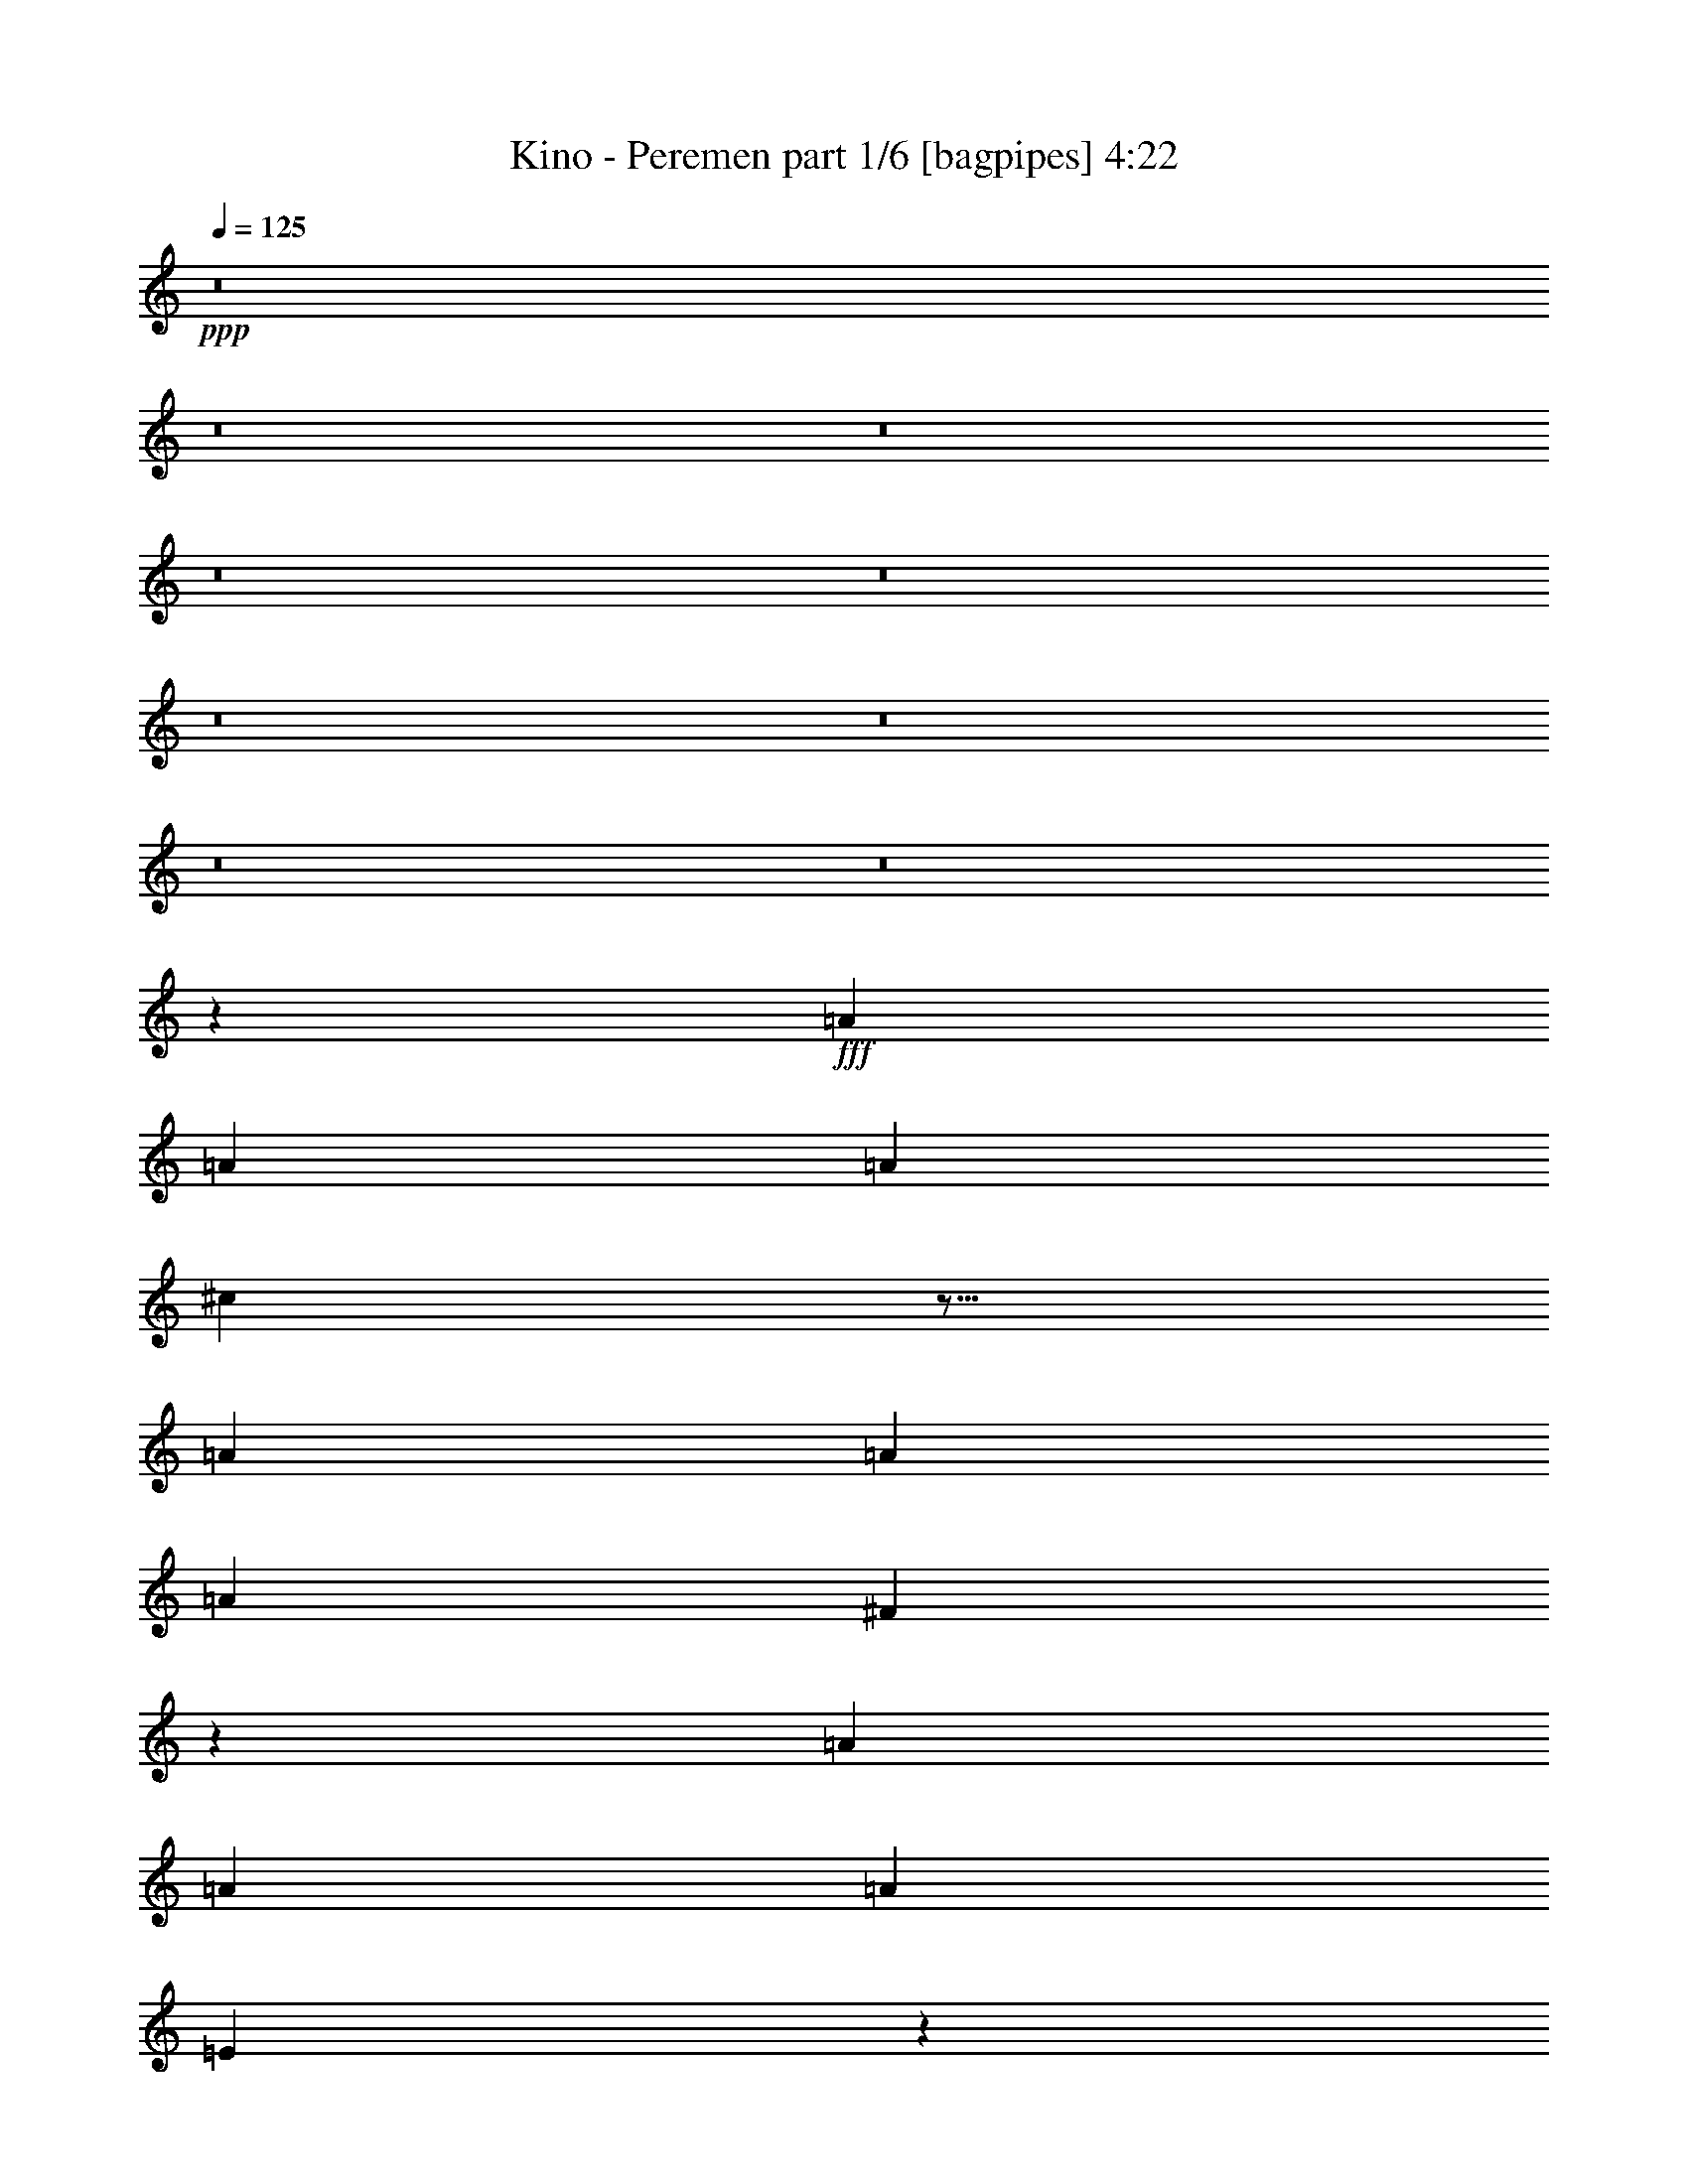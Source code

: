 % Produced with Bruzo's Transcoding Environment
% Transcribed by  Bruzo

X:1
T:  Kino - Peremen part 1/6 [bagpipes] 4:22
Z: Transcribed with BruTE 64
L: 1/4
Q: 125
K: C
+ppp+
z8
z8
z8
z8
z8
z8
z8
z8
z8
z2153/2000
+fff+
[=A981/2000]
[=A7847/8000]
[=A3673/8000]
[^c993/1000]
z15/16
[=A3923/8000]
[=A7597/8000]
[=A981/2000]
[^F1889/2000]
z7887/8000
[=A1837/4000]
[=A7847/8000]
[=A3673/8000]
[=E7919/8000]
z301/320
[=A299/320]
z5853/2000
[^G1837/4000]
[^G7847/8000]
[^G3673/8000]
[^G981/2000]
[^G3923/4000]
[^G1837/4000]
[=E159/160]
z3747/4000
[=E3923/8000]
[=E3673/8000]
[^F7847/8000]
[^C7563/8000]
z9223/1600
[=A981/2000]
[=A3923/8000]
[=A981/2000]
[=A7597/8000]
[=A3923/8000]
[^c3797/4000]
z19/20
[=A3923/8000]
[=A7597/8000]
[=A981/2000]
[^F1989/2000]
z7487/8000
[=A7597/8000]
[=A7847/8000]
[=E3673/8000]
[=E981/2000]
[=E7597/8000]
[=A63/64]
z2873/2000
[=A3923/8000]
[=A1837/4000]
[=A3923/8000]
[^G7597/8000]
[^G981/2000]
[^G3923/8000]
[=E943/1000]
z79/80
[=E19/20]
z49/100
[=E3673/8000]
[=E981/2000]
[=E3923/8000]
[^F7597/8000]
[^F7963/8000]
z19059/4000
[^c7847/8000]
[^c7597/8000]
[=B7719/4000]
z309/160
[=A3673/8000]
[=A981/2000]
[=A3923/4000]
[^G1837/4000]
[^G3923/8000]
[^G7597/8000]
[=A7913/8000]
z9203/1600
[=A981/2000]
[=A3673/8000]
[=B3847/2000]
z31/16
[=A3923/8000]
[=A1837/4000]
[=A3923/4000]
[^G1837/4000]
[^G3923/8000]
[^G7847/8000]
[=A7613/8000]
z9213/1600
[=A981/2000]
[=A3923/8000]
[=B943/500]
z311/160
[=A3923/8000]
[=A981/2000]
[=A1899/2000]
[^G981/2000]
[^G3673/8000]
[^G7847/8000]
[=A7563/8000]
z9223/1600
[=A981/2000]
[=A3923/8000]
[^F3769/4000]
z4639/800
[=A1837/4000]
[=A3923/8000]
[=B981/2000]
[=B3673/8000]
[=B7847/8000]
[=B3673/8000]
[=B7847/8000]
[=B1837/4000]
[=A3923/4000]
[=A981/2000]
[=A3673/8000]
[^G7847/8000]
[^G1837/4000]
[^G3923/8000]
[=A117/125]
z38593/8000
[^c7847/8000]
[^c7597/8000]
[=B15463/8000]
z23021/8000
[^G7597/8000]
[^G7847/8000]
[=A981/2000]
[^G3673/8000]
[^F3969/4000]
z8
z8
z8
z11603/2000
[=A3673/8000]
[=A7847/8000]
[=A1837/4000]
[^c3947/4000]
z151/160
[=A3923/8000]
[=A7597/8000]
[=A3923/8000]
[^F7507/8000]
z7937/8000
[=A3673/8000]
[=A7847/8000]
[=A981/2000]
[=E7619/8000]
z3787/4000
[=A3963/4000]
z11481/4000
[^G3923/8000]
[^G7597/8000]
[^G981/2000]
[^G3673/8000]
[^G7847/8000]
[^G3673/8000]
[=E7901/8000]
z7543/8000
[=E981/2000]
[=E3923/8000]
[^F7597/8000]
[^C7513/8000]
z9283/1600
[=A1837/4000]
[=A3923/8000]
[=A3923/8000]
[=A7597/8000]
[=A981/2000]
[^c943/1000]
z7899/8000
[=A1837/4000]
[=A7847/8000]
[=A3673/8000]
[^F7907/8000]
z7537/8000
[=A7847/8000]
[=A7597/8000]
[=E3923/8000]
[=E1837/4000]
[=E3923/4000]
[=A947/1000]
z5771/4000
[=A3923/8000]
[=A3923/8000]
[=A1837/4000]
[^G7847/8000]
[^G3673/8000]
[^G981/2000]
[=E3747/4000]
z7949/8000
[=E7551/8000]
z397/800
[=E3923/8000]
[=E1837/4000]
[=E3923/8000]
[^F7597/8000]
[^F7913/8000]
z19209/4000
[^c7597/8000]
[^c7597/8000]
[=B3847/2000]
z15499/8000
[=A981/2000]
[=A3673/8000]
[=A7847/8000]
[^G1837/4000]
[^G3923/8000]
[^G7847/8000]
[=A7613/8000]
z9213/1600
[=A3923/8000]
[=A981/2000]
[=B943/500]
z15549/8000
[=A981/2000]
[=A3923/8000]
[=A7597/8000]
[^G981/2000]
[^G3673/8000]
[^G7847/8000]
[=A7563/8000]
z9223/1600
[=A3923/8000]
[=A981/2000]
[=B7769/4000]
z15099/8000
[=A981/2000]
[=A3923/8000]
[=A7597/8000]
[^G981/2000]
[^G3923/8000]
[^G7597/8000]
[=A7513/8000]
z9283/1600
[=A3673/8000]
[=A981/2000]
[^F117/125]
z1161/200
[=A3673/8000]
[=A981/2000]
[=B3923/8000]
[=B981/2000]
[=B7597/8000]
[=B3923/8000]
[=B7597/8000]
[=B3923/8000]
[=A7597/8000]
[=A981/2000]
[=A3673/8000]
[^G7847/8000]
[^G3923/8000]
[^G1837/4000]
[=A3969/4000]
z38393/8000
[^c7597/8000]
[^c7597/8000]
[=B15413/8000]
z23071/8000
[^G7847/8000]
[^G7597/8000]
[=A3923/8000]
[^G1837/4000]
[^F493/500]
z38443/8000
[^c7597/8000]
[^c199/200]
z8
z8
z8
z8
z8
z8
z8
z8
z8
z8
z8
z8
z8
z8
z8
z8
z8
z8
z8
z8
z39/8

X:2
T:  Kino - Peremen part 2/6 [flute] 4:22
Z: Transcribed with BruTE 64
L: 1/4
Q: 125
K: C
+ppp+
z30887/8000
+ff+
[^F,7597/8000]
[^G,981/2000]
[=A,3673/8000]
[^G,981/2000]
[=A,3923/8000]
[^F,7597/8000]
[^F,3923/8000]
[^F,1837/4000]
[^G,3923/8000]
[=A,981/2000]
[^G,3923/8000]
[=A,1837/4000]
[^F,3923/4000]
[=B,61/16-^F61/16]
[=B,1241/320=F1241/320]
[^F,7597/8000]
[^G,981/2000]
[=A,3923/8000]
[^G,1837/4000]
[=A,3923/8000]
[^F,7597/8000]
[^F,3923/8000]
[^F,981/2000]
[^G,3673/8000]
[=A,981/2000]
[^G,3923/8000]
[=A,1837/4000]
[^F,3923/4000]
[=B,7597/8000]
[^C981/2000]
[=D3923/8000]
[^C1837/4000]
[=D3923/8000]
[=B,7497/8000]
z4023/8000
[=B,981/2000]
[^C3673/8000]
[=D981/2000]
[^G,7847/8000]
[=A,1899/2000]
[^F,7597/8000]
[^G,981/2000]
[=A,3923/8000]
[^G,1837/4000]
[=A,3923/8000]
[^F,7597/8000]
[^F,3923/8000]
[^F,981/2000]
[^G,3923/8000]
[=A,1837/4000]
[^G,3923/8000]
[=A,981/2000]
[^F,1899/2000]
[=B,31/8-^F31/8]
[=B,1221/320=F1221/320]
[^F,7847/8000]
[^G,1837/4000]
[=A,3923/8000]
[^G,981/2000]
[=A,3673/8000]
[^F,7847/8000]
[^F,3673/8000]
[^F,981/2000]
[^G,3923/8000]
[=A,1837/4000]
[^G,3923/8000]
[=A,981/2000]
[^F,1899/2000]
[=B,7847/8000]
[^C1837/4000]
[=D3923/8000]
[^C981/2000]
[=D3673/8000]
[=B,7897/8000]
z3623/8000
[=B,981/2000]
[^C3923/8000]
[=D981/2000]
[^G,1899/2000]
[=A,7597/8000]
[^F,7847/8000]
[^G,1837/4000]
[=A,3923/8000]
[^G,981/2000]
[=A,3923/8000]
[^F,23041/8000]
[^G,1899/2000]
[=A,7597/8000]
[^F981/2000]
[^F981/4000]
[^F1961/8000]
[^F981/2000]
[=E3673/8000]
[^F981/2000]
[=E3923/8000]
[^F3597/8000]
z/2
[^F3923/8000]
[^F981/4000]
[^F107/500]
[^F3923/8000]
[=E981/2000]
[^F3673/8000]
[=E3923/8000]
[^F981/2000]
[^G3923/8000]
[=A1837/4000]
[=A1961/8000]
[=A981/4000]
[=A981/2000]
[^G3673/8000]
[=A981/2000]
[^G3923/8000]
[=A893/2000]
z161/320
[=A3923/8000]
[=A981/4000]
[=A107/500]
[=A3923/8000]
[^G981/2000]
[=A3923/8000]
[^G3673/8000]
[=A787/1600]
z489/1000
[=E1837/4000]
[=E1961/8000]
[=E981/4000]
[=E981/2000]
[^D3673/8000]
[=E981/2000]
[^D3923/8000]
[=E4047/8000]
z71/160
[=E3923/8000]
[=E981/4000]
[=E981/4000]
[=E3673/8000]
[^D981/2000]
[=E3923/8000]
[^D3673/8000]
[=E391/800]
z3937/8000
[^F1837/4000]
[^F1961/8000]
[^F981/4000]
[^F981/2000]
[=E3923/8000]
[^F3673/8000]
[=E981/2000]
[^F3923/8000]
[^G1837/4000]
[=A3923/8000]
[=A981/4000]
[=A981/4000]
[=A3673/8000]
[^G981/2000]
[=A3923/8000]
[^G3673/8000]
[=A981/2000]
[=A3923/8000]
[^F981/2000]
[^F1711/8000]
[^F981/4000]
[^F981/2000]
[=E3923/8000]
[^F3673/8000]
[=E981/2000]
[^F3997/8000]
z9/20
[^F3923/8000]
[^F981/4000]
[^F981/4000]
[^F3673/8000]
[=E981/2000]
[^F3923/8000]
[=E3923/8000]
[^F1837/4000]
[^G3923/8000]
[=A981/2000]
[=A1711/8000]
[=A981/4000]
[=A981/2000]
[^G3923/8000]
[=A3673/8000]
[^G981/2000]
[=A993/2000]
z29/64
[=A3923/8000]
[=A981/4000]
[=A981/4000]
[=A3923/8000]
[^G1837/4000]
[=A3923/8000]
[^G3923/8000]
[=A717/1600]
z1003/2000
[=E981/2000]
[=E1961/8000]
[=E107/500]
[=E981/2000]
[^D3923/8000]
[=E3923/8000]
[^D1837/4000]
[=E3947/8000]
z39/80
[=E3673/8000]
[=E981/4000]
[=E981/4000]
[=E3923/8000]
[^D3673/8000]
[=E981/2000]
[^D3923/8000]
[=E89/200]
z4037/8000
[^F981/2000]
[^F1961/8000]
[^F981/4000]
[^F1837/4000]
[=E3923/8000]
[^F3923/8000]
[=E1837/4000]
[^F3923/8000]
[^G981/2000]
[=A3673/8000]
[=A981/4000]
[=A981/4000]
[=A3923/8000]
[^G3673/8000]
[=A981/2000]
[^G3923/8000]
[=A981/2000]
[=A3673/8000]
[=B981/2000]
[=B1961/8000]
[=B981/4000]
[=B15091/8000]
z159/160
[=A3673/8000]
[=A981/2000]
[=A3923/4000]
[^G1837/4000]
[^G3923/8000]
[^G7597/8000]
[^F981/2000]
[^F1961/8000]
[^F981/4000]
[^F1837/4000]
[=E3923/8000]
[^F3923/8000]
[=E981/2000]
[^F3673/8000]
[^G981/2000]
[=A3923/8000]
[=A107/500]
[=A981/4000]
[=A3923/8000]
[^G3923/8000]
[=A1837/4000]
[^G3923/8000]
[=A981/2000]
[=A3673/8000]
[=B981/2000]
[=B1961/8000]
[=B981/4000]
[=B15541/8000]
z15/16
[=A3923/8000]
[=A1837/4000]
[=A3923/4000]
[^G1837/4000]
[^G3923/8000]
[^G7847/8000]
[^F1837/4000]
[^F1961/8000]
[^F981/4000]
[^F3923/8000]
[=E1837/4000]
[^F3923/8000]
[=E981/2000]
[^F3673/8000]
[^G981/2000]
[=A3923/8000]
[=A981/4000]
[=A107/500]
[=A3923/8000]
[^G3923/8000]
[=A981/2000]
[^G3673/8000]
[=A981/2000]
[=A3923/8000]
[=B1837/4000]
[=B1961/8000]
[=B981/4000]
[=B15491/8000]
z151/160
[=A3923/8000]
[=A981/2000]
[=A1899/2000]
[^G981/2000]
[^G3673/8000]
[^G7847/8000]
[^F1837/4000]
[^F1961/8000]
[^F981/4000]
[^F3923/8000]
[=E981/2000]
[^F3673/8000]
[=E981/2000]
[^F3923/8000]
[^G1837/4000]
[=A3923/8000]
[=A981/4000]
[=A981/4000]
[=A3673/8000]
[^G3923/8000]
[=A981/2000]
[^G3673/8000]
[=A981/2000]
[=A3923/8000]
[^F981/2000]
[^F1711/8000]
[^F981/4000]
[^F3923/8000]
[=E981/2000]
[^F3673/8000]
[=E981/2000]
[^F3923/8000]
[^G1837/4000]
[=A3923/8000]
[=A981/4000]
[=A981/4000]
[=A3673/8000]
[^G3923/8000]
[=A981/2000]
[^G3923/8000]
[=A1837/4000]
[=A3923/8000]
[=B981/2000]
[=B11589/8000]
z121/64
[=A3923/8000]
[=A3923/8000]
[=A7597/8000]
[^G981/2000]
[^G3923/8000]
[^G7597/8000]
[^F981/2000]
[^F1961/8000]
[^F107/500]
[^F3923/8000]
[=E981/2000]
[^F3923/8000]
[=E1837/4000]
[^F3923/8000]
[^G981/2000]
[=A3673/8000]
[=A981/4000]
[=A1961/8000]
[=A981/2000]
[^G3673/8000]
[=A981/2000]
[^G3923/8000]
[=A7597/8000]
[=B30963/8000]
z7521/8000
[^G7597/8000]
[^G7847/8000]
[=A981/2000]
[^G3673/8000]
[^F,7847/8000]
[^G,3673/8000]
[=A,981/2000]
[^G,3923/8000]
[=A,1837/4000]
[^F,7847/8000]
[^F,3673/8000]
[^F,3923/8000]
[^G,981/2000]
[=A,3923/8000]
[^G,1837/4000]
[=A,3923/8000]
[^F,7597/8000]
[=B,31/8-^F31/8]
[=B,1221/320=F1221/320]
[^F,7847/8000]
[^G,3923/8000]
[=A,1837/4000]
[^G,3923/8000]
[=A,981/2000]
[^F,7597/8000]
[^F,3923/8000]
[^F,3673/8000]
[^G,981/2000]
[=A,3923/8000]
[^G,1837/4000]
[=A,3923/8000]
[^F,7847/8000]
[=B,7597/8000]
[^C3923/8000]
[=D1837/4000]
[^C3923/8000]
[=D981/2000]
[=B,1893/2000]
z987/2000
[=B,3673/8000]
[^C981/2000]
[=D3923/8000]
[^G,7597/8000]
[=A,7847/8000]
[^F3673/8000]
[^F981/4000]
[^F981/4000]
[^F3923/8000]
[=E1837/4000]
[^F3923/8000]
[=E981/2000]
[^F4047/8000]
z71/160
[^F3923/8000]
[^F981/4000]
[^F1961/8000]
[^F1837/4000]
[=E3923/8000]
[^F981/2000]
[=E3673/8000]
[^F981/2000]
[^G3923/8000]
[=A3673/8000]
[=A981/4000]
[=A981/4000]
[=A3923/8000]
[^G981/2000]
[=A3673/8000]
[^G981/2000]
[=A2011/4000]
z1787/4000
[=A981/2000]
[=A981/4000]
[=A1961/8000]
[=A1837/4000]
[^G3923/8000]
[=A981/2000]
[^G3673/8000]
[=A777/1600]
z1981/4000
[=E3923/8000]
[=E107/500]
[=E981/4000]
[=E3923/8000]
[^D981/2000]
[=E3673/8000]
[^D981/2000]
[=E3997/8000]
z3599/8000
[=E981/2000]
[=E981/4000]
[=E1961/8000]
[=E1837/4000]
[^D3923/8000]
[=E981/2000]
[^D3923/8000]
[=E361/800]
z3987/8000
[^F3923/8000]
[^F107/500]
[^F981/4000]
[^F3923/8000]
[=E981/2000]
[^F3673/8000]
[=E981/2000]
[^F3923/8000]
[^G3673/8000]
[=A981/2000]
[=A981/4000]
[=A1961/8000]
[=A981/2000]
[^G3673/8000]
[=A981/2000]
[^G3923/8000]
[=A1837/4000]
[=A3923/8000]
[^F3923/8000]
[^F981/4000]
[^F107/500]
[^F3923/8000]
[=E981/2000]
[^F3923/8000]
[=E1837/4000]
[^F3947/8000]
z3899/8000
[^F1837/4000]
[^F981/4000]
[^F1961/8000]
[^F981/2000]
[=E3673/8000]
[^F981/2000]
[=E3923/8000]
[^F1837/4000]
[^G3923/8000]
[=A3923/8000]
[=A981/4000]
[=A981/4000]
[=A3673/8000]
[^G981/2000]
[=A3923/8000]
[^G1837/4000]
[=A1961/4000]
z981/2000
[=A1837/4000]
[=A981/4000]
[=A1961/8000]
[=A981/2000]
[^G3673/8000]
[=A981/2000]
[^G3923/8000]
[=A807/1600]
z1781/4000
[=E3923/8000]
[=E981/4000]
[=E981/4000]
[=E3673/8000]
[^D981/2000]
[=E3923/8000]
[^D1837/4000]
[=E3897/8000]
z3949/8000
[=E1837/4000]
[=E981/4000]
[=E1961/8000]
[=E981/2000]
[^D3923/8000]
[=E1837/4000]
[^D3923/8000]
[=E401/800]
z3587/8000
[^F3923/8000]
[^F981/4000]
[^F981/4000]
[^F3673/8000]
[=E981/2000]
[^F3923/8000]
[=E981/2000]
[^F3673/8000]
[^G3923/8000]
[=A981/2000]
[=A107/500]
[=A1961/8000]
[=A981/2000]
[^G3923/8000]
[=A1837/4000]
[^G3923/8000]
[=A3923/8000]
[=A1837/4000]
[=B3923/8000]
[=B981/4000]
[=B981/4000]
[=B15541/8000]
z7499/8000
[=A981/2000]
[=A3673/8000]
[=A7847/8000]
[^G1837/4000]
[^G3923/8000]
[^G7847/8000]
[^F3673/8000]
[^F981/4000]
[^F981/4000]
[^F3923/8000]
[=E1837/4000]
[^F3923/8000]
[=E3923/8000]
[^F1837/4000]
[^G3923/8000]
[=A981/2000]
[=A981/4000]
[=A1711/8000]
[=A981/2000]
[^G3923/8000]
[=A981/2000]
[^G3673/8000]
[=A3923/8000]
[=A981/2000]
[=B3673/8000]
[=B981/4000]
[=B981/4000]
[=B15491/8000]
z7549/8000
[=A981/2000]
[=A3923/8000]
[=A7597/8000]
[^G981/2000]
[^G3673/8000]
[^G7847/8000]
[^F3673/8000]
[^F981/4000]
[^F981/4000]
[^F3923/8000]
[=E981/2000]
[^F3673/8000]
[=E3923/8000]
[^F981/2000]
[^G3673/8000]
[=A981/2000]
[=A1961/8000]
[=A981/4000]
[=A1837/4000]
[^G3923/8000]
[=A981/2000]
[^G3673/8000]
[=A3923/8000]
[=A981/2000]
[=B3923/8000]
[=B107/500]
[=B981/4000]
[=B15441/8000]
z7599/8000
[=A981/2000]
[=A3923/8000]
[=A7597/8000]
[^G981/2000]
[^G3923/8000]
[^G7597/8000]
[^F3923/8000]
[^F107/500]
[^F981/4000]
[^F3923/8000]
[=E981/2000]
[^F3673/8000]
[=E3923/8000]
[^F981/2000]
[^G3673/8000]
[=A981/2000]
[=A1961/8000]
[=A981/4000]
[=A981/2000]
[^G3673/8000]
[=A3923/8000]
[^G981/2000]
[=A3673/8000]
[=A981/2000]
[^F3923/8000]
[^F981/4000]
[^F107/500]
[^F3923/8000]
[=E981/2000]
[^F3923/8000]
[=E3673/8000]
[^F981/2000]
[^G3923/8000]
[=A1837/4000]
[=A1961/8000]
[=A981/4000]
[=A981/2000]
[^G3673/8000]
[=A3923/8000]
[^G981/2000]
[=A3673/8000]
[=A981/2000]
[=B3923/8000]
[=B577/400]
z241/125
[=A1837/4000]
[=A3923/8000]
[=A7597/8000]
[^G3923/8000]
[^G981/2000]
[^G7597/8000]
[^F3923/8000]
[^F981/4000]
[^F981/4000]
[^F3673/8000]
[=E981/2000]
[^F3923/8000]
[=E3673/8000]
[^F981/2000]
[^G3923/8000]
[=A1837/4000]
[=A1961/8000]
[=A981/4000]
[=A981/2000]
[^G3923/8000]
[=A3673/8000]
[^G981/2000]
[=A7597/8000]
[=B30913/8000]
z7571/8000
[^G7847/8000]
[^G7597/8000]
[=A3923/8000]
[^G1837/4000]
[^F3923/8000]
[^F981/4000]
[^F981/4000]
[^F3923/8000]
[=E3673/8000]
[^F981/2000]
[=E3923/8000]
[^F1837/4000]
[^G3923/8000]
[=A981/2000]
[=A1961/8000]
[=A107/500]
[=A981/2000]
[^G3923/8000]
[=A3673/8000]
[^G981/2000]
[=A7847/8000]
+mp+
[^F,3673/8000^C3673/8000]
[^F,981/4000^C981/4000]
[^F,981/4000^C981/4000]
[^F,3923/8000^C3923/8000]
[=F,3673/8000=C3673/8000]
[^F,981/2000^C981/2000]
[=F,3923/8000=C3923/8000]
[^F,3573/8000^C3573/8000]
z503/1000
[^F,981/2000^C981/2000]
[^F,1961/8000^C1961/8000]
[^F,107/500^C107/500]
[^F,981/2000^C981/2000]
[=F,3923/8000=C3923/8000]
[^F,3923/8000^C3923/8000]
[=F,1837/4000=C1837/4000]
[^F,787/1600^C787/1600]
z489/1000
[=A,3673/8000=E3673/8000]
[=A,981/4000=E981/4000]
[=A,981/4000=E981/4000]
[=A,3923/8000=E3923/8000]
[^G,3673/8000^D3673/8000]
[=A,981/2000=E981/2000]
[^G,3923/8000^D3923/8000]
[=A,253/500=E253/500]
z3549/8000
[=A,981/2000=E981/2000]
[=A,1961/8000=E1961/8000]
[=A,981/4000=E981/4000]
[=A,1837/4000=E1837/4000]
[^G,3923/8000^D3923/8000]
[=A,3923/8000=E3923/8000]
[^G,1837/4000^D1837/4000]
[=A,391/800=E391/800]
z3937/8000
[=B,3673/8000=E3673/8000]
[=B,981/4000=E981/4000]
[=B,981/4000=E981/4000]
[=B,3923/8000=E3923/8000]
[^A,3923/8000^D3923/8000]
[=B,1837/4000=E1837/4000]
[^A,3923/8000^D3923/8000]
[=B,4023/8000=E4023/8000]
z1787/4000
[=B,981/2000=E981/2000]
[=B,1961/8000=E1961/8000]
[=B,981/4000=E981/4000]
[=B,3673/8000=E3673/8000]
[^A,981/2000^D981/2000]
[=B,3923/8000=E3923/8000]
[^A,1837/4000^D1837/4000]
[=B,777/1600=E777/1600]
z1981/4000
[^F,3923/8000^C3923/8000]
[^F,107/500^C107/500]
[^F,981/4000^C981/4000]
[^F,3923/8000^C3923/8000]
[=F,3923/8000=C3923/8000]
[^F,1837/4000^C1837/4000]
[=F,3923/8000=C3923/8000]
[^F,1999/4000^C1999/4000]
z3599/8000
[^F,981/2000^C981/2000]
[^F,1961/8000^C1961/8000]
[^F,981/4000^C981/4000]
[^F,3673/8000^C3673/8000]
[=F,981/2000=C981/2000]
[^F,3923/8000^C3923/8000]
[=F,981/2000=C981/2000]
[^F,361/800^C361/800]
z3987/8000
[^F,3923/8000^C3923/8000]
[^F,107/500^C107/500]
[^F,981/4000^C981/4000]
[^F,3923/8000^C3923/8000]
[=F,3923/8000=C3923/8000]
[^F,1837/4000^C1837/4000]
[=F,3923/8000=C3923/8000]
[^F,3973/8000^C3973/8000]
z453/1000
[^F,981/2000^C981/2000]
[^F,1961/8000^C1961/8000]
[^F,981/4000^C981/4000]
[^F,3923/8000^C3923/8000]
[=F,1837/4000=C1837/4000]
[^F,3923/8000^C3923/8000]
[=F,981/2000=C981/2000]
[^F,717/1600^C717/1600]
z1003/2000
[=A,3923/8000=E3923/8000]
[=A,981/4000=E981/4000]
[=A,107/500=E107/500]
[=A,3923/8000=E3923/8000]
[^G,3923/8000^D3923/8000]
[=A,981/2000=E981/2000]
[^G,3673/8000^D3673/8000]
[=A,987/2000=E987/2000]
z3899/8000
[=A,1837/4000=E1837/4000]
[=A,1961/8000=E1961/8000]
[=A,981/4000=E981/4000]
[=A,3923/8000=E3923/8000]
[^G,1837/4000^D1837/4000]
[=A,3923/8000=E3923/8000]
[^G,981/2000^D981/2000]
[=A,89/200=E89/200]
z4037/8000
[=B,3923/8000=E3923/8000]
[=B,981/4000=E981/4000]
[=B,981/4000=E981/4000]
[=B,3673/8000=E3673/8000]
[^A,3923/8000^D3923/8000]
[=B,981/2000=E981/2000]
[^A,3673/8000^D3673/8000]
[=B,3923/8000=E3923/8000]
z981/2000
[=B,1837/4000=E1837/4000]
[=B,1961/8000=E1961/8000]
[=B,981/4000=E981/4000]
[=B,3923/8000=E3923/8000]
[^A,1837/4000^D1837/4000]
[=B,3923/8000=E3923/8000]
[^A,981/2000^D981/2000]
[=B,807/1600=E807/1600]
z1781/4000
[^F,3923/8000^C3923/8000]
[^F,981/4000^C981/4000]
[^F,1961/8000^C1961/8000]
[^F,1837/4000^C1837/4000]
[=F,3923/8000=C3923/8000]
[^F,981/2000^C981/2000]
[=F,3673/8000=C3673/8000]
[^F,1949/4000^C1949/4000]
z3949/8000
[^F,1837/4000^C1837/4000]
[^F,1961/8000^C1961/8000]
[^F,981/4000^C981/4000]
[^F,3923/8000^C3923/8000]
[=F,981/2000=C981/2000]
[^F,3673/8000^C3673/8000]
[=F,981/2000=C981/2000]
[^F,401/800^C401/800]
z3587/8000
[^F,3923/8000^C3923/8000]
[^F,981/4000^C981/4000]
[^F,1961/8000^C1961/8000]
[^F,1837/4000^C1837/4000]
[=F,3923/8000=C3923/8000]
[^F,981/2000^C981/2000]
[=F,3923/8000=C3923/8000]
[^F,3623/8000^C3623/8000]
z1987/4000
[^F,981/2000^C981/2000]
[^F,1711/8000^C1711/8000]
[^F,981/4000^C981/4000]
[^F,3923/8000^C3923/8000]
[=F,981/2000=C981/2000]
[^F,3673/8000^C3673/8000]
[=F,981/2000=C981/2000]
[^F,797/1600^C797/1600]
z903/2000
[=A,3923/8000=E3923/8000]
[=A,981/4000=E981/4000]
[=A,1961/8000=E1961/8000]
[=A,981/2000=E981/2000]
[^G,3673/8000^D3673/8000]
[=A,981/2000=E981/2000]
[^G,3923/8000^D3923/8000]
[=A,1799/4000=E1799/4000]
z3999/8000
[=A,981/2000=E981/2000]
[=A,1961/8000=E1961/8000]
[=A,107/500=E107/500]
[=A,3923/8000=E3923/8000]
[^G,981/2000^D981/2000]
[=A,3673/8000=E3673/8000]
[^G,981/2000^D981/2000]
[=A,99/200=E99/200]
z3887/8000
[=B,3673/8000=E3673/8000]
[=B,981/4000=E981/4000]
[=B,1961/8000=E1961/8000]
[=B,981/2000=E981/2000]
[^A,3673/8000^D3673/8000]
[=B,981/2000=E981/2000]
[^A,3923/8000^D3923/8000]
[=B,3573/8000=E3573/8000]
z503/1000
[=B,3923/8000=E3923/8000]
[=B,981/4000=E981/4000]
[=B,107/500=E107/500]
[=B,3923/8000=E3923/8000]
[^A,981/2000^D981/2000]
[=B,3923/8000=E3923/8000]
[^A,1837/4000^D1837/4000]
[=B,787/1600=E787/1600]
z489/1000
[^F,3673/8000^C3673/8000]
[^F,981/4000^C981/4000]
[^F,1961/8000^C1961/8000]
[^F,981/2000^C981/2000]
[=F,3673/8000=C3673/8000]
[^F,981/2000^C981/2000]
[=F,3923/8000=C3923/8000]
[^F,253/500^C253/500]
z3549/8000
[^F,3923/8000^C3923/8000]
[^F,981/4000^C981/4000]
[^F,981/4000^C981/4000]
[^F,3673/8000^C3673/8000]
[=F,981/2000=C981/2000]
[^F,3923/8000^C3923/8000]
[=F,1837/4000=C1837/4000]
[^F,391/800^C391/800]
z3937/8000
[^F,3673/8000^C3673/8000]
[^F,981/4000^C981/4000]
[^F,1961/8000^C1961/8000]
[^F,981/2000^C981/2000]
[=F,3923/8000=C3923/8000]
[^F,1837/4000^C1837/4000]
[=F,3923/8000=C3923/8000]
[^F,4023/8000^C4023/8000]
z1787/4000
[^F,3923/8000^C3923/8000]
[^F,981/4000^C981/4000]
[^F,981/4000^C981/4000]
[^F,3673/8000^C3673/8000]
[=F,981/2000=C981/2000]
[^F,3923/8000^C3923/8000]
[=F,1837/4000=C1837/4000]
[^F,777/1600^C777/1600]
z1981/4000
[=A,3923/8000=E3923/8000]
[=A,107/500=E107/500]
[=A,1961/8000=E1961/8000]
[=A,981/2000=E981/2000]
[^G,3923/8000^D3923/8000]
[=A,1837/4000=E1837/4000]
[^G,3923/8000^D3923/8000]
[=A,1999/4000=E1999/4000]
z3599/8000
[=A,3923/8000=E3923/8000]
[=A,981/4000=E981/4000]
[=A,981/4000=E981/4000]
[=A,3673/8000=E3673/8000]
[^G,981/2000^D981/2000]
[=A,3923/8000=E3923/8000]
[^G,981/2000^D981/2000]
[=A,361/800=E361/800]
z3987/8000
[=B,3923/8000=E3923/8000]
[=B,107/500=E107/500]
[=B,1961/8000=E1961/8000]
[=B,981/2000=E981/2000]
[^A,3923/8000^D3923/8000]
[=B,1837/4000=E1837/4000]
[^A,3923/8000^D3923/8000]
[=B,3973/8000=E3973/8000]
z453/1000
[=B,3923/8000=E3923/8000]
[=B,981/4000=E981/4000]
[=B,981/4000=E981/4000]
[=B,3923/8000=E3923/8000]
[^A,1837/4000^D1837/4000]
[=B,3923/8000=E3923/8000]
[^A,981/2000^D981/2000]
[=B,717/1600=E717/1600]
z4011/8000
[^F,981/2000^C981/2000]
[^F,981/4000^C981/4000]
[^F,1711/8000^C1711/8000]
[^F,981/2000^C981/2000]
[=F,3923/8000=C3923/8000]
[^F,981/2000^C981/2000]
[=F,3673/8000=C3673/8000]
[^F,987/2000^C987/2000]
z3899/8000
[^F,3673/8000^C3673/8000]
[^F,981/4000^C981/4000]
[^F,981/4000^C981/4000]
[^F,3923/8000^C3923/8000]
[=F,1837/4000=C1837/4000]
[^F,3923/8000^C3923/8000]
[=F,981/2000=C981/2000]
[^F,89/200^C89/200]
z1009/2000
[^F,981/2000^C981/2000]
[^F,981/4000^C981/4000]
[^F,1961/8000^C1961/8000]
[^F,1837/4000^C1837/4000]
[=F,3923/8000=C3923/8000]
[^F,981/2000^C981/2000]
[=F,3673/8000=C3673/8000]
[^F,3923/8000^C3923/8000]
z981/2000
[^F,3673/8000^C3673/8000]
[^F,981/4000^C981/4000]
[^F,981/4000^C981/4000]
[^F,3923/8000^C3923/8000]
[=F,1837/4000=C1837/4000]
[^F,3923/8000^C3923/8000]
[=F,981/2000=C981/2000]
[^F,807/1600^C807/1600]
z3561/8000
[=A,981/2000=E981/2000]
[=A,981/4000=E981/4000]
[=A,1961/8000=E1961/8000]
[=A,1837/4000=E1837/4000]
[^G,3923/8000^D3923/8000]
[=A,981/2000=E981/2000]
[^G,3673/8000^D3673/8000]
[=A,1949/4000=E1949/4000]
z3949/8000
[=A,3673/8000=E3673/8000]
[=A,981/4000=E981/4000]
[=A,981/4000=E981/4000]
[=A,3923/8000=E3923/8000]
[^G,981/2000^D981/2000]
[=A,3673/8000=E3673/8000]
[^G,981/2000^D981/2000]
[=A,401/800=E401/800]
z1793/4000
[=B,981/2000=E981/2000]
[=B,981/4000=E981/4000]
[=B,1961/8000=E1961/8000]
[=B,1837/4000=E1837/4000]
[^A,3923/8000^D3923/8000]
[=B,981/2000=E981/2000]
[^A,3923/8000^D3923/8000]
[=B,3623/8000=E3623/8000]
z1987/4000
[=B,3923/8000=E3923/8000]
[=B,107/500=E107/500]
[=B,981/4000=E981/4000]
[=B,3923/8000=E3923/8000]
[^A,981/2000^D981/2000]
[=B,3673/8000=E3673/8000]
[^A,981/2000^D981/2000]
[=B,797/1600=E797/1600]
z3611/8000
[^F,981/2000^C981/2000]
[^F,981/4000^C981/4000]
[^F,1961/8000^C1961/8000]
[^F,981/2000^C981/2000]
[=F,3673/8000=C3673/8000]
[^F,981/2000^C981/2000]
[=F,3923/8000=C3923/8000]
[^F,1799/4000^C1799/4000]
z3999/8000
[^F,3923/8000^C3923/8000]
[^F,981/4000^C981/4000]
[^F,107/500^C107/500]
[^F,3923/8000^C3923/8000]
[=F,981/2000=C981/2000]
[^F,3673/8000^C3673/8000]
[=F,981/2000=C981/2000]
[^F,99/200^C99/200]
z1943/4000
[^F,15319/4000^C15319/4000]
[^F,497/1000^C497/1000]
z107/16

X:3
T:  Kino - Peremen part 3/6 [horn] 4:22
Z: Transcribed with BruTE 64
L: 1/4
Q: 125
K: C
+ppp+
z8
z7103/2000
+fff+
[=B,15397/2000]
z8
z8
z883/125
[=B,3843/500]
z8
z8
z8
z8
z8
z8
z8
z8
z8
z8
z8
z8
z8
z8
z8
z8
z8
z8
z8
z8
z8
z10087/8000
[=B,61413/8000]
z8
z8
z8
z8
z8
z8
z8
z8
z8
z8
z8
z8
z8
z8
z8
z8
z8
z8
z8
z8
z12887/8000
+ff+
[^F,3673/8000]
[^F,981/4000]
[^F,981/4000]
[^F,3923/8000]
[=F,3673/8000]
[^F,981/2000]
[=F,3923/8000]
[^F,3573/8000]
z503/1000
[^F,981/2000]
[^F,1961/8000]
[^F,107/500]
[^F,981/2000]
[=F,3923/8000]
[^F,3923/8000]
[=F,1837/4000]
[^F,787/1600]
z489/1000
[=A,3673/8000]
[=A,981/4000]
[=A,981/4000]
[=A,3923/8000]
[^G,3673/8000]
[=A,981/2000]
[^G,3923/8000]
[=A,253/500]
z3549/8000
[=A,981/2000]
[=A,1961/8000]
[=A,981/4000]
[=A,1837/4000]
[^G,3923/8000]
[=A,3923/8000]
[^G,1837/4000]
[=A,391/800]
z3937/8000
[=B,3673/8000]
[=B,981/4000]
[=B,981/4000]
[=B,3923/8000]
[^A,3923/8000]
[=B,1837/4000]
[^A,3923/8000]
[=B,4023/8000]
z1787/4000
[=B,981/2000]
[=B,1961/8000]
[=B,981/4000]
[=B,3673/8000]
[^A,981/2000]
[=B,3923/8000]
[^A,1837/4000]
[=B,777/1600]
z1981/4000
[^F,3923/8000]
[^F,107/500]
[^F,981/4000]
[^F,3923/8000]
[=F,3923/8000]
[^F,1837/4000]
[=F,3923/8000]
[^F,1999/4000]
z3599/8000
[^F,981/2000]
[^F,1961/8000]
[^F,981/4000]
[^F,3673/8000]
[=F,981/2000]
[^F,3923/8000]
[=F,981/2000]
[^F,361/800]
z3987/8000
[^F,3923/8000]
[^F,107/500]
[^F,981/4000]
[^F,3923/8000]
[=F,3923/8000]
[^F,1837/4000]
[=F,3923/8000]
[^F,3973/8000]
z453/1000
[^F,981/2000]
[^F,1961/8000]
[^F,981/4000]
[^F,3923/8000]
[=F,1837/4000]
[^F,3923/8000]
[=F,981/2000]
[^F,717/1600]
z1003/2000
[=A,3923/8000]
[=A,981/4000]
[=A,107/500]
[=A,3923/8000]
[^G,3923/8000]
[=A,981/2000]
[^G,3673/8000]
[=A,987/2000]
z3899/8000
[=A,1837/4000]
[=A,1961/8000]
[=A,981/4000]
[=A,3923/8000]
[^G,1837/4000]
[=A,3923/8000]
[^G,981/2000]
[=A,89/200]
z4037/8000
[=B,3923/8000]
[=B,981/4000]
[=B,981/4000]
[=B,3673/8000]
[^A,3923/8000]
[=B,981/2000]
[^A,3673/8000]
[=B,3923/8000]
z981/2000
[=B,1837/4000]
[=B,1961/8000]
[=B,981/4000]
[=B,3923/8000]
[^A,1837/4000]
[=B,3923/8000]
[^A,981/2000]
[=B,807/1600]
z1781/4000
[^F,3923/8000]
[^F,981/4000]
[^F,1961/8000]
[^F,1837/4000]
[=F,3923/8000]
[^F,981/2000]
[=F,3673/8000]
[^F,1949/4000]
z3949/8000
[^F,1837/4000]
[^F,1961/8000]
[^F,981/4000]
[^F,3923/8000]
[=F,981/2000]
[^F,3673/8000]
[=F,981/2000]
[^F,401/800]
z3587/8000
[^F,3923/8000]
[^F,981/4000]
[^F,1961/8000]
[^F,1837/4000]
[=F,3923/8000]
[^F,981/2000]
[=F,3923/8000]
[^F,3623/8000]
z1987/4000
[^F,981/2000]
[^F,1711/8000]
[^F,981/4000]
[^F,3923/8000]
[=F,981/2000]
[^F,3673/8000]
[=F,981/2000]
[^F,797/1600]
z903/2000
[=A,3923/8000]
[=A,981/4000]
[=A,1961/8000]
[=A,981/2000]
[^G,3673/8000]
[=A,981/2000]
[^G,3923/8000]
[=A,1799/4000]
z3999/8000
[=A,981/2000]
[=A,1961/8000]
[=A,107/500]
[=A,3923/8000]
[^G,981/2000]
[=A,3673/8000]
[^G,981/2000]
[=A,99/200]
z3887/8000
[=B,3673/8000]
[=B,981/4000]
[=B,1961/8000]
[=B,981/2000]
[^A,3673/8000]
[=B,981/2000]
[^A,3923/8000]
[=B,3573/8000]
z503/1000
[=B,3923/8000]
[=B,981/4000]
[=B,107/500]
[=B,3923/8000]
[^A,981/2000]
[=B,3923/8000]
[^A,1837/4000]
[=B,787/1600]
z489/1000
[^F,3673/8000]
[^F,981/4000]
[^F,1961/8000]
[^F,981/2000]
[=F,3673/8000]
[^F,981/2000]
[=F,3923/8000]
[^F,253/500]
z3549/8000
[^F,3923/8000]
[^F,981/4000]
[^F,981/4000]
[^F,3673/8000]
[=F,981/2000]
[^F,3923/8000]
[=F,1837/4000]
[^F,391/800]
z3937/8000
[^F,3673/8000]
[^F,981/4000]
[^F,1961/8000]
[^F,981/2000]
[=F,3923/8000]
[^F,1837/4000]
[=F,3923/8000]
[^F,4023/8000]
z1787/4000
[^F,3923/8000]
[^F,981/4000]
[^F,981/4000]
[^F,3673/8000]
[=F,981/2000]
[^F,3923/8000]
[=F,1837/4000]
[^F,777/1600]
z1981/4000
[=A,3923/8000]
[=A,107/500]
[=A,1961/8000]
[=A,981/2000]
[^G,3923/8000]
[=A,1837/4000]
[^G,3923/8000]
[=A,1999/4000]
z3599/8000
[=A,3923/8000]
[=A,981/4000]
[=A,981/4000]
[=A,3673/8000]
[^G,981/2000]
[=A,3923/8000]
[^G,981/2000]
[=A,361/800]
z3987/8000
[=B,3923/8000]
[=B,107/500]
[=B,1961/8000]
[=B,981/2000]
[^A,3923/8000]
[=B,1837/4000]
[^A,3923/8000]
[=B,3973/8000]
z453/1000
[=B,3923/8000]
[=B,981/4000]
[=B,981/4000]
[=B,3923/8000]
[^A,1837/4000]
[=B,3923/8000]
[^A,981/2000]
[=B,717/1600]
z4011/8000
[^F,981/2000]
[^F,981/4000]
[^F,1711/8000]
[^F,981/2000]
[=F,3923/8000]
[^F,981/2000]
[=F,3673/8000]
[^F,987/2000]
z3899/8000
[^F,3673/8000]
[^F,981/4000]
[^F,981/4000]
[^F,3923/8000]
[=F,1837/4000]
[^F,3923/8000]
[=F,981/2000]
[^F,89/200]
z1009/2000
[^F,981/2000]
[^F,981/4000]
[^F,1961/8000]
[^F,1837/4000]
[=F,3923/8000]
[^F,981/2000]
[=F,3673/8000]
[^F,3923/8000]
z981/2000
[^F,3673/8000]
[^F,981/4000]
[^F,981/4000]
[^F,3923/8000]
[=F,1837/4000]
[^F,3923/8000]
[=F,981/2000]
[^F,807/1600]
z3561/8000
[=A,981/2000]
[=A,981/4000]
[=A,1961/8000]
[=A,1837/4000]
[^G,3923/8000]
[=A,981/2000]
[^G,3673/8000]
[=A,1949/4000]
z3949/8000
[=A,3673/8000]
[=A,981/4000]
[=A,981/4000]
[=A,3923/8000]
[^G,981/2000]
[=A,3673/8000]
[^G,981/2000]
[=A,401/800]
z1793/4000
[=B,981/2000]
[=B,981/4000]
[=B,1961/8000]
[=B,1837/4000]
[^A,3923/8000]
[=B,981/2000]
[^A,3923/8000]
[=B,3623/8000]
z1987/4000
[=B,3923/8000]
[=B,107/500]
[=B,981/4000]
[=B,3923/8000]
[^A,981/2000]
[=B,3673/8000]
[^A,981/2000]
[=B,797/1600]
z3611/8000
[^F,981/2000]
[^F,981/4000]
[^F,1961/8000]
[^F,981/2000]
[=F,3673/8000]
[^F,981/2000]
[=F,3923/8000]
[^F,1799/4000]
z3999/8000
[^F,3923/8000]
[^F,981/4000]
[^F,107/500]
[^F,3923/8000]
[=F,981/2000]
[^F,3673/8000]
[=F,981/2000]
[^F,99/200]
z1943/4000
[^F,15307/4000]
z115/16

X:4
T:  Kino - Peremen part 4/6 [lute] 4:22
Z: Transcribed with BruTE 90
L: 1/4
Q: 125
K: C
+ppp+
z30887/8000
+pp+
[^C1837/4000=A1837/4000^c1837/4000^f1837/4000]
[^C981/4000=A981/4000^c981/4000^f981/4000]
[^C1961/8000=A1961/8000^c1961/8000^f1961/8000]
[^C981/2000=A981/2000^c981/2000^f981/2000]
[^C3673/8000=A3673/8000^c3673/8000^f3673/8000]
[^C981/2000=A981/2000^c981/2000^f981/2000]
[^C1961/8000=A1961/8000^c1961/8000^f1961/8000]
[^C981/4000=A981/4000^c981/4000^f981/4000]
[^C1837/4000=A1837/4000^c1837/4000^f1837/4000]
[^C3923/8000=A3923/8000^c3923/8000^f3923/8000]
[^C3923/8000=A3923/8000^c3923/8000^f3923/8000]
[^C981/4000=A981/4000^c981/4000^f981/4000]
[^C107/500=A107/500^c107/500^f107/500]
[^C3923/8000=A3923/8000^c3923/8000^f3923/8000]
[^C981/2000=A981/2000^c981/2000^f981/2000]
[^C3923/8000=A3923/8000^c3923/8000^f3923/8000]
[^C107/500=A107/500^c107/500^f107/500]
[^C981/4000=A981/4000^c981/4000^f981/4000]
[^C3923/8000=A3923/8000^c3923/8000^f3923/8000]
[^C3923/8000=A3923/8000^c3923/8000^f3923/8000]
[=B,1837/4000=B1837/4000=d1837/4000^f1837/4000]
[=B,981/4000=B981/4000=d981/4000^f981/4000]
[=B,1961/8000=B1961/8000=d1961/8000^f1961/8000]
[=B,981/2000=B981/2000=d981/2000^f981/2000]
[=B,3673/8000=B3673/8000=d3673/8000^f3673/8000]
[=B,981/2000=B981/2000=d981/2000^f981/2000]
[=B,1961/8000=B1961/8000=d1961/8000^f1961/8000]
[=B,981/4000=B981/4000=d981/4000^f981/4000]
[=B,981/2000=B981/2000=d981/2000^f981/2000]
[=B,3673/8000=B3673/8000=d3673/8000^f3673/8000]
[=B,3923/8000=B3923/8000=d3923/8000^f3923/8000]
[=B,981/4000=B981/4000=d981/4000^f981/4000]
[=B,981/4000=B981/4000=d981/4000^f981/4000]
[=B,3673/8000=B3673/8000=d3673/8000^f3673/8000]
[=B,981/2000=B981/2000=d981/2000^f981/2000]
[=B,3923/8000=B3923/8000=d3923/8000^f3923/8000]
[=B,981/4000=B981/4000=d981/4000^f981/4000]
[=B,107/500=B107/500=d107/500^f107/500]
[=B,3923/8000=B3923/8000=d3923/8000^f3923/8000]
[=B,3923/8000=B3923/8000=d3923/8000^f3923/8000]
[^C1837/4000=A1837/4000^c1837/4000^f1837/4000]
[^C981/4000=A981/4000^c981/4000^f981/4000]
[^C1961/8000=A1961/8000^c1961/8000^f1961/8000]
[^C981/2000=A981/2000^c981/2000^f981/2000]
[^C3923/8000=A3923/8000^c3923/8000^f3923/8000]
[^C1837/4000=A1837/4000^c1837/4000^f1837/4000]
[^C1961/8000=A1961/8000^c1961/8000^f1961/8000]
[^C981/4000=A981/4000^c981/4000^f981/4000]
[^C981/2000=A981/2000^c981/2000^f981/2000]
[^C3673/8000=A3673/8000^c3673/8000^f3673/8000]
[^C3923/8000=A3923/8000^c3923/8000^f3923/8000]
[^C981/4000=A981/4000^c981/4000^f981/4000]
[^C981/4000=A981/4000^c981/4000^f981/4000]
[^C3673/8000=A3673/8000^c3673/8000^f3673/8000]
[^C981/2000=A981/2000^c981/2000^f981/2000]
[^C3923/8000=A3923/8000^c3923/8000^f3923/8000]
[^C981/4000=A981/4000^c981/4000^f981/4000]
[^C107/500=A107/500^c107/500^f107/500]
[^C3923/8000=A3923/8000^c3923/8000^f3923/8000]
[^C3923/8000=A3923/8000^c3923/8000^f3923/8000]
[=B,981/2000=B981/2000=d981/2000^f981/2000]
[=B,107/500=B107/500=d107/500^f107/500]
[=B,1961/8000=B1961/8000=d1961/8000^f1961/8000]
[=B,981/2000=B981/2000=d981/2000^f981/2000]
[=B,3923/8000=B3923/8000=d3923/8000^f3923/8000]
[=B,1837/4000=B1837/4000=d1837/4000^f1837/4000]
[=B,1961/8000=B1961/8000=d1961/8000^f1961/8000]
[=B,981/4000=B981/4000=d981/4000^f981/4000]
[=B,981/2000=B981/2000=d981/2000^f981/2000]
[=B,3673/8000=B3673/8000=d3673/8000^f3673/8000]
[=B,3923/8000=B3923/8000=d3923/8000^f3923/8000]
[=B,981/4000=B981/4000=d981/4000^f981/4000]
[=B,981/4000=B981/4000=d981/4000^f981/4000]
[=B,3673/8000=B3673/8000=d3673/8000^f3673/8000]
[=B,981/2000=B981/2000=d981/2000^f981/2000]
[^D7847/8000=c7847/8000^d7847/8000^g7847/8000]
[=E1899/2000^c1899/2000=e1899/2000=a1899/2000]
[^C981/2000=A981/2000^c981/2000^f981/2000]
[^C107/500=A107/500^c107/500^f107/500]
[^C1961/8000=A1961/8000^c1961/8000^f1961/8000]
[^C981/2000=A981/2000^c981/2000^f981/2000]
[^C3923/8000=A3923/8000^c3923/8000^f3923/8000]
[^C1837/4000=A1837/4000^c1837/4000^f1837/4000]
[^C1961/8000=A1961/8000^c1961/8000^f1961/8000]
[^C981/4000=A981/4000^c981/4000^f981/4000]
[^C3923/8000=A3923/8000^c3923/8000^f3923/8000]
[^C1837/4000=A1837/4000^c1837/4000^f1837/4000]
[^C3923/8000=A3923/8000^c3923/8000^f3923/8000]
[^C981/4000=A981/4000^c981/4000^f981/4000]
[^C981/4000=A981/4000^c981/4000^f981/4000]
[^C3923/8000=A3923/8000^c3923/8000^f3923/8000]
[^C1837/4000=A1837/4000^c1837/4000^f1837/4000]
[^C3923/8000=A3923/8000^c3923/8000^f3923/8000]
[^C981/4000=A981/4000^c981/4000^f981/4000]
[^C981/4000=A981/4000^c981/4000^f981/4000]
[^C3673/8000=A3673/8000^c3673/8000^f3673/8000]
[^C3923/8000=A3923/8000^c3923/8000^f3923/8000]
[=B,981/2000=B981/2000=d981/2000^f981/2000]
[=B,981/4000=B981/4000=d981/4000^f981/4000]
[=B,1711/8000=B1711/8000=d1711/8000^f1711/8000]
[=B,981/2000=B981/2000=d981/2000^f981/2000]
[=B,3923/8000=B3923/8000=d3923/8000^f3923/8000]
[=B,981/2000=B981/2000=d981/2000^f981/2000]
[=B,1711/8000=B1711/8000=d1711/8000^f1711/8000]
[=B,981/4000=B981/4000=d981/4000^f981/4000]
[=B,3923/8000=B3923/8000=d3923/8000^f3923/8000]
[=B,981/2000=B981/2000=d981/2000^f981/2000]
[=B,3673/8000=B3673/8000=d3673/8000^f3673/8000]
[=B,981/4000=B981/4000=d981/4000^f981/4000]
[=B,981/4000=B981/4000=d981/4000^f981/4000]
[=B,3923/8000=B3923/8000=d3923/8000^f3923/8000]
[=B,1837/4000=B1837/4000=d1837/4000^f1837/4000]
[=B,3923/8000=B3923/8000=d3923/8000^f3923/8000]
[=B,981/4000=B981/4000=d981/4000^f981/4000]
[=B,981/4000=B981/4000=d981/4000^f981/4000]
[=B,3673/8000=B3673/8000=d3673/8000^f3673/8000]
[=B,3923/8000=B3923/8000=d3923/8000^f3923/8000]
[^C981/2000=A981/2000^c981/2000^f981/2000]
[^C981/4000=A981/4000^c981/4000^f981/4000]
[^C1961/8000=A1961/8000^c1961/8000^f1961/8000]
[^C1837/4000=A1837/4000^c1837/4000^f1837/4000]
[^C3923/8000=A3923/8000^c3923/8000^f3923/8000]
[^C981/2000=A981/2000^c981/2000^f981/2000]
[^C1711/8000=A1711/8000^c1711/8000^f1711/8000]
[^C981/4000=A981/4000^c981/4000^f981/4000]
[^C3923/8000=A3923/8000^c3923/8000^f3923/8000]
[^C981/2000=A981/2000^c981/2000^f981/2000]
[^C3673/8000=A3673/8000^c3673/8000^f3673/8000]
[^C981/4000=A981/4000^c981/4000^f981/4000]
[^C981/4000=A981/4000^c981/4000^f981/4000]
[^C3923/8000=A3923/8000^c3923/8000^f3923/8000]
[^C1837/4000=A1837/4000^c1837/4000^f1837/4000]
[^C3923/8000=A3923/8000^c3923/8000^f3923/8000]
[^C981/4000=A981/4000^c981/4000^f981/4000]
[^C981/4000=A981/4000^c981/4000^f981/4000]
[^C3923/8000=A3923/8000^c3923/8000^f3923/8000]
[^C3673/8000=A3673/8000^c3673/8000^f3673/8000]
[=B,981/2000=B981/2000=d981/2000^f981/2000]
[=B,981/4000=B981/4000=d981/4000^f981/4000]
[=B,1961/8000=B1961/8000=d1961/8000^f1961/8000]
[=B,1837/4000=B1837/4000=d1837/4000^f1837/4000]
[=B,3923/8000=B3923/8000=d3923/8000^f3923/8000]
[=B,981/2000=B981/2000=d981/2000^f981/2000]
[=B,1961/8000=B1961/8000=d1961/8000^f1961/8000]
[=B,107/500=B107/500=d107/500^f107/500]
[=B,3923/8000=B3923/8000=d3923/8000^f3923/8000]
[=B,981/2000=B981/2000=d981/2000^f981/2000]
[=B,3673/8000=B3673/8000=d3673/8000^f3673/8000]
[=B,981/4000=B981/4000=d981/4000^f981/4000]
[=B,981/4000=B981/4000=d981/4000^f981/4000]
[=B,3923/8000=B3923/8000=d3923/8000^f3923/8000]
[=B,981/2000=B981/2000=d981/2000^f981/2000]
[^D3673/8000=c3673/8000^d3673/8000^g3673/8000]
[^D3923/8000=c3923/8000^d3923/8000^g3923/8000]
[=E7597/8000^c7597/8000=e7597/8000=a7597/8000]
[^C981/2000=A981/2000^c981/2000^f981/2000]
[^C981/4000=A981/4000^c981/4000^f981/4000]
[^C1961/8000=A1961/8000^c1961/8000^f1961/8000]
[^C1837/4000=A1837/4000^c1837/4000^f1837/4000]
[^C3923/8000=A3923/8000^c3923/8000^f3923/8000]
[^C981/2000=A981/2000^c981/2000^f981/2000]
[^C1961/8000=A1961/8000^c1961/8000^f1961/8000]
[^C981/4000=A981/4000^c981/4000^f981/4000]
[^C3673/8000=A3673/8000^c3673/8000^f3673/8000]
[^C981/2000=A981/2000^c981/2000^f981/2000]
[^C3923/8000=A3923/8000^c3923/8000^f3923/8000]
[^C107/500=A107/500^c107/500^f107/500]
[^C981/4000=A981/4000^c981/4000^f981/4000]
[^C3923/8000=A3923/8000^c3923/8000^f3923/8000]
[^C981/2000=A981/2000^c981/2000^f981/2000]
[^D1899/2000=c1899/2000^d1899/2000^g1899/2000]
[=E7597/8000^c7597/8000=e7597/8000=a7597/8000]
[^C981/2000=A981/2000^c981/2000^f981/2000]
[^C981/4000=A981/4000^c981/4000^f981/4000]
[^C1961/8000=A1961/8000^c1961/8000^f1961/8000]
[^C981/2000=A981/2000^c981/2000^f981/2000]
[^C3673/8000=A3673/8000^c3673/8000^f3673/8000]
[^C981/2000=A981/2000^c981/2000^f981/2000]
[^C1961/8000=A1961/8000^c1961/8000^f1961/8000]
[^C981/4000=A981/4000^c981/4000^f981/4000]
[^C3673/8000=A3673/8000^c3673/8000^f3673/8000]
[^C981/2000=A981/2000^c981/2000^f981/2000]
[^C3923/8000=A3923/8000^c3923/8000^f3923/8000]
[^C981/4000=A981/4000^c981/4000^f981/4000]
[^C107/500=A107/500^c107/500^f107/500]
[^C3923/8000=A3923/8000^c3923/8000^f3923/8000]
[^C981/2000=A981/2000^c981/2000^f981/2000]
[^C3673/8000=A3673/8000^c3673/8000^f3673/8000]
[^C981/4000=A981/4000^c981/4000^f981/4000]
[^C1961/8000=A1961/8000^c1961/8000^f1961/8000]
[^C981/2000=A981/2000^c981/2000^f981/2000]
[^C3923/8000=A3923/8000^c3923/8000^f3923/8000]
[=E1837/4000=A1837/4000^c1837/4000]
[=E1961/8000=A1961/8000^c1961/8000]
[=E981/4000=A981/4000^c981/4000]
[=E981/2000=A981/2000^c981/2000]
[=E3673/8000=A3673/8000^c3673/8000]
[=E981/2000=A981/2000^c981/2000]
[=E1961/8000=A1961/8000^c1961/8000]
[=E981/4000=A981/4000^c981/4000]
[=E3673/8000=A3673/8000^c3673/8000]
[=E981/2000=A981/2000^c981/2000]
[=E3923/8000=A3923/8000^c3923/8000]
[=E981/4000=A981/4000^c981/4000]
[=E107/500=A107/500^c107/500]
[=E3923/8000=A3923/8000^c3923/8000]
[=E981/2000=A981/2000^c981/2000]
[=E3923/8000=A3923/8000^c3923/8000]
[=E107/500=A107/500^c107/500]
[=E1961/8000=A1961/8000^c1961/8000]
[=E981/2000=A981/2000^c981/2000]
[=E3923/8000=A3923/8000^c3923/8000]
[=B,1837/4000^G1837/4000=B1837/4000=e1837/4000]
[=B,1961/8000^G1961/8000=B1961/8000=e1961/8000]
[=B,981/4000^G981/4000=B981/4000=e981/4000]
[=B,981/2000^G981/2000=B981/2000=e981/2000]
[=B,3673/8000^G3673/8000=B3673/8000=e3673/8000]
[=B,981/2000^G981/2000=B981/2000=e981/2000]
[=B,1961/8000^G1961/8000=B1961/8000=e1961/8000]
[=B,981/4000^G981/4000=B981/4000=e981/4000]
[=B,3923/8000^G3923/8000=B3923/8000=e3923/8000]
[=B,1837/4000^G1837/4000=B1837/4000=e1837/4000]
[=B,3923/8000^G3923/8000=B3923/8000=e3923/8000]
[=B,981/4000^G981/4000=B981/4000=e981/4000]
[=B,981/4000^G981/4000=B981/4000=e981/4000]
[=B,3673/8000^G3673/8000=B3673/8000=e3673/8000]
[=B,981/2000^G981/2000=B981/2000=e981/2000]
[=B,3923/8000^G3923/8000=B3923/8000=e3923/8000]
[=B,981/4000^G981/4000=B981/4000=e981/4000]
[=B,1711/8000^G1711/8000=B1711/8000=e1711/8000]
[=B,981/2000^G981/2000=B981/2000=e981/2000]
[=B,3923/8000^G3923/8000=B3923/8000=e3923/8000]
[^C1837/4000=A1837/4000^c1837/4000^f1837/4000]
[^C1961/8000=A1961/8000^c1961/8000^f1961/8000]
[^C981/4000=A981/4000^c981/4000^f981/4000]
[^C981/2000=A981/2000^c981/2000^f981/2000]
[^C3923/8000=A3923/8000^c3923/8000^f3923/8000]
[^C3673/8000=A3673/8000^c3673/8000^f3673/8000]
[^C981/4000=A981/4000^c981/4000^f981/4000]
[^C981/4000=A981/4000^c981/4000^f981/4000]
[^C3923/8000=A3923/8000^c3923/8000^f3923/8000]
[^C1837/4000=A1837/4000^c1837/4000^f1837/4000]
[^C3923/8000=A3923/8000^c3923/8000^f3923/8000]
[^C981/4000=A981/4000^c981/4000^f981/4000]
[^C981/4000=A981/4000^c981/4000^f981/4000]
[^C3673/8000=A3673/8000^c3673/8000^f3673/8000]
[^C981/2000=A981/2000^c981/2000^f981/2000]
[^C3923/8000=A3923/8000^c3923/8000^f3923/8000]
[^C981/4000=A981/4000^c981/4000^f981/4000]
[^C1711/8000=A1711/8000^c1711/8000^f1711/8000]
[^C981/2000=A981/2000^c981/2000^f981/2000]
[^C3923/8000=A3923/8000^c3923/8000^f3923/8000]
[^C981/2000=A981/2000^c981/2000^f981/2000]
[^C1711/8000=A1711/8000^c1711/8000^f1711/8000]
[^C981/4000=A981/4000^c981/4000^f981/4000]
[^C981/2000=A981/2000^c981/2000^f981/2000]
[^C3923/8000=A3923/8000^c3923/8000^f3923/8000]
[^C3673/8000=A3673/8000^c3673/8000^f3673/8000]
[^C981/4000=A981/4000^c981/4000^f981/4000]
[^C981/4000=A981/4000^c981/4000^f981/4000]
[^C3923/8000=A3923/8000^c3923/8000^f3923/8000]
[^C1837/4000=A1837/4000^c1837/4000^f1837/4000]
[^C3923/8000=A3923/8000^c3923/8000^f3923/8000]
[^C981/4000=A981/4000^c981/4000^f981/4000]
[^C981/4000=A981/4000^c981/4000^f981/4000]
[^C3673/8000=A3673/8000^c3673/8000^f3673/8000]
[^C981/2000=A981/2000^c981/2000^f981/2000]
[^C3923/8000=A3923/8000^c3923/8000^f3923/8000]
[^C981/4000=A981/4000^c981/4000^f981/4000]
[^C1961/8000=A1961/8000^c1961/8000^f1961/8000]
[^C1837/4000=A1837/4000^c1837/4000^f1837/4000]
[^C3923/8000=A3923/8000^c3923/8000^f3923/8000]
[=E981/2000=A981/2000^c981/2000]
[=E1711/8000=A1711/8000^c1711/8000]
[=E981/4000=A981/4000^c981/4000]
[=E981/2000=A981/2000^c981/2000]
[=E3923/8000=A3923/8000^c3923/8000]
[=E3673/8000=A3673/8000^c3673/8000]
[=E981/4000=A981/4000^c981/4000]
[=E981/4000=A981/4000^c981/4000]
[=E3923/8000=A3923/8000^c3923/8000]
[=E1837/4000=A1837/4000^c1837/4000]
[=E3923/8000=A3923/8000^c3923/8000]
[=E981/4000=A981/4000^c981/4000]
[=E981/4000=A981/4000^c981/4000]
[=E3923/8000=A3923/8000^c3923/8000]
[=E1837/4000=A1837/4000^c1837/4000]
[=E3923/8000=A3923/8000^c3923/8000]
[=E981/4000=A981/4000^c981/4000]
[=E1961/8000=A1961/8000^c1961/8000]
[=E1837/4000=A1837/4000^c1837/4000]
[=E3923/8000=A3923/8000^c3923/8000]
[=B,981/2000^G981/2000=B981/2000=e981/2000]
[=B,1961/8000^G1961/8000=B1961/8000=e1961/8000]
[=B,107/500^G107/500=B107/500=e107/500]
[=B,981/2000^G981/2000=B981/2000=e981/2000]
[=B,3923/8000^G3923/8000=B3923/8000=e3923/8000]
[=B,3923/8000^G3923/8000=B3923/8000=e3923/8000]
[=B,107/500^G107/500=B107/500=e107/500]
[=B,981/4000^G981/4000=B981/4000=e981/4000]
[=B,3923/8000^G3923/8000=B3923/8000=e3923/8000]
[=B,981/2000^G981/2000=B981/2000=e981/2000]
[=B,3673/8000^G3673/8000=B3673/8000=e3673/8000]
[=B,981/4000^G981/4000=B981/4000=e981/4000]
[=B,981/4000^G981/4000=B981/4000=e981/4000]
[=B,3923/8000^G3923/8000=B3923/8000=e3923/8000]
[=B,3673/8000^G3673/8000=B3673/8000=e3673/8000]
[=B,981/2000^G981/2000=B981/2000=e981/2000]
[=B,981/4000^G981/4000=B981/4000=e981/4000]
[=B,1961/8000^G1961/8000=B1961/8000=e1961/8000]
[=B,1837/4000^G1837/4000=B1837/4000=e1837/4000]
[=B,3923/8000^G3923/8000=B3923/8000=e3923/8000]
[^C981/2000=A981/2000^c981/2000^f981/2000]
[^C1961/8000=A1961/8000^c1961/8000^f1961/8000]
[^C981/4000=A981/4000^c981/4000^f981/4000]
[^C1837/4000=A1837/4000^c1837/4000^f1837/4000]
[^C3923/8000=A3923/8000^c3923/8000^f3923/8000]
[^C3923/8000=A3923/8000^c3923/8000^f3923/8000]
[^C107/500=A107/500^c107/500^f107/500]
[^C981/4000=A981/4000^c981/4000^f981/4000]
[^C3923/8000=A3923/8000^c3923/8000^f3923/8000]
[^C981/2000=A981/2000^c981/2000^f981/2000]
[^C3673/8000=A3673/8000^c3673/8000^f3673/8000]
[^C981/4000=A981/4000^c981/4000^f981/4000]
[^C981/4000=A981/4000^c981/4000^f981/4000]
[^C3923/8000=A3923/8000^c3923/8000^f3923/8000]
[^C3673/8000=A3673/8000^c3673/8000^f3673/8000]
[^C981/2000=A981/2000^c981/2000^f981/2000]
[^C981/4000=A981/4000^c981/4000^f981/4000]
[^C1961/8000=A1961/8000^c1961/8000^f1961/8000]
[^C981/2000=A981/2000^c981/2000^f981/2000]
[^C3673/8000=A3673/8000^c3673/8000^f3673/8000]
[=B,981/2000=B981/2000=d981/2000^f981/2000]
[=B,1961/8000=B1961/8000=d1961/8000^f1961/8000]
[=B,981/4000=B981/4000=d981/4000^f981/4000]
[=B,1837/4000=B1837/4000=d1837/4000^f1837/4000]
[=B,3923/8000=B3923/8000=d3923/8000^f3923/8000]
[=B,3923/8000=B3923/8000=d3923/8000^f3923/8000]
[=B,981/4000=B981/4000=d981/4000^f981/4000]
[=B,107/500=B107/500=d107/500^f107/500]
[=B,3923/8000=B3923/8000=d3923/8000^f3923/8000]
[=B,981/2000=B981/2000=d981/2000^f981/2000]
[=E3673/8000=A3673/8000^c3673/8000]
[=E981/4000=A981/4000^c981/4000]
[=E981/4000=A981/4000^c981/4000]
[=E3923/8000=A3923/8000^c3923/8000]
[=E3923/8000=A3923/8000^c3923/8000]
[=B,1837/4000^G1837/4000=B1837/4000=e1837/4000]
[=B,981/4000^G981/4000=B981/4000=e981/4000]
[=B,1961/8000^G1961/8000=B1961/8000=e1961/8000]
[=B,981/2000^G981/2000=B981/2000=e981/2000]
[=B,3673/8000^G3673/8000=B3673/8000=e3673/8000]
[^C981/2000=A981/2000^c981/2000^f981/2000]
[^C1961/8000=A1961/8000^c1961/8000^f1961/8000]
[^C981/4000=A981/4000^c981/4000^f981/4000]
[^C1837/4000=A1837/4000^c1837/4000^f1837/4000]
[^C3923/8000=A3923/8000^c3923/8000^f3923/8000]
[^C3923/8000=A3923/8000^c3923/8000^f3923/8000]
[^C981/4000=A981/4000^c981/4000^f981/4000]
[^C981/4000=A981/4000^c981/4000^f981/4000]
[^C3673/8000=A3673/8000^c3673/8000^f3673/8000]
[^C981/2000=A981/2000^c981/2000^f981/2000]
[^C3923/8000=A3923/8000^c3923/8000^f3923/8000]
[^C107/500=A107/500^c107/500^f107/500]
[^C981/4000=A981/4000^c981/4000^f981/4000]
[^C3923/8000=A3923/8000^c3923/8000^f3923/8000]
[^C3923/8000=A3923/8000^c3923/8000^f3923/8000]
[^C1837/4000=A1837/4000^c1837/4000^f1837/4000]
[^C981/4000=A981/4000^c981/4000^f981/4000]
[^C1961/8000=A1961/8000^c1961/8000^f1961/8000]
[^C981/2000=A981/2000^c981/2000^f981/2000]
[^C3673/8000=A3673/8000^c3673/8000^f3673/8000]
[=B,981/2000=B981/2000=d981/2000^f981/2000]
[=B,1961/8000=B1961/8000=d1961/8000^f1961/8000]
[=B,981/4000=B981/4000=d981/4000^f981/4000]
[=B,981/2000=B981/2000=d981/2000^f981/2000]
[=B,3673/8000=B3673/8000=d3673/8000^f3673/8000]
[=B,3923/8000=B3923/8000=d3923/8000^f3923/8000]
[=B,981/4000=B981/4000=d981/4000^f981/4000]
[=B,981/4000=B981/4000=d981/4000^f981/4000]
[=B,3673/8000=B3673/8000=d3673/8000^f3673/8000]
[=B,981/2000=B981/2000=d981/2000^f981/2000]
[=E3923/8000=A3923/8000^c3923/8000]
[=E981/4000=A981/4000^c981/4000]
[=E107/500=A107/500^c107/500]
[=E3923/8000=A3923/8000^c3923/8000]
[=E3923/8000=A3923/8000^c3923/8000]
[=B,1837/4000^G1837/4000=B1837/4000=e1837/4000]
[=B,981/4000^G981/4000=B981/4000=e981/4000]
[=B,1961/8000^G1961/8000=B1961/8000=e1961/8000]
[=B,981/2000^G981/2000=B981/2000=e981/2000]
[=B,3923/8000^G3923/8000=B3923/8000=e3923/8000]
[^C1837/4000=A1837/4000^c1837/4000^f1837/4000]
[^C1961/8000=A1961/8000^c1961/8000^f1961/8000]
[^C981/4000=A981/4000^c981/4000^f981/4000]
[^C3923/8000=A3923/8000^c3923/8000^f3923/8000]
[^C1837/4000=A1837/4000^c1837/4000^f1837/4000]
[^C3923/8000=A3923/8000^c3923/8000^f3923/8000]
[^C981/4000=A981/4000^c981/4000^f981/4000]
[^C981/4000=A981/4000^c981/4000^f981/4000]
[^C3673/8000=A3673/8000^c3673/8000^f3673/8000]
[^C981/2000=A981/2000^c981/2000^f981/2000]
[^C3923/8000=A3923/8000^c3923/8000^f3923/8000]
[^C981/4000=A981/4000^c981/4000^f981/4000]
[^C107/500=A107/500^c107/500^f107/500]
[^C3923/8000=A3923/8000^c3923/8000^f3923/8000]
[^C3923/8000=A3923/8000^c3923/8000^f3923/8000]
[^C981/2000=A981/2000^c981/2000^f981/2000]
[^C107/500=A107/500^c107/500^f107/500]
[^C1961/8000=A1961/8000^c1961/8000^f1961/8000]
[^C981/2000=A981/2000^c981/2000^f981/2000]
[^C3923/8000=A3923/8000^c3923/8000^f3923/8000]
[=B,1837/4000=B1837/4000=d1837/4000^f1837/4000]
[=B,1961/8000=B1961/8000=d1961/8000^f1961/8000]
[=B,981/4000=B981/4000=d981/4000^f981/4000]
[=B,3923/8000=B3923/8000=d3923/8000^f3923/8000]
[=B,1837/4000=B1837/4000=d1837/4000^f1837/4000]
[=B,3923/8000=B3923/8000=d3923/8000^f3923/8000]
[=B,981/4000=B981/4000=d981/4000^f981/4000]
[=B,981/4000=B981/4000=d981/4000^f981/4000]
[=B,3923/8000=B3923/8000=d3923/8000^f3923/8000]
[=B,1837/4000=B1837/4000=d1837/4000^f1837/4000]
[=E3923/8000=A3923/8000^c3923/8000]
[=E981/4000=A981/4000^c981/4000]
[=E981/4000=A981/4000^c981/4000]
[=E3673/8000=A3673/8000^c3673/8000]
[=E3923/8000=A3923/8000^c3923/8000]
[=B,981/2000^G981/2000=B981/2000=e981/2000]
[=B,981/4000^G981/4000=B981/4000=e981/4000]
[=B,1711/8000^G1711/8000=B1711/8000=e1711/8000]
[=B,981/2000^G981/2000=B981/2000=e981/2000]
[=B,3923/8000^G3923/8000=B3923/8000=e3923/8000]
[^C1837/4000=A1837/4000^c1837/4000^f1837/4000]
[^C1961/8000=A1961/8000^c1961/8000^f1961/8000]
[^C981/4000=A981/4000^c981/4000^f981/4000]
[^C3923/8000=A3923/8000^c3923/8000^f3923/8000]
[^C981/2000=A981/2000^c981/2000^f981/2000]
[^C3673/8000=A3673/8000^c3673/8000^f3673/8000]
[^C981/4000=A981/4000^c981/4000^f981/4000]
[^C981/4000=A981/4000^c981/4000^f981/4000]
[^C3923/8000=A3923/8000^c3923/8000^f3923/8000]
[^C1837/4000=A1837/4000^c1837/4000^f1837/4000]
[^C3923/8000=A3923/8000^c3923/8000^f3923/8000]
[^C981/4000=A981/4000^c981/4000^f981/4000]
[^C981/4000=A981/4000^c981/4000^f981/4000]
[^C3673/8000=A3673/8000^c3673/8000^f3673/8000]
[^C3923/8000=A3923/8000^c3923/8000^f3923/8000]
[^C981/2000=A981/2000^c981/2000^f981/2000]
[^C981/4000=A981/4000^c981/4000^f981/4000]
[^C1711/8000=A1711/8000^c1711/8000^f1711/8000]
[^C981/2000=A981/2000^c981/2000^f981/2000]
[^C3923/8000=A3923/8000^c3923/8000^f3923/8000]
[^C981/2000=A981/2000^c981/2000^f981/2000]
[^C1711/8000=A1711/8000^c1711/8000^f1711/8000]
[^C981/4000=A981/4000^c981/4000^f981/4000]
[^C3923/8000=A3923/8000^c3923/8000^f3923/8000]
[^C981/2000=A981/2000^c981/2000^f981/2000]
[^C3673/8000=A3673/8000^c3673/8000^f3673/8000]
[^C981/4000=A981/4000^c981/4000^f981/4000]
[^C981/4000=A981/4000^c981/4000^f981/4000]
[^C3923/8000=A3923/8000^c3923/8000^f3923/8000]
[^C1837/4000=A1837/4000^c1837/4000^f1837/4000]
[^C3923/8000=A3923/8000^c3923/8000^f3923/8000]
[^C981/4000=A981/4000^c981/4000^f981/4000]
[^C981/4000=A981/4000^c981/4000^f981/4000]
[^C3673/8000=A3673/8000^c3673/8000^f3673/8000]
[^C3923/8000=A3923/8000^c3923/8000^f3923/8000]
[^C981/2000=A981/2000^c981/2000^f981/2000]
[^C981/4000=A981/4000^c981/4000^f981/4000]
[^C1961/8000=A1961/8000^c1961/8000^f1961/8000]
[^C1837/4000=A1837/4000^c1837/4000^f1837/4000]
[^C3923/8000=A3923/8000^c3923/8000^f3923/8000]
[=B,981/2000=B981/2000=d981/2000^f981/2000]
[=B,1711/8000=B1711/8000=d1711/8000^f1711/8000]
[=B,981/4000=B981/4000=d981/4000^f981/4000]
[=B,3923/8000=B3923/8000=d3923/8000^f3923/8000]
[=B,981/2000=B981/2000=d981/2000^f981/2000]
[=B,3673/8000=B3673/8000=d3673/8000^f3673/8000]
[=B,981/4000=B981/4000=d981/4000^f981/4000]
[=B,981/4000=B981/4000=d981/4000^f981/4000]
[=B,3923/8000=B3923/8000=d3923/8000^f3923/8000]
[=B,1837/4000=B1837/4000=d1837/4000^f1837/4000]
[=E3923/8000=A3923/8000^c3923/8000]
[=E981/4000=A981/4000^c981/4000]
[=E1961/8000=A1961/8000^c1961/8000]
[=E981/2000=A981/2000^c981/2000]
[=E3673/8000=A3673/8000^c3673/8000]
[=B,981/2000^G981/2000=B981/2000=e981/2000]
[=B,981/4000^G981/4000=B981/4000=e981/4000]
[=B,1961/8000^G1961/8000=B1961/8000=e1961/8000]
[=B,1837/4000^G1837/4000=B1837/4000=e1837/4000]
[=B,3923/8000^G3923/8000=B3923/8000=e3923/8000]
[^C981/2000=A981/2000^c981/2000^f981/2000]
[^C1961/8000=A1961/8000^c1961/8000^f1961/8000]
[^C107/500=A107/500^c107/500^f107/500]
[^C3923/8000=A3923/8000^c3923/8000^f3923/8000]
[^C981/2000=A981/2000^c981/2000^f981/2000]
[^C3923/8000=A3923/8000^c3923/8000^f3923/8000]
[^C107/500=A107/500^c107/500^f107/500]
[^C981/4000=A981/4000^c981/4000^f981/4000]
[^C3923/8000=A3923/8000^c3923/8000^f3923/8000]
[^C981/2000=A981/2000^c981/2000^f981/2000]
[^C3673/8000=A3673/8000^c3673/8000^f3673/8000]
[^C981/4000=A981/4000^c981/4000^f981/4000]
[^C1961/8000=A1961/8000^c1961/8000^f1961/8000]
[^C981/2000=A981/2000^c981/2000^f981/2000]
[^C3673/8000=A3673/8000^c3673/8000^f3673/8000]
[^C981/2000=A981/2000^c981/2000^f981/2000]
[^C981/4000=A981/4000^c981/4000^f981/4000]
[^C1961/8000=A1961/8000^c1961/8000^f1961/8000]
[^C1837/4000=A1837/4000^c1837/4000^f1837/4000]
[^C3923/8000=A3923/8000^c3923/8000^f3923/8000]
[=B,981/2000=B981/2000=d981/2000^f981/2000]
[=B,1961/8000=B1961/8000=d1961/8000^f1961/8000]
[=B,981/4000=B981/4000=d981/4000^f981/4000]
[=B,3673/8000=B3673/8000=d3673/8000^f3673/8000]
[=B,981/2000=B981/2000=d981/2000^f981/2000]
[=B,3923/8000=B3923/8000=d3923/8000^f3923/8000]
[=B,107/500=B107/500=d107/500^f107/500]
[=B,981/4000=B981/4000=d981/4000^f981/4000]
[=B,3923/8000=B3923/8000=d3923/8000^f3923/8000]
[=B,981/2000=B981/2000=d981/2000^f981/2000]
[=B,1899/2000^G1899/2000=B1899/2000=e1899/2000]
[=B,7597/8000^G7597/8000=B7597/8000=e7597/8000]
[=B,7847/8000^G7847/8000=B7847/8000=e7847/8000]
[=B,7597/8000^G7597/8000=B7597/8000=e7597/8000]
[^C981/2000=A981/2000^c981/2000^f981/2000]
[^C1961/8000=A1961/8000^c1961/8000^f1961/8000]
[^C981/4000=A981/4000^c981/4000^f981/4000]
[^C3673/8000=A3673/8000^c3673/8000^f3673/8000]
[^C981/2000=A981/2000^c981/2000^f981/2000]
[^C3923/8000=A3923/8000^c3923/8000^f3923/8000]
[^C981/4000=A981/4000^c981/4000^f981/4000]
[^C107/500=A107/500^c107/500^f107/500]
[^C3923/8000=A3923/8000^c3923/8000^f3923/8000]
[^C981/2000=A981/2000^c981/2000^f981/2000]
[^C3673/8000=A3673/8000^c3673/8000^f3673/8000]
[^C981/4000=A981/4000^c981/4000^f981/4000]
[^C1961/8000=A1961/8000^c1961/8000^f1961/8000]
[^C981/2000=A981/2000^c981/2000^f981/2000]
[^C3923/8000=A3923/8000^c3923/8000^f3923/8000]
[^C1837/4000=A1837/4000^c1837/4000^f1837/4000]
[^C1961/8000=A1961/8000^c1961/8000^f1961/8000]
[^C981/4000=A981/4000^c981/4000^f981/4000]
[^C981/2000=A981/2000^c981/2000^f981/2000]
[^C3673/8000=A3673/8000^c3673/8000^f3673/8000]
[=B,3923/8000=B3923/8000=d3923/8000^f3923/8000]
[=B,981/4000=B981/4000=d981/4000^f981/4000]
[=B,981/4000=B981/4000=d981/4000^f981/4000]
[=B,3673/8000=B3673/8000=d3673/8000^f3673/8000]
[=B,981/2000=B981/2000=d981/2000^f981/2000]
[=B,3923/8000=B3923/8000=d3923/8000^f3923/8000]
[=B,981/4000=B981/4000=d981/4000^f981/4000]
[=B,981/4000=B981/4000=d981/4000^f981/4000]
[=B,3673/8000=B3673/8000=d3673/8000^f3673/8000]
[=B,981/2000=B981/2000=d981/2000^f981/2000]
[=B,3923/8000=B3923/8000=d3923/8000^f3923/8000]
[=B,107/500=B107/500=d107/500^f107/500]
[=B,1961/8000=B1961/8000=d1961/8000^f1961/8000]
[=B,981/2000=B981/2000=d981/2000^f981/2000]
[=B,3923/8000=B3923/8000=d3923/8000^f3923/8000]
[=B,1837/4000=B1837/4000=d1837/4000^f1837/4000]
[=B,1961/8000=B1961/8000=d1961/8000^f1961/8000]
[=B,981/4000=B981/4000=d981/4000^f981/4000]
[=B,981/2000=B981/2000=d981/2000^f981/2000]
[=B,3673/8000=B3673/8000=d3673/8000^f3673/8000]
[^C3923/8000=A3923/8000^c3923/8000^f3923/8000]
[^C981/4000=A981/4000^c981/4000^f981/4000]
[^C981/4000=A981/4000^c981/4000^f981/4000]
[^C3923/8000=A3923/8000^c3923/8000^f3923/8000]
[^C1837/4000=A1837/4000^c1837/4000^f1837/4000]
[^C3923/8000=A3923/8000^c3923/8000^f3923/8000]
[^C981/4000=A981/4000^c981/4000^f981/4000]
[^C981/4000=A981/4000^c981/4000^f981/4000]
[^C3673/8000=A3673/8000^c3673/8000^f3673/8000]
[^C981/2000=A981/2000^c981/2000^f981/2000]
[^C3923/8000=A3923/8000^c3923/8000^f3923/8000]
[^C981/4000=A981/4000^c981/4000^f981/4000]
[^C1711/8000=A1711/8000^c1711/8000^f1711/8000]
[^C981/2000=A981/2000^c981/2000^f981/2000]
[^C3923/8000=A3923/8000^c3923/8000^f3923/8000]
[^C1837/4000=A1837/4000^c1837/4000^f1837/4000]
[^C1961/8000=A1961/8000^c1961/8000^f1961/8000]
[^C981/4000=A981/4000^c981/4000^f981/4000]
[^C981/2000=A981/2000^c981/2000^f981/2000]
[^C3923/8000=A3923/8000^c3923/8000^f3923/8000]
[=B,3673/8000=B3673/8000=d3673/8000^f3673/8000]
[=B,981/4000=B981/4000=d981/4000^f981/4000]
[=B,981/4000=B981/4000=d981/4000^f981/4000]
[=B,3923/8000=B3923/8000=d3923/8000^f3923/8000]
[=B,1837/4000=B1837/4000=d1837/4000^f1837/4000]
[=B,3923/8000=B3923/8000=d3923/8000^f3923/8000]
[=B,981/4000=B981/4000=d981/4000^f981/4000]
[=B,981/4000=B981/4000=d981/4000^f981/4000]
[=B,3673/8000=B3673/8000=d3673/8000^f3673/8000]
[=B,981/2000=B981/2000=d981/2000^f981/2000]
[=B,3923/8000=B3923/8000=d3923/8000^f3923/8000]
[=B,981/4000=B981/4000=d981/4000^f981/4000]
[=B,1711/8000=B1711/8000=d1711/8000^f1711/8000]
[=B,981/2000=B981/2000=d981/2000^f981/2000]
[=B,3923/8000=B3923/8000=d3923/8000^f3923/8000]
[^D7597/8000=c7597/8000^d7597/8000^g7597/8000]
[=E7847/8000^c7847/8000=e7847/8000=a7847/8000]
[^C3673/8000=A3673/8000^c3673/8000^f3673/8000]
[^C981/4000=A981/4000^c981/4000^f981/4000]
[^C981/4000=A981/4000^c981/4000^f981/4000]
[^C3923/8000=A3923/8000^c3923/8000^f3923/8000]
[^C1837/4000=A1837/4000^c1837/4000^f1837/4000]
[^C3923/8000=A3923/8000^c3923/8000^f3923/8000]
[^C981/4000=A981/4000^c981/4000^f981/4000]
[^C981/4000=A981/4000^c981/4000^f981/4000]
[^C3923/8000=A3923/8000^c3923/8000^f3923/8000]
[^C1837/4000=A1837/4000^c1837/4000^f1837/4000]
[^C3923/8000=A3923/8000^c3923/8000^f3923/8000]
[^C981/4000=A981/4000^c981/4000^f981/4000]
[^C1961/8000=A1961/8000^c1961/8000^f1961/8000]
[^C1837/4000=A1837/4000^c1837/4000^f1837/4000]
[^C3923/8000=A3923/8000^c3923/8000^f3923/8000]
[^C981/2000=A981/2000^c981/2000^f981/2000]
[^C1961/8000=A1961/8000^c1961/8000^f1961/8000]
[^C107/500=A107/500^c107/500^f107/500]
[^C981/2000=A981/2000^c981/2000^f981/2000]
[^C3923/8000=A3923/8000^c3923/8000^f3923/8000]
[=E3673/8000=A3673/8000^c3673/8000]
[=E981/4000=A981/4000^c981/4000]
[=E981/4000=A981/4000^c981/4000]
[=E3923/8000=A3923/8000^c3923/8000]
[=E981/2000=A981/2000^c981/2000]
[=E3673/8000=A3673/8000^c3673/8000]
[=E981/4000=A981/4000^c981/4000]
[=E981/4000=A981/4000^c981/4000]
[=E3923/8000=A3923/8000^c3923/8000]
[=E3673/8000=A3673/8000^c3673/8000]
[=E981/2000=A981/2000^c981/2000]
[=E981/4000=A981/4000^c981/4000]
[=E1961/8000=A1961/8000^c1961/8000]
[=E1837/4000=A1837/4000^c1837/4000]
[=E3923/8000=A3923/8000^c3923/8000]
[=E981/2000=A981/2000^c981/2000]
[=E1961/8000=A1961/8000^c1961/8000]
[=E107/500=A107/500^c107/500]
[=E981/2000=A981/2000^c981/2000]
[=E3923/8000=A3923/8000^c3923/8000]
[=B,3923/8000^G3923/8000=B3923/8000=e3923/8000]
[=B,107/500^G107/500=B107/500=e107/500]
[=B,981/4000^G981/4000=B981/4000=e981/4000]
[=B,3923/8000^G3923/8000=B3923/8000=e3923/8000]
[=B,981/2000^G981/2000=B981/2000=e981/2000]
[=B,3673/8000^G3673/8000=B3673/8000=e3673/8000]
[=B,981/4000^G981/4000=B981/4000=e981/4000]
[=B,981/4000^G981/4000=B981/4000=e981/4000]
[=B,3923/8000^G3923/8000=B3923/8000=e3923/8000]
[=B,3673/8000^G3673/8000=B3673/8000=e3673/8000]
[=B,981/2000^G981/2000=B981/2000=e981/2000]
[=B,981/4000^G981/4000=B981/4000=e981/4000]
[=B,1961/8000^G1961/8000=B1961/8000=e1961/8000]
[=B,1837/4000^G1837/4000=B1837/4000=e1837/4000]
[=B,3923/8000^G3923/8000=B3923/8000=e3923/8000]
[=B,981/2000^G981/2000=B981/2000=e981/2000]
[=B,1961/8000^G1961/8000=B1961/8000=e1961/8000]
[=B,981/4000^G981/4000=B981/4000=e981/4000]
[=B,1837/4000^G1837/4000=B1837/4000=e1837/4000]
[=B,3923/8000^G3923/8000=B3923/8000=e3923/8000]
[^C3923/8000=A3923/8000^c3923/8000^f3923/8000]
[^C107/500=A107/500^c107/500^f107/500]
[^C981/4000=A981/4000^c981/4000^f981/4000]
[^C3923/8000=A3923/8000^c3923/8000^f3923/8000]
[^C981/2000=A981/2000^c981/2000^f981/2000]
[^C3673/8000=A3673/8000^c3673/8000^f3673/8000]
[^C981/4000=A981/4000^c981/4000^f981/4000]
[^C981/4000=A981/4000^c981/4000^f981/4000]
[^C3923/8000=A3923/8000^c3923/8000^f3923/8000]
[^C3673/8000=A3673/8000^c3673/8000^f3673/8000]
[^C981/2000=A981/2000^c981/2000^f981/2000]
[^C981/4000=A981/4000^c981/4000^f981/4000]
[^C1961/8000=A1961/8000^c1961/8000^f1961/8000]
[^C981/2000=A981/2000^c981/2000^f981/2000]
[^C3673/8000=A3673/8000^c3673/8000^f3673/8000]
[^C981/2000=A981/2000^c981/2000^f981/2000]
[^C1961/8000=A1961/8000^c1961/8000^f1961/8000]
[^C981/4000=A981/4000^c981/4000^f981/4000]
[^C1837/4000=A1837/4000^c1837/4000^f1837/4000]
[^C3923/8000=A3923/8000^c3923/8000^f3923/8000]
[^C3923/8000=A3923/8000^c3923/8000^f3923/8000]
[^C981/4000=A981/4000^c981/4000^f981/4000]
[^C107/500=A107/500^c107/500^f107/500]
[^C3923/8000=A3923/8000^c3923/8000^f3923/8000]
[^C981/2000=A981/2000^c981/2000^f981/2000]
[^C3923/8000=A3923/8000^c3923/8000^f3923/8000]
[^C107/500=A107/500^c107/500^f107/500]
[^C981/4000=A981/4000^c981/4000^f981/4000]
[^C3923/8000=A3923/8000^c3923/8000^f3923/8000]
[^C3923/8000=A3923/8000^c3923/8000^f3923/8000]
[^C1837/4000=A1837/4000^c1837/4000^f1837/4000]
[^C981/4000=A981/4000^c981/4000^f981/4000]
[^C1961/8000=A1961/8000^c1961/8000^f1961/8000]
[^C981/2000=A981/2000^c981/2000^f981/2000]
[^C3673/8000=A3673/8000^c3673/8000^f3673/8000]
[^C981/2000=A981/2000^c981/2000^f981/2000]
[^C1961/8000=A1961/8000^c1961/8000^f1961/8000]
[^C981/4000=A981/4000^c981/4000^f981/4000]
[^C1837/4000=A1837/4000^c1837/4000^f1837/4000]
[^C3923/8000=A3923/8000^c3923/8000^f3923/8000]
[=E3923/8000=A3923/8000^c3923/8000]
[=E981/4000=A981/4000^c981/4000]
[=E981/4000=A981/4000^c981/4000]
[=E3673/8000=A3673/8000^c3673/8000]
[=E981/2000=A981/2000^c981/2000]
[=E3923/8000=A3923/8000^c3923/8000]
[=E107/500=A107/500^c107/500]
[=E981/4000=A981/4000^c981/4000]
[=E3923/8000=A3923/8000^c3923/8000]
[=E3923/8000=A3923/8000^c3923/8000]
[=E1837/4000=A1837/4000^c1837/4000]
[=E981/4000=A981/4000^c981/4000]
[=E1961/8000=A1961/8000^c1961/8000]
[=E981/2000=A981/2000^c981/2000]
[=E3673/8000=A3673/8000^c3673/8000]
[=E981/2000=A981/2000^c981/2000]
[=E1961/8000=A1961/8000^c1961/8000]
[=E981/4000=A981/4000^c981/4000]
[=E3923/8000=A3923/8000^c3923/8000]
[=E1837/4000=A1837/4000^c1837/4000]
[=B,3923/8000^G3923/8000=B3923/8000=e3923/8000]
[=B,981/4000^G981/4000=B981/4000=e981/4000]
[=B,981/4000^G981/4000=B981/4000=e981/4000]
[=B,3673/8000^G3673/8000=B3673/8000=e3673/8000]
[=B,981/2000^G981/2000=B981/2000=e981/2000]
[=B,3923/8000^G3923/8000=B3923/8000=e3923/8000]
[=B,981/4000^G981/4000=B981/4000=e981/4000]
[=B,107/500^G107/500=B107/500=e107/500]
[=B,3923/8000^G3923/8000=B3923/8000=e3923/8000]
[=B,3923/8000^G3923/8000=B3923/8000=e3923/8000]
[=B,1837/4000^G1837/4000=B1837/4000=e1837/4000]
[=B,981/4000^G981/4000=B981/4000=e981/4000]
[=B,1961/8000^G1961/8000=B1961/8000=e1961/8000]
[=B,981/2000^G981/2000=B981/2000=e981/2000]
[=B,3923/8000^G3923/8000=B3923/8000=e3923/8000]
[=B,1837/4000^G1837/4000=B1837/4000=e1837/4000]
[=B,1961/8000^G1961/8000=B1961/8000=e1961/8000]
[=B,981/4000^G981/4000=B981/4000=e981/4000]
[=B,3923/8000^G3923/8000=B3923/8000=e3923/8000]
[=B,1837/4000^G1837/4000=B1837/4000=e1837/4000]
[^C3923/8000=A3923/8000^c3923/8000^f3923/8000]
[^C981/4000=A981/4000^c981/4000^f981/4000]
[^C981/4000=A981/4000^c981/4000^f981/4000]
[^C3673/8000=A3673/8000^c3673/8000^f3673/8000]
[^C981/2000=A981/2000^c981/2000^f981/2000]
[^C3923/8000=A3923/8000^c3923/8000^f3923/8000]
[^C981/4000=A981/4000^c981/4000^f981/4000]
[^C981/4000=A981/4000^c981/4000^f981/4000]
[^C3673/8000=A3673/8000^c3673/8000^f3673/8000]
[^C3923/8000=A3923/8000^c3923/8000^f3923/8000]
[^C981/2000=A981/2000^c981/2000^f981/2000]
[^C107/500=A107/500^c107/500^f107/500]
[^C1961/8000=A1961/8000^c1961/8000^f1961/8000]
[^C981/2000=A981/2000^c981/2000^f981/2000]
[^C3923/8000=A3923/8000^c3923/8000^f3923/8000]
[^C1837/4000=A1837/4000^c1837/4000^f1837/4000]
[^C1961/8000=A1961/8000^c1961/8000^f1961/8000]
[^C981/4000=A981/4000^c981/4000^f981/4000]
[^C3923/8000=A3923/8000^c3923/8000^f3923/8000]
[^C1837/4000=A1837/4000^c1837/4000^f1837/4000]
[=B,3923/8000=B3923/8000=d3923/8000^f3923/8000]
[=B,981/4000=B981/4000=d981/4000^f981/4000]
[=B,981/4000=B981/4000=d981/4000^f981/4000]
[=B,3923/8000=B3923/8000=d3923/8000^f3923/8000]
[=B,1837/4000=B1837/4000=d1837/4000^f1837/4000]
[=B,3923/8000=B3923/8000=d3923/8000^f3923/8000]
[=B,981/4000=B981/4000=d981/4000^f981/4000]
[=B,981/4000=B981/4000=d981/4000^f981/4000]
[=B,3673/8000=B3673/8000=d3673/8000^f3673/8000]
[=B,3923/8000=B3923/8000=d3923/8000^f3923/8000]
[=E981/2000=A981/2000^c981/2000]
[=E981/4000=A981/4000^c981/4000]
[=E1711/8000=A1711/8000^c1711/8000]
[=E981/2000=A981/2000^c981/2000]
[=E3923/8000=A3923/8000^c3923/8000]
[=B,1837/4000^G1837/4000=B1837/4000=e1837/4000]
[=B,1961/8000^G1961/8000=B1961/8000=e1961/8000]
[=B,981/4000^G981/4000=B981/4000=e981/4000]
[=B,3923/8000^G3923/8000=B3923/8000=e3923/8000]
[=B,981/2000^G981/2000=B981/2000=e981/2000]
[^C3673/8000=A3673/8000^c3673/8000^f3673/8000]
[^C981/4000=A981/4000^c981/4000^f981/4000]
[^C981/4000=A981/4000^c981/4000^f981/4000]
[^C3923/8000=A3923/8000^c3923/8000^f3923/8000]
[^C1837/4000=A1837/4000^c1837/4000^f1837/4000]
[^C3923/8000=A3923/8000^c3923/8000^f3923/8000]
[^C981/4000=A981/4000^c981/4000^f981/4000]
[^C1961/8000=A1961/8000^c1961/8000^f1961/8000]
[^C1837/4000=A1837/4000^c1837/4000^f1837/4000]
[^C3923/8000=A3923/8000^c3923/8000^f3923/8000]
[^C981/2000=A981/2000^c981/2000^f981/2000]
[^C981/4000=A981/4000^c981/4000^f981/4000]
[^C1711/8000=A1711/8000^c1711/8000^f1711/8000]
[^C981/2000=A981/2000^c981/2000^f981/2000]
[^C3923/8000=A3923/8000^c3923/8000^f3923/8000]
[^C981/2000=A981/2000^c981/2000^f981/2000]
[^C1711/8000=A1711/8000^c1711/8000^f1711/8000]
[^C981/4000=A981/4000^c981/4000^f981/4000]
[^C3923/8000=A3923/8000^c3923/8000^f3923/8000]
[^C981/2000=A981/2000^c981/2000^f981/2000]
[=B,3673/8000=B3673/8000=d3673/8000^f3673/8000]
[=B,981/4000=B981/4000=d981/4000^f981/4000]
[=B,981/4000=B981/4000=d981/4000^f981/4000]
[=B,3923/8000=B3923/8000=d3923/8000^f3923/8000]
[=B,1837/4000=B1837/4000=d1837/4000^f1837/4000]
[=B,3923/8000=B3923/8000=d3923/8000^f3923/8000]
[=B,981/4000=B981/4000=d981/4000^f981/4000]
[=B,1961/8000=B1961/8000=d1961/8000^f1961/8000]
[=B,981/2000=B981/2000=d981/2000^f981/2000]
[=B,3673/8000=B3673/8000=d3673/8000^f3673/8000]
[=E981/2000=A981/2000^c981/2000]
[=E981/4000=A981/4000^c981/4000]
[=E1961/8000=A1961/8000^c1961/8000]
[=E1837/4000=A1837/4000^c1837/4000]
[=E3923/8000=A3923/8000^c3923/8000]
[=B,981/2000^G981/2000=B981/2000=e981/2000]
[=B,1961/8000^G1961/8000=B1961/8000=e1961/8000]
[=B,107/500^G107/500=B107/500=e107/500]
[=B,3923/8000^G3923/8000=B3923/8000=e3923/8000]
[=B,981/2000^G981/2000=B981/2000=e981/2000]
[^C3673/8000=A3673/8000^c3673/8000^f3673/8000]
[^C981/4000=A981/4000^c981/4000^f981/4000]
[^C981/4000=A981/4000^c981/4000^f981/4000]
[^C3923/8000=A3923/8000^c3923/8000^f3923/8000]
[^C981/2000=A981/2000^c981/2000^f981/2000]
[^C3673/8000=A3673/8000^c3673/8000^f3673/8000]
[^C981/4000=A981/4000^c981/4000^f981/4000]
[^C1961/8000=A1961/8000^c1961/8000^f1961/8000]
[^C981/2000=A981/2000^c981/2000^f981/2000]
[^C3673/8000=A3673/8000^c3673/8000^f3673/8000]
[^C981/2000=A981/2000^c981/2000^f981/2000]
[^C1961/8000=A1961/8000^c1961/8000^f1961/8000]
[^C981/4000=A981/4000^c981/4000^f981/4000]
[^C1837/4000=A1837/4000^c1837/4000^f1837/4000]
[^C3923/8000=A3923/8000^c3923/8000^f3923/8000]
[^C981/2000=A981/2000^c981/2000^f981/2000]
[^C1961/8000=A1961/8000^c1961/8000^f1961/8000]
[^C107/500=A107/500^c107/500^f107/500]
[^C3923/8000=A3923/8000^c3923/8000^f3923/8000]
[^C981/2000=A981/2000^c981/2000^f981/2000]
[=B,3923/8000=B3923/8000=d3923/8000^f3923/8000]
[=B,107/500=B107/500=d107/500^f107/500]
[=B,981/4000=B981/4000=d981/4000^f981/4000]
[=B,3923/8000=B3923/8000=d3923/8000^f3923/8000]
[=B,981/2000=B981/2000=d981/2000^f981/2000]
[=B,3673/8000=B3673/8000=d3673/8000^f3673/8000]
[=B,981/4000=B981/4000=d981/4000^f981/4000]
[=B,1961/8000=B1961/8000=d1961/8000^f1961/8000]
[=B,981/2000=B981/2000=d981/2000^f981/2000]
[=B,3673/8000=B3673/8000=d3673/8000^f3673/8000]
[=E981/2000=A981/2000^c981/2000]
[=E1961/8000=A1961/8000^c1961/8000]
[=E981/4000=A981/4000^c981/4000]
[=E1837/4000=A1837/4000^c1837/4000]
[=E3923/8000=A3923/8000^c3923/8000]
[=B,981/2000^G981/2000=B981/2000=e981/2000]
[=B,1961/8000^G1961/8000=B1961/8000=e1961/8000]
[=B,981/4000^G981/4000=B981/4000=e981/4000]
[=B,3673/8000^G3673/8000=B3673/8000=e3673/8000]
[=B,981/2000^G981/2000=B981/2000=e981/2000]
[^C3923/8000=A3923/8000^c3923/8000^f3923/8000]
[^C107/500=A107/500^c107/500^f107/500]
[^C981/4000=A981/4000^c981/4000^f981/4000]
[^C3923/8000=A3923/8000^c3923/8000^f3923/8000]
[^C981/2000=A981/2000^c981/2000^f981/2000]
[^C3673/8000=A3673/8000^c3673/8000^f3673/8000]
[^C981/4000=A981/4000^c981/4000^f981/4000]
[^C1961/8000=A1961/8000^c1961/8000^f1961/8000]
[^C981/2000=A981/2000^c981/2000^f981/2000]
[^C3673/8000=A3673/8000^c3673/8000^f3673/8000]
[^C981/2000=A981/2000^c981/2000^f981/2000]
[^C1961/8000=A1961/8000^c1961/8000^f1961/8000]
[^C981/4000=A981/4000^c981/4000^f981/4000]
[^C981/2000=A981/2000^c981/2000^f981/2000]
[^C3673/8000=A3673/8000^c3673/8000^f3673/8000]
[^C3923/8000=A3923/8000^c3923/8000^f3923/8000]
[^C981/4000=A981/4000^c981/4000^f981/4000]
[^C981/4000=A981/4000^c981/4000^f981/4000]
[^C3673/8000=A3673/8000^c3673/8000^f3673/8000]
[^C981/2000=A981/2000^c981/2000^f981/2000]
[^C3923/8000=A3923/8000^c3923/8000^f3923/8000]
[^C981/4000=A981/4000^c981/4000^f981/4000]
[^C107/500=A107/500^c107/500^f107/500]
[^C3923/8000=A3923/8000^c3923/8000^f3923/8000]
[^C981/2000=A981/2000^c981/2000^f981/2000]
[^C3923/8000=A3923/8000^c3923/8000^f3923/8000]
[^C107/500=A107/500^c107/500^f107/500]
[^C1961/8000=A1961/8000^c1961/8000^f1961/8000]
[^C981/2000=A981/2000^c981/2000^f981/2000]
[^C3923/8000=A3923/8000^c3923/8000^f3923/8000]
[^C1837/4000=A1837/4000^c1837/4000^f1837/4000]
[^C1961/8000=A1961/8000^c1961/8000^f1961/8000]
[^C981/4000=A981/4000^c981/4000^f981/4000]
[^C981/2000=A981/2000^c981/2000^f981/2000]
[^C3673/8000=A3673/8000^c3673/8000^f3673/8000]
[^C3923/8000=A3923/8000^c3923/8000^f3923/8000]
[^C981/4000=A981/4000^c981/4000^f981/4000]
[^C981/4000=A981/4000^c981/4000^f981/4000]
[^C3673/8000=A3673/8000^c3673/8000^f3673/8000]
[^C981/2000=A981/2000^c981/2000^f981/2000]
[=B,3923/8000=B3923/8000=d3923/8000^f3923/8000]
[=B,981/4000=B981/4000=d981/4000^f981/4000]
[=B,981/4000=B981/4000=d981/4000^f981/4000]
[=B,3673/8000=B3673/8000=d3673/8000^f3673/8000]
[=B,981/2000=B981/2000=d981/2000^f981/2000]
[=B,3923/8000=B3923/8000=d3923/8000^f3923/8000]
[=B,107/500=B107/500=d107/500^f107/500]
[=B,1961/8000=B1961/8000=d1961/8000^f1961/8000]
[=B,981/2000=B981/2000=d981/2000^f981/2000]
[=B,3923/8000=B3923/8000=d3923/8000^f3923/8000]
[=E1837/4000=A1837/4000^c1837/4000]
[=E1961/8000=A1961/8000^c1961/8000]
[=E981/4000=A981/4000^c981/4000]
[=E981/2000=A981/2000^c981/2000]
[=E3673/8000=A3673/8000^c3673/8000]
[=B,3923/8000^G3923/8000=B3923/8000=e3923/8000]
[=B,981/4000^G981/4000=B981/4000=e981/4000]
[=B,981/4000^G981/4000=B981/4000=e981/4000]
[=B,3923/8000^G3923/8000=B3923/8000=e3923/8000]
[=B,1837/4000^G1837/4000=B1837/4000=e1837/4000]
[^C3923/8000=A3923/8000^c3923/8000^f3923/8000]
[^C981/4000=A981/4000^c981/4000^f981/4000]
[^C981/4000=A981/4000^c981/4000^f981/4000]
[^C3673/8000=A3673/8000^c3673/8000^f3673/8000]
[^C981/2000=A981/2000^c981/2000^f981/2000]
[^C3923/8000=A3923/8000^c3923/8000^f3923/8000]
[^C981/4000=A981/4000^c981/4000^f981/4000]
[^C1711/8000=A1711/8000^c1711/8000^f1711/8000]
[^C981/2000=A981/2000^c981/2000^f981/2000]
[^C3923/8000=A3923/8000^c3923/8000^f3923/8000]
[^C1837/4000=A1837/4000^c1837/4000^f1837/4000]
[^C1961/8000=A1961/8000^c1961/8000^f1961/8000]
[^C981/4000=A981/4000^c981/4000^f981/4000]
[^C981/2000=A981/2000^c981/2000^f981/2000]
[^C3923/8000=A3923/8000^c3923/8000^f3923/8000]
[^C3673/8000=A3673/8000^c3673/8000^f3673/8000]
[^C981/4000=A981/4000^c981/4000^f981/4000]
[^C981/4000=A981/4000^c981/4000^f981/4000]
[^C3923/8000=A3923/8000^c3923/8000^f3923/8000]
[^C1837/4000=A1837/4000^c1837/4000^f1837/4000]
[=B,3923/8000=B3923/8000=d3923/8000^f3923/8000]
[=B,981/4000=B981/4000=d981/4000^f981/4000]
[=B,981/4000=B981/4000=d981/4000^f981/4000]
[=B,3673/8000=B3673/8000=d3673/8000^f3673/8000]
[=B,3923/8000=B3923/8000=d3923/8000^f3923/8000]
[=B,981/2000=B981/2000=d981/2000^f981/2000]
[=B,981/4000=B981/4000=d981/4000^f981/4000]
[=B,1961/8000=B1961/8000=d1961/8000^f1961/8000]
[=B,1837/4000=B1837/4000=d1837/4000^f1837/4000]
[=B,3923/8000=B3923/8000=d3923/8000^f3923/8000]
[=B,7597/8000^G7597/8000=B7597/8000=e7597/8000]
[=B,7847/8000^G7847/8000=B7847/8000=e7847/8000]
[=B,7597/8000^G7597/8000=B7597/8000=e7597/8000]
[=B,7597/8000^G7597/8000=B7597/8000=e7597/8000]
+mp+
[^C3923/8000=A3923/8000^c3923/8000^f3923/8000]
[^C981/4000=A981/4000^c981/4000^f981/4000]
[^C981/4000=A981/4000^c981/4000^f981/4000]
[^C3923/8000=A3923/8000^c3923/8000^f3923/8000]
[^C3673/8000=A3673/8000^c3673/8000^f3673/8000]
[^C981/2000=A981/2000^c981/2000^f981/2000]
[^C981/4000=A981/4000^c981/4000^f981/4000]
[^C1961/8000=A1961/8000^c1961/8000^f1961/8000]
[^C1837/4000=A1837/4000^c1837/4000^f1837/4000]
[^C3923/8000=A3923/8000^c3923/8000^f3923/8000]
[^C981/2000=A981/2000^c981/2000^f981/2000]
[^C1961/8000=A1961/8000^c1961/8000^f1961/8000]
[^C107/500=A107/500^c107/500^f107/500]
[^C981/2000=A981/2000^c981/2000^f981/2000]
[^C3923/8000=A3923/8000^c3923/8000^f3923/8000]
[^C3673/8000=A3673/8000^c3673/8000^f3673/8000]
[^C981/4000=A981/4000^c981/4000^f981/4000]
[^C981/4000=A981/4000^c981/4000^f981/4000]
[^C3923/8000=A3923/8000^c3923/8000^f3923/8000]
[^C981/2000=A981/2000^c981/2000^f981/2000]
[^C3673/8000=A3673/8000^c3673/8000^f3673/8000]
[^C981/4000=A981/4000^c981/4000^f981/4000]
[^C981/4000=A981/4000^c981/4000^f981/4000]
[^C3923/8000=A3923/8000^c3923/8000^f3923/8000]
[=C3673/8000^G3673/8000=c3673/8000=f3673/8000]
[^C981/2000=A981/2000^c981/2000^f981/2000]
[=C3923/8000^G3923/8000=c3923/8000=f3923/8000]
[^C3573/8000=A3573/8000^c3573/8000^f3573/8000]
z503/1000
[^C981/2000=A981/2000^c981/2000^f981/2000]
[^C1961/8000=A1961/8000^c1961/8000^f1961/8000]
[^C107/500=A107/500^c107/500^f107/500]
[^C981/2000=A981/2000^c981/2000^f981/2000]
[=C3923/8000^G3923/8000=c3923/8000=f3923/8000]
[^C3923/8000=A3923/8000^c3923/8000^f3923/8000]
[=C1837/4000^G1837/4000=c1837/4000=f1837/4000]
[^C787/1600=A787/1600^c787/1600^f787/1600]
z489/1000
[=E3673/8000^c3673/8000=e3673/8000=a3673/8000]
[=E981/4000^c981/4000=e981/4000=a981/4000]
[=E981/4000^c981/4000=e981/4000=a981/4000]
[=E3923/8000^c3923/8000=e3923/8000=a3923/8000]
[^D3673/8000=c3673/8000^d3673/8000^g3673/8000]
[=E981/2000^c981/2000=e981/2000=a981/2000]
[^D3923/8000=c3923/8000^d3923/8000^g3923/8000]
[=E253/500^c253/500=e253/500=a253/500]
z3549/8000
[=E981/2000^c981/2000=e981/2000=a981/2000]
[=E1961/8000^c1961/8000=e1961/8000=a1961/8000]
[=E981/4000^c981/4000=e981/4000=a981/4000]
[=E1837/4000^c1837/4000=e1837/4000=a1837/4000]
[^D3923/8000=c3923/8000^d3923/8000^g3923/8000]
[=E3923/8000^c3923/8000=e3923/8000=a3923/8000]
[^D1837/4000=c1837/4000^d1837/4000^g1837/4000]
[=E391/800^c391/800=e391/800=a391/800]
z3937/8000
[=E3673/8000=B3673/8000=e3673/8000]
[=E981/4000=B981/4000=e981/4000]
[=E981/4000=B981/4000=e981/4000]
[=E3923/8000=B3923/8000=e3923/8000]
[^D3923/8000^A3923/8000^d3923/8000]
[=E1837/4000=B1837/4000=e1837/4000]
[^D3923/8000^A3923/8000^d3923/8000]
[=E4023/8000=B4023/8000=e4023/8000]
z1787/4000
[=E981/2000=B981/2000=e981/2000]
[=E1961/8000=B1961/8000=e1961/8000]
[=E981/4000=B981/4000=e981/4000]
[=E3673/8000=B3673/8000=e3673/8000]
[^D981/2000^A981/2000^d981/2000]
[=E3923/8000=B3923/8000=e3923/8000]
[^D1837/4000^A1837/4000^d1837/4000]
[=E777/1600=B777/1600=e777/1600]
z1981/4000
[^C3923/8000=A3923/8000^c3923/8000^f3923/8000]
[^C107/500=A107/500^c107/500^f107/500]
[^C981/4000=A981/4000^c981/4000^f981/4000]
[^C3923/8000=A3923/8000^c3923/8000^f3923/8000]
[=C3923/8000^G3923/8000=c3923/8000=f3923/8000]
[^C1837/4000=A1837/4000^c1837/4000^f1837/4000]
[=C3923/8000^G3923/8000=c3923/8000=f3923/8000]
[^C1999/4000=A1999/4000^c1999/4000^f1999/4000]
z3599/8000
[^C981/2000=A981/2000^c981/2000^f981/2000]
[^C1961/8000=A1961/8000^c1961/8000^f1961/8000]
[^C981/4000=A981/4000^c981/4000^f981/4000]
[^C3673/8000=A3673/8000^c3673/8000^f3673/8000]
[=C981/2000^G981/2000=c981/2000=f981/2000]
[^C3923/8000=A3923/8000^c3923/8000^f3923/8000]
[=C981/2000^G981/2000=c981/2000=f981/2000]
[^C361/800=A361/800^c361/800^f361/800]
z3987/8000
[^C3923/8000=A3923/8000^c3923/8000^f3923/8000]
[^C107/500=A107/500^c107/500^f107/500]
[^C981/4000=A981/4000^c981/4000^f981/4000]
[^C3923/8000=A3923/8000^c3923/8000^f3923/8000]
[=C3923/8000^G3923/8000=c3923/8000=f3923/8000]
[^C1837/4000=A1837/4000^c1837/4000^f1837/4000]
[=C3923/8000^G3923/8000=c3923/8000=f3923/8000]
[^C3973/8000=A3973/8000^c3973/8000^f3973/8000]
z453/1000
[^C981/2000=A981/2000^c981/2000^f981/2000]
[^C1961/8000=A1961/8000^c1961/8000^f1961/8000]
[^C981/4000=A981/4000^c981/4000^f981/4000]
[^C3923/8000=A3923/8000^c3923/8000^f3923/8000]
[=C1837/4000^G1837/4000=c1837/4000=f1837/4000]
[^C3923/8000=A3923/8000^c3923/8000^f3923/8000]
[=C981/2000^G981/2000=c981/2000=f981/2000]
[^C717/1600=A717/1600^c717/1600^f717/1600]
z1003/2000
[=E3923/8000^c3923/8000=e3923/8000=a3923/8000]
[=E981/4000^c981/4000=e981/4000=a981/4000]
[=E107/500^c107/500=e107/500=a107/500]
[=E3923/8000^c3923/8000=e3923/8000=a3923/8000]
[^D3923/8000=c3923/8000^d3923/8000^g3923/8000]
[=E981/2000^c981/2000=e981/2000=a981/2000]
[^D3673/8000=c3673/8000^d3673/8000^g3673/8000]
[=E987/2000^c987/2000=e987/2000=a987/2000]
z3899/8000
[=E1837/4000^c1837/4000=e1837/4000=a1837/4000]
[=E1961/8000^c1961/8000=e1961/8000=a1961/8000]
[=E981/4000^c981/4000=e981/4000=a981/4000]
[=E3923/8000^c3923/8000=e3923/8000=a3923/8000]
[^D1837/4000=c1837/4000^d1837/4000^g1837/4000]
[=E3923/8000^c3923/8000=e3923/8000=a3923/8000]
[^D981/2000=c981/2000^d981/2000^g981/2000]
[=E89/200^c89/200=e89/200=a89/200]
z4037/8000
[=E3923/8000=B3923/8000=e3923/8000]
[=E981/4000=B981/4000=e981/4000]
[=E981/4000=B981/4000=e981/4000]
[=E3673/8000=B3673/8000=e3673/8000]
[^D3923/8000^A3923/8000^d3923/8000]
[=E981/2000=B981/2000=e981/2000]
[^D3673/8000^A3673/8000^d3673/8000]
[=E3923/8000=B3923/8000=e3923/8000]
z981/2000
[=E1837/4000=B1837/4000=e1837/4000]
[=E1961/8000=B1961/8000=e1961/8000]
[=E981/4000=B981/4000=e981/4000]
[=E3923/8000=B3923/8000=e3923/8000]
[^D1837/4000^A1837/4000^d1837/4000]
[=E3923/8000=B3923/8000=e3923/8000]
[^D981/2000^A981/2000^d981/2000]
[=E807/1600=B807/1600=e807/1600]
z1781/4000
[^C3923/8000=A3923/8000^c3923/8000^f3923/8000]
[^C981/4000=A981/4000^c981/4000^f981/4000]
[^C1961/8000=A1961/8000^c1961/8000^f1961/8000]
[^C1837/4000=A1837/4000^c1837/4000^f1837/4000]
[=C3923/8000^G3923/8000=c3923/8000=f3923/8000]
[^C981/2000=A981/2000^c981/2000^f981/2000]
[=C3673/8000^G3673/8000=c3673/8000=f3673/8000]
[^C1949/4000=A1949/4000^c1949/4000^f1949/4000]
z3949/8000
[^C1837/4000=A1837/4000^c1837/4000^f1837/4000]
[^C1961/8000=A1961/8000^c1961/8000^f1961/8000]
[^C981/4000=A981/4000^c981/4000^f981/4000]
[^C3923/8000=A3923/8000^c3923/8000^f3923/8000]
[=C981/2000^G981/2000=c981/2000=f981/2000]
[^C3673/8000=A3673/8000^c3673/8000^f3673/8000]
[=C981/2000^G981/2000=c981/2000=f981/2000]
[^C401/800=A401/800^c401/800^f401/800]
z3587/8000
[^C3923/8000=A3923/8000^c3923/8000^f3923/8000]
[^C981/4000=A981/4000^c981/4000^f981/4000]
[^C1961/8000=A1961/8000^c1961/8000^f1961/8000]
[^C1837/4000=A1837/4000^c1837/4000^f1837/4000]
[=C3923/8000^G3923/8000=c3923/8000=f3923/8000]
[^C981/2000=A981/2000^c981/2000^f981/2000]
[=C3923/8000^G3923/8000=c3923/8000=f3923/8000]
[^C3623/8000=A3623/8000^c3623/8000^f3623/8000]
z1987/4000
[^C981/2000=A981/2000^c981/2000^f981/2000]
[^C1711/8000=A1711/8000^c1711/8000^f1711/8000]
[^C981/4000=A981/4000^c981/4000^f981/4000]
[^C3923/8000=A3923/8000^c3923/8000^f3923/8000]
[=C981/2000^G981/2000=c981/2000=f981/2000]
[^C3673/8000=A3673/8000^c3673/8000^f3673/8000]
[=C981/2000^G981/2000=c981/2000=f981/2000]
[^C797/1600=A797/1600^c797/1600^f797/1600]
z903/2000
[=E3923/8000^c3923/8000=e3923/8000=a3923/8000]
[=E981/4000^c981/4000=e981/4000=a981/4000]
[=E1961/8000^c1961/8000=e1961/8000=a1961/8000]
[=E981/2000^c981/2000=e981/2000=a981/2000]
[^D3673/8000=c3673/8000^d3673/8000^g3673/8000]
[=E981/2000^c981/2000=e981/2000=a981/2000]
[^D3923/8000=c3923/8000^d3923/8000^g3923/8000]
[=E1799/4000^c1799/4000=e1799/4000=a1799/4000]
z3999/8000
[=E981/2000^c981/2000=e981/2000=a981/2000]
[=E1961/8000^c1961/8000=e1961/8000=a1961/8000]
[=E107/500^c107/500=e107/500=a107/500]
[=E3923/8000^c3923/8000=e3923/8000=a3923/8000]
[^D981/2000=c981/2000^d981/2000^g981/2000]
[=E3673/8000^c3673/8000=e3673/8000=a3673/8000]
[^D981/2000=c981/2000^d981/2000^g981/2000]
[=E99/200^c99/200=e99/200=a99/200]
z3887/8000
[=E3673/8000=B3673/8000=e3673/8000]
[=E981/4000=B981/4000=e981/4000]
[=E1961/8000=B1961/8000=e1961/8000]
[=E981/2000=B981/2000=e981/2000]
[^D3673/8000^A3673/8000^d3673/8000]
[=E981/2000=B981/2000=e981/2000]
[^D3923/8000^A3923/8000^d3923/8000]
[=E3573/8000=B3573/8000=e3573/8000]
z503/1000
[=E3923/8000=B3923/8000=e3923/8000]
[=E981/4000=B981/4000=e981/4000]
[=E107/500=B107/500=e107/500]
[=E3923/8000=B3923/8000=e3923/8000]
[^D981/2000^A981/2000^d981/2000]
[=E3923/8000=B3923/8000=e3923/8000]
[^D1837/4000^A1837/4000^d1837/4000]
[=E787/1600=B787/1600=e787/1600]
z489/1000
[^C3673/8000=A3673/8000^c3673/8000^f3673/8000]
[^C981/4000=A981/4000^c981/4000^f981/4000]
[^C1961/8000=A1961/8000^c1961/8000^f1961/8000]
[^C981/2000=A981/2000^c981/2000^f981/2000]
[=C3673/8000^G3673/8000=c3673/8000=f3673/8000]
[^C981/2000=A981/2000^c981/2000^f981/2000]
[=C3923/8000^G3923/8000=c3923/8000=f3923/8000]
[^C253/500=A253/500^c253/500^f253/500]
z3549/8000
[^C3923/8000=A3923/8000^c3923/8000^f3923/8000]
[^C981/4000=A981/4000^c981/4000^f981/4000]
[^C981/4000=A981/4000^c981/4000^f981/4000]
[^C3673/8000=A3673/8000^c3673/8000^f3673/8000]
[=C981/2000^G981/2000=c981/2000=f981/2000]
[^C3923/8000=A3923/8000^c3923/8000^f3923/8000]
[=C1837/4000^G1837/4000=c1837/4000=f1837/4000]
[^C391/800=A391/800^c391/800^f391/800]
z3937/8000
[^C3673/8000=A3673/8000^c3673/8000^f3673/8000]
[^C981/4000=A981/4000^c981/4000^f981/4000]
[^C1961/8000=A1961/8000^c1961/8000^f1961/8000]
[^C981/2000=A981/2000^c981/2000^f981/2000]
[=C3923/8000^G3923/8000=c3923/8000=f3923/8000]
[^C1837/4000=A1837/4000^c1837/4000^f1837/4000]
[=C3923/8000^G3923/8000=c3923/8000=f3923/8000]
[^C4023/8000=A4023/8000^c4023/8000^f4023/8000]
z1787/4000
[^C3923/8000=A3923/8000^c3923/8000^f3923/8000]
[^C981/4000=A981/4000^c981/4000^f981/4000]
[^C981/4000=A981/4000^c981/4000^f981/4000]
[^C3673/8000=A3673/8000^c3673/8000^f3673/8000]
[=C981/2000^G981/2000=c981/2000=f981/2000]
[^C3923/8000=A3923/8000^c3923/8000^f3923/8000]
[=C1837/4000^G1837/4000=c1837/4000=f1837/4000]
[^C777/1600=A777/1600^c777/1600^f777/1600]
z1981/4000
[=E3923/8000^c3923/8000=e3923/8000=a3923/8000]
[=E107/500^c107/500=e107/500=a107/500]
[=E1961/8000^c1961/8000=e1961/8000=a1961/8000]
[=E981/2000^c981/2000=e981/2000=a981/2000]
[^D3923/8000=c3923/8000^d3923/8000^g3923/8000]
[=E1837/4000^c1837/4000=e1837/4000=a1837/4000]
[^D3923/8000=c3923/8000^d3923/8000^g3923/8000]
[=E1999/4000^c1999/4000=e1999/4000=a1999/4000]
z3599/8000
[=E3923/8000^c3923/8000=e3923/8000=a3923/8000]
[=E981/4000^c981/4000=e981/4000=a981/4000]
[=E981/4000^c981/4000=e981/4000=a981/4000]
[=E3673/8000^c3673/8000=e3673/8000=a3673/8000]
[^D981/2000=c981/2000^d981/2000^g981/2000]
[=E3923/8000^c3923/8000=e3923/8000=a3923/8000]
[^D981/2000=c981/2000^d981/2000^g981/2000]
[=E361/800^c361/800=e361/800=a361/800]
z3987/8000
[=E3923/8000=B3923/8000=e3923/8000]
[=E107/500=B107/500=e107/500]
[=E1961/8000=B1961/8000=e1961/8000]
[=E981/2000=B981/2000=e981/2000]
[^D3923/8000^A3923/8000^d3923/8000]
[=E1837/4000=B1837/4000=e1837/4000]
[^D3923/8000^A3923/8000^d3923/8000]
[=E3973/8000=B3973/8000=e3973/8000]
z453/1000
[=E3923/8000=B3923/8000=e3923/8000]
[=E981/4000=B981/4000=e981/4000]
[=E981/4000=B981/4000=e981/4000]
[=E3923/8000=B3923/8000=e3923/8000]
[^D1837/4000^A1837/4000^d1837/4000]
[=E3923/8000=B3923/8000=e3923/8000]
[^D981/2000^A981/2000^d981/2000]
[=E717/1600=B717/1600=e717/1600]
z4011/8000
[^C981/2000=A981/2000^c981/2000^f981/2000]
[^C981/4000=A981/4000^c981/4000^f981/4000]
[^C1711/8000=A1711/8000^c1711/8000^f1711/8000]
[^C981/2000=A981/2000^c981/2000^f981/2000]
[=C3923/8000^G3923/8000=c3923/8000=f3923/8000]
[^C981/2000=A981/2000^c981/2000^f981/2000]
[=C3673/8000^G3673/8000=c3673/8000=f3673/8000]
[^C987/2000=A987/2000^c987/2000^f987/2000]
z3899/8000
[^C3673/8000=A3673/8000^c3673/8000^f3673/8000]
[^C981/4000=A981/4000^c981/4000^f981/4000]
[^C981/4000=A981/4000^c981/4000^f981/4000]
[^C3923/8000=A3923/8000^c3923/8000^f3923/8000]
[=C1837/4000^G1837/4000=c1837/4000=f1837/4000]
[^C3923/8000=A3923/8000^c3923/8000^f3923/8000]
[=C981/2000^G981/2000=c981/2000=f981/2000]
[^C89/200=A89/200^c89/200^f89/200]
z1009/2000
[^C981/2000=A981/2000^c981/2000^f981/2000]
[^C981/4000=A981/4000^c981/4000^f981/4000]
[^C1961/8000=A1961/8000^c1961/8000^f1961/8000]
[^C1837/4000=A1837/4000^c1837/4000^f1837/4000]
[=C3923/8000^G3923/8000=c3923/8000=f3923/8000]
[^C981/2000=A981/2000^c981/2000^f981/2000]
[=C3673/8000^G3673/8000=c3673/8000=f3673/8000]
[^C3923/8000=A3923/8000^c3923/8000^f3923/8000]
z981/2000
[^C3673/8000=A3673/8000^c3673/8000^f3673/8000]
[^C981/4000=A981/4000^c981/4000^f981/4000]
[^C981/4000=A981/4000^c981/4000^f981/4000]
[^C3923/8000=A3923/8000^c3923/8000^f3923/8000]
[=C1837/4000^G1837/4000=c1837/4000=f1837/4000]
[^C3923/8000=A3923/8000^c3923/8000^f3923/8000]
[=C981/2000^G981/2000=c981/2000=f981/2000]
[^C807/1600=A807/1600^c807/1600^f807/1600]
z3561/8000
[=E981/2000^c981/2000=e981/2000=a981/2000]
[=E981/4000^c981/4000=e981/4000=a981/4000]
[=E1961/8000^c1961/8000=e1961/8000=a1961/8000]
[=E1837/4000^c1837/4000=e1837/4000=a1837/4000]
[^D3923/8000=c3923/8000^d3923/8000^g3923/8000]
[=E981/2000^c981/2000=e981/2000=a981/2000]
[^D3673/8000=c3673/8000^d3673/8000^g3673/8000]
[=E1949/4000^c1949/4000=e1949/4000=a1949/4000]
z3949/8000
[=E3673/8000^c3673/8000=e3673/8000=a3673/8000]
[=E981/4000^c981/4000=e981/4000=a981/4000]
[=E981/4000^c981/4000=e981/4000=a981/4000]
[=E3923/8000^c3923/8000=e3923/8000=a3923/8000]
[^D981/2000=c981/2000^d981/2000^g981/2000]
[=E3673/8000^c3673/8000=e3673/8000=a3673/8000]
[^D981/2000=c981/2000^d981/2000^g981/2000]
[=E401/800^c401/800=e401/800=a401/800]
z1793/4000
[=E981/2000=B981/2000=e981/2000]
[=E981/4000=B981/4000=e981/4000]
[=E1961/8000=B1961/8000=e1961/8000]
[=E1837/4000=B1837/4000=e1837/4000]
[^D3923/8000^A3923/8000^d3923/8000]
[=E981/2000=B981/2000=e981/2000]
[^D3923/8000^A3923/8000^d3923/8000]
[=E3623/8000=B3623/8000=e3623/8000]
z1987/4000
[=E3923/8000=B3923/8000=e3923/8000]
[=E107/500=B107/500=e107/500]
[=E981/4000=B981/4000=e981/4000]
[=E3923/8000=B3923/8000=e3923/8000]
[^D981/2000^A981/2000^d981/2000]
[=E3673/8000=B3673/8000=e3673/8000]
[^D981/2000^A981/2000^d981/2000]
[=E797/1600=B797/1600=e797/1600]
z3611/8000
[^C981/2000=A981/2000^c981/2000^f981/2000]
[^C981/4000=A981/4000^c981/4000^f981/4000]
[^C1961/8000=A1961/8000^c1961/8000^f1961/8000]
[^C981/2000=A981/2000^c981/2000^f981/2000]
[=C3673/8000^G3673/8000=c3673/8000=f3673/8000]
[^C981/2000=A981/2000^c981/2000^f981/2000]
[=C3923/8000^G3923/8000=c3923/8000=f3923/8000]
[^C1799/4000=A1799/4000^c1799/4000^f1799/4000]
z3999/8000
[^C3923/8000=A3923/8000^c3923/8000^f3923/8000]
[^C981/4000=A981/4000^c981/4000^f981/4000]
[^C107/500=A107/500^c107/500^f107/500]
[^C3923/8000=A3923/8000^c3923/8000^f3923/8000]
[=C981/2000^G981/2000=c981/2000=f981/2000]
[^C3673/8000=A3673/8000^c3673/8000^f3673/8000]
[=C981/2000^G981/2000=c981/2000=f981/2000]
[^C99/200=A99/200^c99/200^f99/200]
z1943/4000
[^C15319/4000=A15319/4000^c15319/4000^f15319/4000]
[^F,497/1000^F497/1000=A497/1000^c497/1000]
z107/16

X:5
T:  Kino - Peremen part 5/6 [theorbo] 4:22
Z: Transcribed with BruTE 64
L: 1/4
Q: 125
K: C
+ppp+
z23041/8000
+ff+
[^C3923/4000]
+f+
[^F1837/4000]
[^F981/4000]
[^F1961/8000]
[^F981/2000]
[^F107/500]
[^F1961/8000]
[^F981/2000]
[^F1961/8000]
[^F981/4000]
[^F1837/4000]
[^F1961/8000]
[^F981/4000]
[^F3923/8000]
[^F981/4000]
[^F107/500]
[^F3923/8000]
[^F981/4000]
[^F981/4000]
[^F3923/8000]
[^F107/500]
[^F981/4000]
[^F3923/8000]
[^F981/4000]
[^F1961/8000]
[=B,1837/4000]
[=B,981/4000]
[=B,1961/8000]
[=B,981/2000]
[=B,981/4000]
[=B,1711/8000]
[=B,981/2000]
[=B,1961/8000]
[=B,981/4000]
[=B,981/2000]
[=B,1711/8000]
[=B,981/4000]
[=B,3923/8000]
[=B,981/4000]
[=B,981/4000]
[=B,3673/8000]
[=B,981/4000]
[=B,981/4000]
[=B,3923/8000]
[=B,981/4000]
[=B,107/500]
[=B,3923/8000]
[=B,981/4000]
[=B,1961/8000]
[^F1837/4000]
[^F981/4000]
[^F1961/8000]
[^F981/2000]
[^F1961/8000]
[^F981/4000]
[^F1837/4000]
[^F1961/8000]
[^F981/4000]
[^F981/2000]
[^F1711/8000]
[^F981/4000]
[^F3923/8000]
[^F981/4000]
[^F981/4000]
[^F3673/8000]
[^F981/4000]
[^F981/4000]
[^F3923/8000]
[^F981/4000]
[^F107/500]
[^F3923/8000]
[^F981/4000]
[^F1961/8000]
[=B,981/2000]
[=B,107/500]
[=B,1961/8000]
[=B,981/2000]
[=B,1961/8000]
[=B,981/4000]
[=B,1837/4000]
[=B,1961/8000]
[=B,981/4000]
[=B,981/2000]
[=B,1961/8000]
[=B,107/500]
[=B,3923/8000]
[=B,981/4000]
[=B,981/4000]
[=B,3673/8000]
[=B,981/4000]
[=B,981/4000]
[^G,7847/8000]
[=A,1899/2000]
[^F981/2000]
[^F107/500]
[^F1961/8000]
[^F981/2000]
[^F1961/8000]
[^F981/4000]
[^F1837/4000]
[^F1961/8000]
[^F981/4000]
[^F3923/8000]
[^F981/4000]
[^F107/500]
[^F3923/8000]
[^F981/4000]
[^F981/4000]
[^F3923/8000]
[^F107/500]
[^F981/4000]
[^F3923/8000]
[^F981/4000]
[^F981/4000]
[^F3673/8000]
[^F981/4000]
[^F1961/8000]
[=B,981/2000]
[=B,981/4000]
[=B,1711/8000]
[=B,981/2000]
[=B,1961/8000]
[=B,981/4000]
[=B,981/2000]
[=B,1711/8000]
[=B,981/4000]
[=B,3923/8000]
[=B,981/4000]
[=B,981/4000]
[=B,3673/8000]
[=B,981/4000]
[=B,981/4000]
[=B,3923/8000]
[=B,981/4000]
[=B,107/500]
[=B,3923/8000]
[=B,981/4000]
[=B,981/4000]
[=B,3673/8000]
[=B,981/4000]
[=B,1961/8000]
[^F981/2000]
[^F981/4000]
[^F1961/8000]
[^F1837/4000]
[^F1961/8000]
[^F981/4000]
[^F981/2000]
[^F1711/8000]
[^F981/4000]
[^F3923/8000]
[^F981/4000]
[^F981/4000]
[^F3673/8000]
[^F981/4000]
[^F981/4000]
[^F3923/8000]
[^F981/4000]
[^F107/500]
[^F3923/8000]
[^F981/4000]
[^F981/4000]
[^F3923/8000]
[^F107/500]
[^F1961/8000]
[=B,981/2000]
[=B,981/4000]
[=B,1961/8000]
[=B,1837/4000]
[=B,1961/8000]
[=B,981/4000]
[=B,981/2000]
[=B,1961/8000]
[=B,107/500]
[=B,3923/8000]
[=B,981/4000]
[=B,981/4000]
[=B,3673/8000]
[=B,981/4000]
[=B,981/4000]
[=B,3923/8000]
[=B,981/4000]
[=B,981/4000]
[^G,3673/8000]
[^G,3923/8000]
[=A,7597/8000]
[^F981/2000]
[^F981/4000]
[^F1961/8000]
[^F1837/4000]
[^F1961/8000]
[^F981/4000]
[^F981/2000]
[^F1961/8000]
[^F981/4000]
[^F3673/8000]
[^F981/4000]
[^F981/4000]
[^F3923/8000]
[^F107/500]
[^F981/4000]
[^F3923/8000]
[^F981/4000]
[^F981/4000]
[^G,1899/2000]
[=A,7597/8000]
[^F981/2000]
[^F981/4000]
[^F1961/8000]
[^F981/2000]
[^F1711/8000]
[^F981/4000]
[^F981/2000]
[^F1961/8000]
[^F981/4000]
[^F3673/8000]
[^F981/4000]
[^F981/4000]
[^F3923/8000]
[^F981/4000]
[^F107/500]
[^F3923/8000]
[^F981/4000]
[^F981/4000]
[^F3673/8000]
[^F981/4000]
[^F1961/8000]
[^F981/2000]
[^F981/4000]
[^F1961/8000]
[=A,1837/4000]
[=A,1961/8000]
[=A,981/4000]
[=A,981/2000]
[=A,1711/8000]
[=A,981/4000]
[=A,981/2000]
[=A,1961/8000]
[=A,981/4000]
[=A,3673/8000]
[=A,981/4000]
[=A,981/4000]
[=A,3923/8000]
[=A,981/4000]
[=A,107/500]
[=A,3923/8000]
[=A,981/4000]
[=A,981/4000]
[=A,3923/8000]
[=A,107/500]
[=A,1961/8000]
[=A,981/2000]
[=A,981/4000]
[=A,1961/8000]
[=E1837/4000]
[=E1961/8000]
[=E981/4000]
[=E981/2000]
[=E1961/8000]
[=E107/500]
[=E981/2000]
[=E1961/8000]
[=E981/4000]
[=E3923/8000]
[=E107/500]
[=E981/4000]
[=E3923/8000]
[=E981/4000]
[=E981/4000]
[=E3673/8000]
[=E981/4000]
[=E981/4000]
[=E3923/8000]
[=E981/4000]
[=E1711/8000]
[=E981/2000]
[=E981/4000]
[=E1961/8000]
[^F1837/4000]
[^F1961/8000]
[^F981/4000]
[^F981/2000]
[^F1961/8000]
[^F981/4000]
[^F3673/8000]
[^F981/4000]
[^F981/4000]
[^F3923/8000]
[^F107/500]
[^F981/4000]
[^F3923/8000]
[^F981/4000]
[^F981/4000]
[^F3673/8000]
[^F981/4000]
[^F981/4000]
[^F3923/8000]
[^F981/4000]
[^F1711/8000]
[^F981/2000]
[^F981/4000]
[^F1961/8000]
[^F981/2000]
[^F1711/8000]
[^F981/4000]
[^F981/2000]
[^F1961/8000]
[^F981/4000]
[^F3673/8000]
[^F981/4000]
[^F981/4000]
[^F3923/8000]
[^F981/4000]
[^F107/500]
[^F3923/8000]
[^F981/4000]
[^F981/4000]
[^F3673/8000]
[^F981/4000]
[^F981/4000]
[^F3923/8000]
[^F981/4000]
[^F1961/8000]
[^F1837/4000]
[^F981/4000]
[^F1961/8000]
[=A,981/2000]
[=A,1711/8000]
[=A,981/4000]
[=A,981/2000]
[=A,1961/8000]
[=A,981/4000]
[=A,3673/8000]
[=A,981/4000]
[=A,981/4000]
[=A,3923/8000]
[=A,981/4000]
[=A,107/500]
[=A,3923/8000]
[=A,981/4000]
[=A,981/4000]
[=A,3923/8000]
[=A,107/500]
[=A,981/4000]
[=A,3923/8000]
[=A,981/4000]
[=A,1961/8000]
[=A,1837/4000]
[=A,981/4000]
[=A,1961/8000]
[=E981/2000]
[=E1961/8000]
[=E107/500]
[=E981/2000]
[=E1961/8000]
[=E981/4000]
[=E3923/8000]
[=E107/500]
[=E981/4000]
[=E3923/8000]
[=E981/4000]
[=E981/4000]
[=E3673/8000]
[=E981/4000]
[=E981/4000]
[=E3923/8000]
[=E981/4000]
[=E1711/8000]
[=E981/2000]
[=E981/4000]
[=E1961/8000]
[=E1837/4000]
[=E981/4000]
[=E1961/8000]
[^F981/2000]
[^F1961/8000]
[^F981/4000]
[^F1837/4000]
[^F1961/8000]
[^F981/4000]
[^F3923/8000]
[^F107/500]
[^F981/4000]
[^F3923/8000]
[^F981/4000]
[^F981/4000]
[^F3673/8000]
[^F981/4000]
[^F981/4000]
[^F3923/8000]
[^F981/4000]
[^F1711/8000]
[^F981/2000]
[^F981/4000]
[^F1961/8000]
[^F981/2000]
[^F107/500]
[^F1961/8000]
[=B,981/2000]
[=B,1961/8000]
[=B,981/4000]
[=B,1837/4000]
[=B,1961/8000]
[=B,981/4000]
[=B,3923/8000]
[=B,981/4000]
[=B,107/500]
[=B,3923/8000]
[=B,981/4000]
[=B,981/4000]
[=A,3673/8000]
[=A,981/4000]
[=A,981/4000]
[=A,3923/8000]
[=A,981/4000]
[=A,1961/8000]
[=E1837/4000]
[=E981/4000]
[=E1961/8000]
[=E981/2000]
[=E1961/8000]
[=E107/500]
[^F981/2000]
[^F1961/8000]
[^F981/4000]
[^F1837/4000]
[^F1961/8000]
[^F981/4000]
[^F3923/8000]
[^F981/4000]
[^F981/4000]
[^F3673/8000]
[^F981/4000]
[^F981/4000]
[^F3923/8000]
[^F107/500]
[^F981/4000]
[^F3923/8000]
[^F981/4000]
[^F1961/8000]
[^F1837/4000]
[^F981/4000]
[^F1961/8000]
[^F981/2000]
[^F1961/8000]
[^F107/500]
[=B,981/2000]
[=B,1961/8000]
[=B,981/4000]
[=B,981/2000]
[=B,1711/8000]
[=B,981/4000]
[=B,3923/8000]
[=B,981/4000]
[=B,981/4000]
[=B,3673/8000]
[=B,981/4000]
[=B,981/4000]
[=A,3923/8000]
[=A,981/4000]
[=A,107/500]
[=A,3923/8000]
[=A,981/4000]
[=A,1961/8000]
[=E1837/4000]
[=E981/4000]
[=E1961/8000]
[=E981/2000]
[=E1961/8000]
[=E981/4000]
[^F1837/4000]
[^F1961/8000]
[^F981/4000]
[^F3923/8000]
[^F107/500]
[^F981/4000]
[^F3923/8000]
[^F981/4000]
[^F981/4000]
[^F3673/8000]
[^F981/4000]
[^F981/4000]
[^F3923/8000]
[^F981/4000]
[^F107/500]
[^F3923/8000]
[^F981/4000]
[^F1961/8000]
[^F981/2000]
[^F107/500]
[^F1961/8000]
[^F981/2000]
[^F1961/8000]
[^F981/4000]
[=B,1837/4000]
[=B,1961/8000]
[=B,981/4000]
[=B,3923/8000]
[=B,981/4000]
[=B,107/500]
[=B,3923/8000]
[=B,981/4000]
[=B,981/4000]
[=B,3923/8000]
[=B,107/500]
[=B,981/4000]
[=A,3923/8000]
[=A,981/4000]
[=A,981/4000]
[=A,3673/8000]
[=A,981/4000]
[=A,1961/8000]
[=E981/2000]
[=E981/4000]
[=E1711/8000]
[=E981/2000]
[=E1961/8000]
[=E981/4000]
[^F1837/4000]
[^F1961/8000]
[^F981/4000]
[^F3923/8000]
[^F981/4000]
[^F981/4000]
[^F3673/8000]
[^F981/4000]
[^F981/4000]
[^F3923/8000]
[^F107/500]
[^F981/4000]
[^F3923/8000]
[^F981/4000]
[^F981/4000]
[^F3673/8000]
[^F981/4000]
[^F1961/8000]
[^F981/2000]
[^F981/4000]
[^F1711/8000]
[^F981/2000]
[^F1961/8000]
[^F981/4000]
[^F981/2000]
[^F1711/8000]
[^F981/4000]
[^F3923/8000]
[^F981/4000]
[^F981/4000]
[^F3673/8000]
[^F981/4000]
[^F981/4000]
[^F3923/8000]
[^F981/4000]
[^F107/500]
[^F3923/8000]
[^F981/4000]
[^F981/4000]
[^F3673/8000]
[^F981/4000]
[^F1961/8000]
[^F981/2000]
[^F981/4000]
[^F1961/8000]
[^F1837/4000]
[^F1961/8000]
[^F981/4000]
[=B,981/2000]
[=B,1711/8000]
[=B,981/4000]
[=B,3923/8000]
[=B,981/4000]
[=B,981/4000]
[=B,3673/8000]
[=B,981/4000]
[=B,981/4000]
[=B,3923/8000]
[=B,981/4000]
[=B,107/500]
[=A,3923/8000]
[=A,981/4000]
[=A,1961/8000]
[=A,981/2000]
[=A,107/500]
[=A,1961/8000]
[=E981/2000]
[=E981/4000]
[=E1961/8000]
[=E1837/4000]
[=E1961/8000]
[=E981/4000]
[^F981/2000]
[^F1961/8000]
[^F107/500]
[^F3923/8000]
[^F981/4000]
[^F981/4000]
[^F3923/8000]
[^F107/500]
[^F981/4000]
[^F3923/8000]
[^F981/4000]
[^F981/4000]
[^F3673/8000]
[^F981/4000]
[^F1961/8000]
[^F981/2000]
[^F981/4000]
[^F1711/8000]
[^F981/2000]
[^F981/4000]
[^F1961/8000]
[^F1837/4000]
[^F1961/8000]
[^F981/4000]
[=B,981/2000]
[=B,1961/8000]
[=B,981/4000]
[=B,3673/8000]
[=B,981/4000]
[=B,981/4000]
[=B,3923/8000]
[=B,107/500]
[=B,981/4000]
[=B,3923/8000]
[=B,981/4000]
[=B,981/4000]
[=E1899/2000]
[=E7597/8000]
[=E7847/8000]
[=E7597/8000]
[^F981/2000]
[^F1961/8000]
[^F981/4000]
[^F3673/8000]
[^F981/4000]
[^F981/4000]
[^F3923/8000]
[^F981/4000]
[^F107/500]
[^F3923/8000]
[^F981/4000]
[^F981/4000]
[^F3673/8000]
[^F981/4000]
[^F1961/8000]
[^F981/2000]
[^F981/4000]
[^F1961/8000]
[^F1837/4000]
[^F1961/8000]
[^F981/4000]
[^F981/2000]
[^F1961/8000]
[^F107/500]
[=B,3923/8000]
[=B,981/4000]
[=B,981/4000]
[=B,3673/8000]
[=B,981/4000]
[=B,981/4000]
[=B,3923/8000]
[=B,981/4000]
[=B,981/4000]
[=B,3673/8000]
[=B,981/4000]
[=B,981/4000]
[=B,3923/8000]
[=B,107/500]
[=B,1961/8000]
[=B,981/2000]
[=B,981/4000]
[=B,1961/8000]
[=B,1837/4000]
[=B,1961/8000]
[=B,981/4000]
[=B,981/2000]
[=B,1961/8000]
[=B,107/500]
[^F3923/8000]
[^F981/4000]
[^F981/4000]
[^F3923/8000]
[^F107/500]
[^F981/4000]
[^F3923/8000]
[^F981/4000]
[^F981/4000]
[^F3673/8000]
[^F981/4000]
[^F981/4000]
[^F3923/8000]
[^F981/4000]
[^F1711/8000]
[^F981/2000]
[^F981/4000]
[^F1961/8000]
[^F1837/4000]
[^F1961/8000]
[^F981/4000]
[^F981/2000]
[^F1961/8000]
[^F981/4000]
[=B,3673/8000]
[=B,981/4000]
[=B,981/4000]
[=B,3923/8000]
[=B,107/500]
[=B,981/4000]
[=B,3923/8000]
[=B,981/4000]
[=B,981/4000]
[=B,3673/8000]
[=B,981/4000]
[=B,981/4000]
[=B,3923/8000]
[=B,981/4000]
[=B,1711/8000]
[=B,981/2000]
[=B,981/4000]
[=B,1961/8000]
[^G,7597/8000]
[=A,7847/8000]
[^F3673/8000]
[^F981/4000]
[^F981/4000]
[^F3923/8000]
[^F981/4000]
[^F107/500]
[^F3923/8000]
[^F981/4000]
[^F981/4000]
[^F3923/8000]
[^F107/500]
[^F981/4000]
[^F3923/8000]
[^F981/4000]
[^F1961/8000]
[^F1837/4000]
[^F981/4000]
[^F1961/8000]
[^F981/2000]
[^F1961/8000]
[^F107/500]
[^F981/2000]
[^F1961/8000]
[^F981/4000]
[=A,3673/8000]
[=A,981/4000]
[=A,981/4000]
[=A,3923/8000]
[=A,981/4000]
[=A,981/4000]
[=A,3673/8000]
[=A,981/4000]
[=A,981/4000]
[=A,3923/8000]
[=A,107/500]
[=A,1961/8000]
[=A,981/2000]
[=A,981/4000]
[=A,1961/8000]
[=A,1837/4000]
[=A,981/4000]
[=A,1961/8000]
[=A,981/2000]
[=A,1961/8000]
[=A,107/500]
[=A,981/2000]
[=A,1961/8000]
[=A,981/4000]
[=E3923/8000]
[=E107/500]
[=E981/4000]
[=E3923/8000]
[=E981/4000]
[=E981/4000]
[=E3673/8000]
[=E981/4000]
[=E981/4000]
[=E3923/8000]
[=E981/4000]
[=E1711/8000]
[=E981/2000]
[=E981/4000]
[=E1961/8000]
[=E1837/4000]
[=E981/4000]
[=E1961/8000]
[=E981/2000]
[=E1961/8000]
[=E981/4000]
[=E1837/4000]
[=E1961/8000]
[=E981/4000]
[^F3923/8000]
[^F107/500]
[^F981/4000]
[^F3923/8000]
[^F981/4000]
[^F981/4000]
[^F3673/8000]
[^F981/4000]
[^F981/4000]
[^F3923/8000]
[^F981/4000]
[^F1711/8000]
[^F981/2000]
[^F981/4000]
[^F1961/8000]
[^F981/2000]
[^F1711/8000]
[^F981/4000]
[^F981/2000]
[^F1961/8000]
[^F981/4000]
[^F1837/4000]
[^F1961/8000]
[^F981/4000]
[^F3923/8000]
[^F981/4000]
[^F107/500]
[^F3923/8000]
[^F981/4000]
[^F981/4000]
[^F3923/8000]
[^F107/500]
[^F981/4000]
[^F3923/8000]
[^F981/4000]
[^F1961/8000]
[^F1837/4000]
[^F981/4000]
[^F1961/8000]
[^F981/2000]
[^F1961/8000]
[^F107/500]
[^F981/2000]
[^F1961/8000]
[^F981/4000]
[^F1837/4000]
[^F1961/8000]
[^F981/4000]
[=A,3923/8000]
[=A,981/4000]
[=A,981/4000]
[=A,3673/8000]
[=A,981/4000]
[=A,981/4000]
[=A,3923/8000]
[=A,107/500]
[=A,981/4000]
[=A,3923/8000]
[=A,981/4000]
[=A,1961/8000]
[=A,1837/4000]
[=A,981/4000]
[=A,1961/8000]
[=A,981/2000]
[=A,1961/8000]
[=A,107/500]
[=A,981/2000]
[=A,1961/8000]
[=A,981/4000]
[=A,3923/8000]
[=A,107/500]
[=A,981/4000]
[=E3923/8000]
[=E981/4000]
[=E981/4000]
[=E3673/8000]
[=E981/4000]
[=E981/4000]
[=E3923/8000]
[=E981/4000]
[=E107/500]
[=E3923/8000]
[=E981/4000]
[=E1961/8000]
[=E1837/4000]
[=E981/4000]
[=E1961/8000]
[=E981/2000]
[=E1961/8000]
[=E981/4000]
[=E1837/4000]
[=E1961/8000]
[=E981/4000]
[=E3923/8000]
[=E981/4000]
[=E107/500]
[^F3923/8000]
[^F981/4000]
[^F981/4000]
[^F3673/8000]
[^F981/4000]
[^F981/4000]
[^F3923/8000]
[^F981/4000]
[^F981/4000]
[^F3673/8000]
[^F981/4000]
[^F1961/8000]
[^F981/2000]
[^F107/500]
[^F1961/8000]
[^F981/2000]
[^F1961/8000]
[^F981/4000]
[^F1837/4000]
[^F1961/8000]
[^F981/4000]
[^F3923/8000]
[^F981/4000]
[^F107/500]
[=B,3923/8000]
[=B,981/4000]
[=B,981/4000]
[=B,3923/8000]
[=B,107/500]
[=B,981/4000]
[=B,3923/8000]
[=B,981/4000]
[=B,981/4000]
[=B,3673/8000]
[=B,981/4000]
[=B,1961/8000]
[=A,981/2000]
[=A,981/4000]
[=A,1711/8000]
[=A,981/2000]
[=A,1961/8000]
[=A,981/4000]
[=E1837/4000]
[=E1961/8000]
[=E981/4000]
[=E3923/8000]
[=E981/4000]
[=E981/4000]
[^F3673/8000]
[^F981/4000]
[^F981/4000]
[^F3923/8000]
[^F107/500]
[^F981/4000]
[^F3923/8000]
[^F981/4000]
[^F1961/8000]
[^F1837/4000]
[^F981/4000]
[^F1961/8000]
[^F981/2000]
[^F981/4000]
[^F1711/8000]
[^F981/2000]
[^F1961/8000]
[^F981/4000]
[^F981/2000]
[^F1711/8000]
[^F981/4000]
[^F3923/8000]
[^F981/4000]
[^F981/4000]
[=B,3673/8000]
[=B,981/4000]
[=B,981/4000]
[=B,3923/8000]
[=B,981/4000]
[=B,107/500]
[=B,3923/8000]
[=B,981/4000]
[=B,1961/8000]
[=B,981/2000]
[=B,107/500]
[=B,1961/8000]
[=A,981/2000]
[=A,981/4000]
[=A,1961/8000]
[=A,1837/4000]
[=A,1961/8000]
[=A,981/4000]
[=E981/2000]
[=E1961/8000]
[=E107/500]
[=E3923/8000]
[=E981/4000]
[=E981/4000]
[^F3673/8000]
[^F981/4000]
[^F981/4000]
[^F3923/8000]
[^F981/4000]
[^F981/4000]
[^F3673/8000]
[^F981/4000]
[^F1961/8000]
[^F981/2000]
[^F107/500]
[^F1961/8000]
[^F981/2000]
[^F1961/8000]
[^F981/4000]
[^F1837/4000]
[^F1961/8000]
[^F981/4000]
[^F981/2000]
[^F1961/8000]
[^F107/500]
[^F3923/8000]
[^F981/4000]
[^F981/4000]
[=B,3923/8000]
[=B,107/500]
[=B,981/4000]
[=B,3923/8000]
[=B,981/4000]
[=B,981/4000]
[=B,3673/8000]
[=B,981/4000]
[=B,1961/8000]
[=B,981/2000]
[=B,981/4000]
[=B,1711/8000]
[=A,981/2000]
[=A,1961/8000]
[=A,981/4000]
[=A,1837/4000]
[=A,1961/8000]
[=A,981/4000]
[=E981/2000]
[=E1961/8000]
[=E981/4000]
[=E3673/8000]
[=E981/4000]
[=E981/4000]
[^F3923/8000]
[^F107/500]
[^F981/4000]
[^F3923/8000]
[^F981/4000]
[^F981/4000]
[^F3673/8000]
[^F981/4000]
[^F1961/8000]
[^F981/2000]
[^F981/4000]
[^F1711/8000]
[^F981/2000]
[^F1961/8000]
[^F981/4000]
[^F981/2000]
[^F1711/8000]
[^F981/4000]
[^F3923/8000]
[^F981/4000]
[^F981/4000]
[^F3673/8000]
[^F981/4000]
[^F981/4000]
[^F3923/8000]
[^F981/4000]
[^F107/500]
[^F3923/8000]
[^F981/4000]
[^F981/4000]
[^F3923/8000]
[^F107/500]
[^F1961/8000]
[^F981/2000]
[^F981/4000]
[^F1961/8000]
[^F1837/4000]
[^F1961/8000]
[^F981/4000]
[^F981/2000]
[^F1961/8000]
[^F107/500]
[^F3923/8000]
[^F981/4000]
[^F981/4000]
[^F3673/8000]
[^F981/4000]
[^F981/4000]
[=B,3923/8000]
[=B,981/4000]
[=B,981/4000]
[=B,3673/8000]
[=B,981/4000]
[=B,981/4000]
[=B,3923/8000]
[=B,107/500]
[=B,1961/8000]
[=B,981/2000]
[=B,981/4000]
[=B,1961/8000]
[=A,1837/4000]
[=A,1961/8000]
[=A,981/4000]
[=A,981/2000]
[=A,1961/8000]
[=A,107/500]
[=E3923/8000]
[=E981/4000]
[=E981/4000]
[=E3923/8000]
[=E107/500]
[=E981/4000]
[^F3923/8000]
[^F981/4000]
[^F981/4000]
[^F3673/8000]
[^F981/4000]
[^F981/4000]
[^F3923/8000]
[^F981/4000]
[^F1711/8000]
[^F981/2000]
[^F981/4000]
[^F1961/8000]
[^F1837/4000]
[^F1961/8000]
[^F981/4000]
[^F981/2000]
[^F1961/8000]
[^F981/4000]
[^F3673/8000]
[^F981/4000]
[^F981/4000]
[^F3923/8000]
[^F981/4000]
[^F107/500]
[=B,3923/8000]
[=B,981/4000]
[=B,981/4000]
[=B,3673/8000]
[=B,981/4000]
[=B,1961/8000]
[=B,981/2000]
[=B,981/4000]
[=B,1961/8000]
[=B,1837/4000]
[=B,981/4000]
[=B,1961/8000]
[=E7597/8000]
[=E7847/8000]
[=E7597/8000]
[=E7597/8000]
[^F3923/8000]
[^F981/4000]
[^F981/4000]
[^F3923/8000]
[^F107/500]
[^F1961/8000]
[^F981/2000]
[^F981/4000]
[^F1961/8000]
[^F1837/4000]
[^F981/4000]
[^F1961/8000]
[^F981/2000]
[^F1961/8000]
[^F107/500]
[^F981/2000]
[^F1961/8000]
[^F981/4000]
[^F3673/8000]
[^F981/4000]
[^F981/4000]
[^F3923/8000]
[^F981/4000]
[^F981/4000]
[^F3673/8000]
[^F981/4000]
[^F981/4000]
[^F3923/8000]
[=F3673/8000]
[^F981/2000]
[=F3923/8000]
[^F3573/8000]
z503/1000
[^F981/2000]
[^F1961/8000]
[^F107/500]
[^F981/2000]
[=F3923/8000]
[^F3923/8000]
[=F1837/4000]
[^F787/1600]
z489/1000
[=A,3673/8000]
[=A,981/4000]
[=A,981/4000]
[=A,3923/8000]
[^G,3673/8000]
[=A,981/2000]
[^G,3923/8000]
[=A,253/500]
z3549/8000
[=A,981/2000]
[=A,1961/8000]
[=A,981/4000]
[=A,1837/4000]
[^G,3923/8000]
[=A,3923/8000]
[^G,1837/4000]
[=A,391/800]
z3937/8000
[=E3673/8000]
[=E981/4000]
[=E981/4000]
[=E3923/8000]
[^D3923/8000]
[=E1837/4000]
[^D3923/8000]
[=E4023/8000]
z1787/4000
[=E981/2000]
[=E1961/8000]
[=E981/4000]
[=E3673/8000]
[^D981/2000]
[=E3923/8000]
[^D1837/4000]
[=E777/1600]
z1981/4000
[^F3923/8000]
[^F107/500]
[^F981/4000]
[^F3923/8000]
[=F3923/8000]
[^F1837/4000]
[=F3923/8000]
[^F1999/4000]
z3599/8000
[^F981/2000]
[^F1961/8000]
[^F981/4000]
[^F3673/8000]
[=F981/2000]
[^F3923/8000]
[=F981/2000]
[^F361/800]
z3987/8000
[^F3923/8000]
[^F107/500]
[^F981/4000]
[^F3923/8000]
[=F3923/8000]
[^F1837/4000]
[=F3923/8000]
[^F3973/8000]
z453/1000
[^F981/2000]
[^F1961/8000]
[^F981/4000]
[^F3923/8000]
[=F1837/4000]
[^F3923/8000]
[=F981/2000]
[^F717/1600]
z1003/2000
[=A,3923/8000]
[=A,981/4000]
[=A,107/500]
[=A,3923/8000]
[^G,3923/8000]
[=A,981/2000]
[^G,3673/8000]
[=A,987/2000]
z3899/8000
[=A,1837/4000]
[=A,1961/8000]
[=A,981/4000]
[=A,3923/8000]
[^G,1837/4000]
[=A,3923/8000]
[^G,981/2000]
[=A,89/200]
z4037/8000
[=E3923/8000]
[=E981/4000]
[=E981/4000]
[=E3673/8000]
[^D3923/8000]
[=E981/2000]
[^D3673/8000]
[=E3923/8000]
z981/2000
[=E1837/4000]
[=E1961/8000]
[=E981/4000]
[=E3923/8000]
[^D1837/4000]
[=E3923/8000]
[^D981/2000]
[=E807/1600]
z1781/4000
[^F3923/8000]
[^F981/4000]
[^F1961/8000]
[^F1837/4000]
[=F3923/8000]
[^F981/2000]
[=F3673/8000]
[^F1949/4000]
z3949/8000
[^F1837/4000]
[^F1961/8000]
[^F981/4000]
[^F3923/8000]
[=F981/2000]
[^F3673/8000]
[=F981/2000]
[^F401/800]
z3587/8000
[^F3923/8000]
[^F981/4000]
[^F1961/8000]
[^F1837/4000]
[=F3923/8000]
[^F981/2000]
[=F3923/8000]
[^F3623/8000]
z1987/4000
[^F981/2000]
[^F1711/8000]
[^F981/4000]
[^F3923/8000]
[=F981/2000]
[^F3673/8000]
[=F981/2000]
[^F797/1600]
z903/2000
[=A,3923/8000]
[=A,981/4000]
[=A,1961/8000]
[=A,981/2000]
[^G,3673/8000]
[=A,981/2000]
[^G,3923/8000]
[=A,1799/4000]
z3999/8000
[=A,981/2000]
[=A,1961/8000]
[=A,107/500]
[=A,3923/8000]
[^G,981/2000]
[=A,3673/8000]
[^G,981/2000]
[=A,99/200]
z3887/8000
[=E3673/8000]
[=E981/4000]
[=E1961/8000]
[=E981/2000]
[^D3673/8000]
[=E981/2000]
[^D3923/8000]
[=E3573/8000]
z503/1000
[=E3923/8000]
[=E981/4000]
[=E107/500]
[=E3923/8000]
[^D981/2000]
[=E3923/8000]
[^D1837/4000]
[=E787/1600]
z489/1000
[^F3673/8000]
[^F981/4000]
[^F1961/8000]
[^F981/2000]
[=F3673/8000]
[^F981/2000]
[=F3923/8000]
[^F253/500]
z3549/8000
[^F3923/8000]
[^F981/4000]
[^F981/4000]
[^F3673/8000]
[=F981/2000]
[^F3923/8000]
[=F1837/4000]
[^F391/800]
z3937/8000
[^F3673/8000]
[^F981/4000]
[^F1961/8000]
[^F981/2000]
[=F3923/8000]
[^F1837/4000]
[=F3923/8000]
[^F4023/8000]
z1787/4000
[^F3923/8000]
[^F981/4000]
[^F981/4000]
[^F3673/8000]
[=F981/2000]
[^F3923/8000]
[=F1837/4000]
[^F777/1600]
z1981/4000
[=A,3923/8000]
[=A,107/500]
[=A,1961/8000]
[=A,981/2000]
[^G,3923/8000]
[=A,1837/4000]
[^G,3923/8000]
[=A,1999/4000]
z3599/8000
[=A,3923/8000]
[=A,981/4000]
[=A,981/4000]
[=A,3673/8000]
[^G,981/2000]
[=A,3923/8000]
[^G,981/2000]
[=A,361/800]
z3987/8000
[=E3923/8000]
[=E107/500]
[=E1961/8000]
[=E981/2000]
[^D3923/8000]
[=E1837/4000]
[^D3923/8000]
[=E3973/8000]
z453/1000
[=E3923/8000]
[=E981/4000]
[=E981/4000]
[=E3923/8000]
[^D1837/4000]
[=E3923/8000]
[^D981/2000]
[=E717/1600]
z4011/8000
[^F981/2000]
[^F981/4000]
[^F1711/8000]
[^F981/2000]
[=F3923/8000]
[^F981/2000]
[=F3673/8000]
[^F987/2000]
z3899/8000
[^F3673/8000]
[^F981/4000]
[^F981/4000]
[^F3923/8000]
[=F1837/4000]
[^F3923/8000]
[=F981/2000]
[^F89/200]
z1009/2000
[^F981/2000]
[^F981/4000]
[^F1961/8000]
[^F1837/4000]
[=F3923/8000]
[^F981/2000]
[=F3673/8000]
[^F3923/8000]
z981/2000
[^F3673/8000]
[^F981/4000]
[^F981/4000]
[^F3923/8000]
[=F1837/4000]
[^F3923/8000]
[=F981/2000]
[^F807/1600]
z3561/8000
[=A,981/2000]
[=A,981/4000]
[=A,1961/8000]
[=A,1837/4000]
[^G,3923/8000]
[=A,981/2000]
[^G,3673/8000]
[=A,1949/4000]
z3949/8000
[=A,3673/8000]
[=A,981/4000]
[=A,981/4000]
[=A,3923/8000]
[^G,981/2000]
[=A,3673/8000]
[^G,981/2000]
[=A,401/800]
z1793/4000
[=E981/2000]
[=E981/4000]
[=E1961/8000]
[=E1837/4000]
[^D3923/8000]
[=E981/2000]
[^D3923/8000]
[=E3623/8000]
z1987/4000
[=E3923/8000]
[=E107/500]
[=E981/4000]
[=E3923/8000]
[^D981/2000]
[=E3673/8000]
[^D981/2000]
[=E797/1600]
z3611/8000
[^F981/2000]
[^F981/4000]
[^F1961/8000]
[^F981/2000]
[=F3673/8000]
[^F981/2000]
[=F3923/8000]
[^F1799/4000]
z3999/8000
[^F3923/8000]
[^F981/4000]
[^F107/500]
[^F3923/8000]
[=F981/2000]
[^F3673/8000]
[=F981/2000]
[^F99/200]
z1943/4000
[^F15319/4000]
[^F497/1000]
z107/16

X:6
T:  Kino - Peremen part 6/6 [drums] 4:22
Z: Transcribed with BruTE 64
L: 1/4
Q: 125
K: C
+ppp+
+f+
[^D7597/8000]
[^D7847/8000]
[^D7597/8000]
[^D3923/4000]
+ff+
[=D7597/8000=A7597/8000^A7597/8000]
[^C,981/4000=C981/4000]
+ppp+
[^C,981/4000]
[^C,107/500]
[^C,1961/8000]
+ff+
[^C,981/4000=D981/4000^A981/4000]
+ppp+
[^C,981/4000]
[^C,1961/8000]
[^C,981/4000]
+ff+
[^C,981/4000=C981/4000]
+ppp+
[^C,107/500]
[^C,1961/8000]
[^C,981/4000]
+ff+
[^C,981/4000=D981/4000^A981/4000]
+ppp+
[^C,1961/8000]
[^C,981/4000]
[^C,107/500]
+ff+
[^C,981/4000=C981/4000]
+ppp+
[^C,1961/8000]
[^C,981/4000]
[^C,981/4000]
+ff+
[^C,1961/8000=D1961/8000^A1961/8000]
+ppp+
[^C,981/4000]
[^C,107/500]
[^C,981/4000]
+ff+
[^C,1961/8000=C1961/8000]
+ppp+
[^C,981/4000]
[^C,981/4000]
[^C,1961/8000]
+ff+
[^C,107/500=D107/500^A107/500]
+ppp+
[^C,981/4000]
[^C,981/4000]
[^C,1961/8000]
+ff+
[^C,981/4000=C981/4000]
+ppp+
[^C,981/4000]
[^C,981/4000]
[^C,1711/8000]
+ff+
[^C,981/4000=D981/4000^A981/4000]
+ppp+
[^C,981/4000]
[^C,1961/8000]
[^C,981/4000]
+ff+
[^C,981/4000=C981/4000]
+ppp+
[^C,981/4000]
[^C,1711/8000]
[^C,981/4000]
+ff+
[^C,981/4000=D981/4000^A981/4000]
+ppp+
[^C,1961/8000]
[^C,981/4000]
[^C,981/4000]
+ff+
[^C,107/500=C107/500]
+ppp+
[^C,1961/8000]
[^C,981/4000]
[^C,981/4000]
+fff+
[=B,1961/8000]
[=B,981/4000]
[=B,1837/4000]
[^C,1961/8000=C1961/8000]
+ppp+
[^C,981/4000]
[^C,981/4000]
[^C,1961/8000]
+ff+
[^C,981/4000=D981/4000^A981/4000]
+ppp+
[^C,107/500]
[^C,981/4000]
[^C,1961/8000]
+ff+
[^C,981/4000=C981/4000]
+ppp+
[^C,981/4000]
[^C,1961/8000]
[^C,981/4000]
+ff+
[^C,107/500=D107/500^A107/500]
+ppp+
[^C,981/4000]
[^C,1961/8000]
[^C,981/4000]
+ff+
[^C,981/4000=C981/4000]
+ppp+
[^C,981/4000]
[^C,1711/8000]
[^C,981/4000]
+ff+
[^C,981/4000=D981/4000^A981/4000]
+ppp+
[^C,1961/8000]
[^C,981/4000]
[^C,981/4000]
+ff+
[^C,981/4000=C981/4000]
+ppp+
[^C,1711/8000]
[^C,981/4000]
[^C,981/4000]
+ff+
[^C,1961/8000=D1961/8000^A1961/8000]
+ppp+
[^C,981/4000]
[^C,981/4000]
[^C,107/500]
+ff+
[^C,1961/8000=C1961/8000]
+ppp+
[^C,981/4000]
[^C,981/4000]
[^C,1961/8000]
+ff+
[^C,981/4000=D981/4000^A981/4000]
+ppp+
[^C,981/4000]
[^C,107/500]
[^C,1961/8000]
+ff+
[^C,981/4000=C981/4000]
+ppp+
[^C,981/4000]
[^C,1961/8000]
[^C,981/4000]
+ff+
[^C,107/500=D107/500^A107/500]
+ppp+
[^C,981/4000]
[^C,1961/8000]
[^C,981/4000]
+ff+
[^C,981/4000=C981/4000]
+ppp+
[^C,981/4000]
[^C,1961/8000]
[^C,107/500]
+ff+
[^C,981/4000=D981/4000^A981/4000]
+ppp+
[^C,1961/8000]
[^C,981/4000]
[^C,981/4000]
+ff+
[^C,981/4000=C981/4000]
+ppp+
[^C,1711/8000]
[^C,981/4000]
[^C,981/4000]
+ff+
[=D7847/8000=A7847/8000^A7847/8000]
[=C1899/2000=A1899/2000]
[=D7597/8000=A7597/8000^A7597/8000]
[^C,981/4000=C981/4000]
+ppp+
[^C,981/4000]
[^C,1961/8000]
[^C,981/4000]
+ff+
[^C,981/4000=D981/4000^A981/4000]
+ppp+
[^C,107/500]
[^C,1961/8000]
[^C,981/4000]
+ff+
[^C,981/4000=C981/4000]
+ppp+
[^C,1961/8000]
[^C,981/4000]
[^C,107/500]
+ff+
[^C,981/4000=D981/4000^A981/4000]
+ppp+
[^C,1961/8000]
[^C,981/4000]
[^C,981/4000]
+ff+
[^C,981/4000=C981/4000]
+ppp+
[^C,1961/8000]
[^C,107/500]
[^C,981/4000]
+ff+
[^C,1961/8000=D1961/8000^A1961/8000]
+ppp+
[^C,981/4000]
[^C,981/4000]
[^C,981/4000]
+ff+
[^C,1961/8000=C1961/8000]
+ppp+
[^C,107/500]
[^C,981/4000]
[^C,1961/8000]
+ff+
[^C,981/4000=D981/4000^A981/4000]
+ppp+
[^C,981/4000]
[^C,981/4000]
[^C,1711/8000]
+ff+
[^C,981/4000=C981/4000]
+ppp+
[^C,981/4000]
[^C,1961/8000]
[^C,981/4000]
+ff+
[^C,981/4000=D981/4000^A981/4000]
+ppp+
[^C,981/4000]
[^C,1711/8000]
[^C,981/4000]
+ff+
[^C,981/4000=C981/4000]
+ppp+
[^C,1961/8000]
[^C,981/4000]
[^C,981/4000]
+ff+
[^C,107/500=D107/500^A107/500]
+ppp+
[^C,1961/8000]
[^C,981/4000]
[^C,981/4000]
+fff+
[=B,1961/8000]
[=B,981/4000]
[=B,981/4000]
[=B,107/500]
[^C,1961/8000=D1961/8000^A1961/8000]
+ppp+
[^C,981/4000]
[^C,981/4000]
[^C,981/4000]
+fff+
[^C,1961/8000=C1961/8000]
+ppp+
[^C,107/500]
[^C,981/4000]
[^C,1961/8000]
+ff+
[^C,981/4000=D981/4000^A981/4000]
+ppp+
[^C,981/4000]
[^C,981/4000]
[^C,1961/8000]
+ff+
[^C,107/500=C107/500]
+ppp+
[^C,981/4000]
[^C,1961/8000]
[^C,981/4000]
+ff+
[^C,981/4000=D981/4000^A981/4000]
+ppp+
[^C,981/4000]
[^C,1711/8000]
[^C,981/4000]
+ff+
[^C,981/4000=C981/4000]
+ppp+
[^C,1961/8000]
[^C,981/4000]
[^C,981/4000]
+ff+
[^C,981/4000=D981/4000^A981/4000]
+ppp+
[^C,1711/8000]
[^C,981/4000]
[^C,981/4000]
+ff+
[^C,1961/8000=C1961/8000]
+ppp+
[^C,981/4000]
[^C,981/4000]
[^C,107/500]
+ff+
[^C,1961/8000=D1961/8000^A1961/8000]
+ppp+
[^C,981/4000]
[^C,981/4000]
[^C,981/4000]
+ff+
[^C,1961/8000=C1961/8000]
+ppp+
[^C,981/4000]
[^C,107/500]
[^C,1961/8000]
+ff+
[^C,981/4000=D981/4000^A981/4000]
+ppp+
[^C,981/4000]
[^C,981/4000]
[^C,1961/8000]
+ff+
[^C,107/500=C107/500]
+ppp+
[^C,981/4000]
[^C,1961/8000]
[^C,981/4000]
+ff+
[^C,981/4000=D981/4000^A981/4000]
+ppp+
[^C,981/4000]
[^C,1961/8000]
[^C,107/500]
+ff+
[^C,981/4000=C981/4000]
+ppp+
[^C,1961/8000]
[^C,981/4000]
[^C,981/4000]
+ff+
[^C,981/4000=D981/4000^A981/4000]
+ppp+
[^C,1711/8000]
[^C,981/4000]
[^C,981/4000]
+ff+
[^C,1961/8000=C1961/8000]
+ppp+
[^C,981/4000]
[^C,981/4000]
[^C,981/4000]
+ff+
[=D3673/8000^A3673/8000]
[=D3923/8000=A3923/8000^A3923/8000]
[=C7597/8000=A7597/8000]
[^C,981/4000=D981/4000^A981/4000]
+ppp+
[^C,981/4000]
[^C,981/4000]
[^C,1961/8000]
+ff+
[^C,981/4000=C981/4000]
+ppp+
[^C,107/500]
[^C,1961/8000]
[^C,981/4000]
+ff+
[^C,981/4000=D981/4000^A981/4000]
+ppp+
[^C,981/4000]
[^C,1961/8000]
[^C,981/4000]
+ff+
[^C,107/500=C107/500]
+ppp+
[^C,1961/8000]
[^C,981/4000]
[^C,981/4000]
+ff+
[^C,981/4000=D981/4000^A981/4000]
+ppp+
[^C,1961/8000]
[^C,107/500]
[^C,981/4000]
+ff+
[^C,1961/8000=C1961/8000]
+ppp+
[^C,981/4000]
[^C,981/4000]
[^C,981/4000]
+ff+
[=D1899/2000=A1899/2000^A1899/2000]
[=C7597/8000=A7597/8000]
[=D7847/8000=A7847/8000^A7847/8000]
[^C,981/4000=C981/4000]
+ppp+
[^C,981/4000]
[^C,1711/8000]
[^C,981/4000]
+ff+
[^C,981/4000=D981/4000^A981/4000]
+ppp+
[^C,981/4000]
[^C,1961/8000]
[^C,981/4000]
+ff+
[^C,107/500=C107/500]
+ppp+
[^C,1961/8000]
[^C,981/4000]
[^C,981/4000]
+ff+
[^C,981/4000=D981/4000^A981/4000]
+ppp+
[^C,1961/8000]
[^C,981/4000]
[^C,107/500]
+ff+
[^C,1961/8000=C1961/8000]
+ppp+
[^C,981/4000]
[^C,981/4000]
[^C,981/4000]
+ff+
[^C,1961/8000=D1961/8000^A1961/8000]
+ppp+
[^C,107/500]
[^C,981/4000]
[^C,1961/8000]
+ff+
[^C,981/4000=C981/4000]
+ppp+
[^C,981/4000]
[^C,981/4000]
[^C,1961/8000]
+ff+
[^C,107/500=D107/500^A107/500]
+ppp+
[^C,981/4000]
[^C,1961/8000]
[^C,981/4000]
+ff+
[^C,981/4000=C981/4000]
+ppp+
[^C,981/4000]
[^C,1711/8000]
[^C,981/4000]
+ff+
[^C,981/4000=D981/4000^A981/4000]
+ppp+
[^C,981/4000]
[^C,1961/8000]
[^C,981/4000]
+ff+
[^C,981/4000=C981/4000]
+ppp+
[^C,1711/8000]
[^C,981/4000]
[^C,981/4000]
+ff+
[^C,981/4000=D981/4000^A981/4000]
+ppp+
[^C,1961/8000]
[^C,981/4000]
[^C,107/500]
+ff+
[^C,1961/8000=C1961/8000]
+ppp+
[^C,981/4000]
[^C,981/4000]
[^C,981/4000]
+fff+
[=B,1961/8000]
[=B,981/4000]
[=B,3673/8000]
[^C,981/4000=C981/4000]
+ppp+
[^C,981/4000]
[^C,981/4000]
[^C,1961/8000]
+ff+
[^C,107/500=D107/500^A107/500]
+ppp+
[^C,981/4000]
[^C,1961/8000]
[^C,981/4000]
+ff+
[^C,981/4000=C981/4000]
+ppp+
[^C,981/4000]
[^C,1961/8000]
[^C,107/500]
+ff+
[=D981/2000^A981/2000]
+fff+
[=B,1961/8000]
[=B,981/4000]
[^C,981/4000=C981/4000]
+ppp+
[^C,1961/8000]
[^C,107/500]
[^C,981/4000]
+ff+
[^C,981/4000=D981/4000^A981/4000]
+ppp+
[^C,1961/8000]
[^C,981/4000]
[^C,981/4000]
+ff+
[^C,1711/8000=C1711/8000]
+ppp+
[^C,981/4000]
[^C,981/4000]
[^C,981/4000]
+ff+
[^C,1961/8000=D1961/8000^A1961/8000]
+ppp+
[^C,981/4000]
[^C,981/4000]
[^C,1711/8000]
+ff+
[^C,981/4000=C981/4000]
+ppp+
[^C,981/4000]
[^C,981/4000]
[^C,1961/8000]
+ff+
[^C,981/4000=D981/4000^A981/4000]
+ppp+
[^C,107/500]
[^C,1961/8000]
[^C,981/4000]
+ff+
[^C,981/4000=C981/4000]
+ppp+
[^C,981/4000]
[^C,1961/8000]
[^C,981/4000]
+ff+
[^C,107/500=D107/500^A107/500]
+ppp+
[^C,1961/8000]
[^C,981/4000]
[^C,981/4000]
+ff+
[^C,981/4000=C981/4000]
+ppp+
[^C,1961/8000]
[^C,107/500]
[^C,981/4000]
+ff+
[^C,981/4000=D981/4000^A981/4000]
+ppp+
[^C,1961/8000]
[^C,981/4000]
[^C,981/4000]
+ff+
[^C,1961/8000=C1961/8000]
+ppp+
[^C,107/500]
[^C,981/4000]
[^C,981/4000]
+ff+
[^C,1961/8000=D1961/8000^A1961/8000]
+ppp+
[^C,981/4000]
[^C,981/4000]
[^C,1711/8000]
+ff+
[^C,981/4000=C981/4000]
+ppp+
[^C,981/4000]
[^C,981/4000]
[^C,1961/8000]
+ff+
[^C,981/4000=D981/4000^A981/4000]
+ppp+
[^C,981/4000]
[^C,1711/8000]
[^C,981/4000]
+ff+
[^C,981/4000=C981/4000]
+ppp+
[^C,981/4000]
[^C,1961/8000]
[^C,981/4000]
+ff+
[^C,107/500=D107/500^A107/500]
+ppp+
[^C,1961/8000]
[^C,981/4000]
[^C,981/4000]
+ff+
[^C,981/4000=C981/4000]
+ppp+
[^C,1961/8000]
[^C,981/4000]
[^C,107/500]
+ff+
[^C,981/4000=D981/4000^A981/4000]
+ppp+
[^C,1961/8000]
[^C,981/4000]
[^C,981/4000]
+ff+
[^C,1961/8000=C1961/8000]
+ppp+
[^C,107/500]
[^C,981/4000]
[^C,981/4000]
+fff+
[=B,1961/8000]
[=B,981/4000]
[=B,3923/8000]
[^C,107/500=C107/500]
+ppp+
[^C,981/4000]
[^C,981/4000]
[^C,1961/8000]
+ff+
[^C,981/4000=D981/4000^A981/4000]
+ppp+
[^C,981/4000]
[^C,1711/8000]
[^C,981/4000]
+ff+
[^C,981/4000=C981/4000]
+ppp+
[^C,981/4000]
[^C,1961/8000]
[^C,981/4000]
+ff+
[^C,981/4000=D981/4000^A981/4000]
+ppp+
[^C,1711/8000]
[^C,981/4000]
[^C,981/4000]
+ff+
[^C,981/4000=C981/4000]
+ppp+
[^C,1961/8000]
[^C,981/4000]
[^C,107/500]
+ff+
[^C,1961/8000=D1961/8000^A1961/8000]
+ppp+
[^C,981/4000]
[^C,981/4000]
[^C,981/4000]
+ff+
[^C,1961/8000=C1961/8000]
+ppp+
[^C,981/4000]
[^C,107/500]
[^C,981/4000]
+ff+
[^C,1961/8000=D1961/8000^A1961/8000]
+ppp+
[^C,981/4000]
[^C,981/4000]
[^C,1961/8000]
+ff+
[^C,981/4000=C981/4000]
+ppp+
[^C,107/500]
[^C,981/4000]
[^C,1961/8000]
+ff+
[^C,981/4000=D981/4000^A981/4000]
+ppp+
[^C,981/4000]
[^C,1961/8000]
[^C,107/500]
+ff+
[^C,981/4000=C981/4000]
+ppp+
[^C,981/4000]
[^C,1961/8000]
[^C,981/4000]
+ff+
[^C,981/4000=D981/4000^A981/4000]
+ppp+
[^C,1961/8000]
[^C,107/500]
[^C,981/4000]
+ff+
[^C,981/4000=C981/4000]
+ppp+
[^C,1961/8000]
[^C,981/4000]
[^C,981/4000]
+ff+
[^C,1711/8000=D1711/8000^A1711/8000]
+ppp+
[^C,981/4000]
[^C,981/4000]
[^C,981/4000]
+ff+
[^C,1961/8000=C1961/8000]
+ppp+
[^C,981/4000]
[^C,981/4000]
[^C,1711/8000]
+ff+
[^C,981/4000=D981/4000^A981/4000]
+ppp+
[^C,981/4000]
[^C,981/4000]
[^C,1961/8000]
+ff+
[^C,981/4000=C981/4000]
+ppp+
[^C,107/500]
[^C,981/4000]
[^C,1961/8000]
+ff+
[^C,981/4000=D981/4000^A981/4000]
+ppp+
[^C,981/4000]
[^C,1961/8000]
[^C,981/4000]
+ff+
[^C,107/500=C107/500]
+ppp+
[^C,981/4000]
[^C,1961/8000]
[^C,981/4000]
+ff+
[^C,981/4000=D981/4000^A981/4000]
+ppp+
[^C,1961/8000]
[^C,107/500]
[^C,981/4000]
+ff+
[^C,981/4000=C981/4000]
+ppp+
[^C,1961/8000]
[^C,981/4000]
[^C,981/4000]
+ff+
[^C,1961/8000=D1961/8000^A1961/8000]
+ppp+
[^C,107/500]
[^C,981/4000]
[^C,981/4000]
+ff+
[^C,1961/8000=C1961/8000]
+ppp+
[^C,981/4000]
[^C,981/4000]
[^C,1711/8000]
+ff+
[^C,981/4000=D981/4000^A981/4000]
+ppp+
[^C,981/4000]
[^C,981/4000]
[^C,1961/8000]
+ff+
[=C981/2000]
[=C107/500]
[=C1961/8000]
[=D7847/8000=A7847/8000^A7847/8000]
[^C,107/500=C107/500]
+ppp+
[^C,981/4000]
[^C,1961/8000]
[^C,981/4000]
+ff+
[^C,981/4000=D981/4000^A981/4000]
+ppp+
[^C,1961/8000]
[^C,981/4000]
[^C,107/500]
+ff+
[^C,981/4000=C981/4000]
+ppp+
[^C,1961/8000]
[^C,981/4000]
[^C,981/4000]
+ff+
[=D7597/8000=A7597/8000^A7597/8000]
[^C,1961/8000=C1961/8000]
+ppp+
[^C,981/4000]
[^C,981/4000]
[^C,1961/8000]
+ff+
[^C,107/500=D107/500^A107/500]
+ppp+
[^C,981/4000]
[^C,981/4000]
[^C,1961/8000]
+ff+
[^C,981/4000=C981/4000]
+ppp+
[^C,981/4000]
[^C,1961/8000]
[^C,107/500]
+ff+
[=D7847/8000=A7847/8000^A7847/8000]
[^C,981/4000=C981/4000]
+ppp+
[^C,107/500]
[^C,1961/8000]
[^C,981/4000]
+ff+
[^C,981/4000=D981/4000^A981/4000]
+ppp+
[^C,1961/8000]
[^C,981/4000]
[^C,981/4000]
+ff+
[^C,107/500=C107/500]
+ppp+
[^C,1961/8000]
[^C,981/4000]
[^C,981/4000]
+ff+
[^C,1961/8000=D1961/8000^A1961/8000]
+ppp+
[^C,981/4000]
[^C,107/500]
[^C,981/4000]
+ff+
[^C,1961/8000=C1961/8000]
+ppp+
[^C,981/4000]
[^C,981/4000]
[^C,1961/8000]
+fff+
[=B,981/4000]
[=B,107/500]
[=B,3923/8000]
[^C,981/4000=C981/4000]
+ppp+
[^C,981/4000]
[^C,1961/8000]
[^C,107/500]
+ff+
[=D7847/8000=A7847/8000^A7847/8000]
[^C,981/4000=C981/4000]
+ppp+
[^C,981/4000]
[^C,1711/8000]
[^C,981/4000]
+ff+
[^C,981/4000=D981/4000^A981/4000]
+ppp+
[^C,1961/8000]
[^C,981/4000]
[^C,981/4000]
+ff+
[^C,107/500=C107/500]
+ppp+
[^C,1961/8000]
[^C,981/4000]
[^C,981/4000]
+ff+
[=D7597/8000=A7597/8000^A7597/8000]
[^C,1961/8000=C1961/8000]
+ppp+
[^C,981/4000]
[^C,981/4000]
[^C,1961/8000]
+ff+
[^C,981/4000=D981/4000^A981/4000]
+ppp+
[^C,107/500]
[^C,981/4000]
[^C,1961/8000]
+ff+
[^C,981/4000=C981/4000]
+ppp+
[^C,981/4000]
[^C,1961/8000]
[^C,981/4000]
+ff+
[=D7597/8000=A7597/8000^A7597/8000]
[^C,981/4000=C981/4000]
+ppp+
[^C,1961/8000]
[^C,107/500]
[^C,981/4000]
+ff+
[^C,981/4000=D981/4000^A981/4000]
+ppp+
[^C,1961/8000]
[^C,981/4000]
[^C,981/4000]
+ff+
[^C,981/4000=C981/4000]
+ppp+
[^C,1711/8000]
[^C,981/4000]
[^C,981/4000]
+ff+
[^C,1961/8000=D1961/8000^A1961/8000]
+ppp+
[^C,981/4000]
[^C,981/4000]
[^C,107/500]
+ff+
[^C,1961/8000=C1961/8000]
+ppp+
[^C,981/4000]
[^C,981/4000]
[^C,1961/8000]
+fff+
[=B,981/4000]
[=B,981/4000]
[=B,3673/8000]
[^C,981/4000=C981/4000]
+ppp+
[^C,981/4000]
[^C,1961/8000]
[^C,981/4000]
+ff+
[=D7597/8000=A7597/8000^A7597/8000]
[^C,981/4000=C981/4000]
+ppp+
[^C,1961/8000]
[^C,981/4000]
[^C,107/500]
+ff+
[^C,981/4000=D981/4000^A981/4000]
+ppp+
[^C,1961/8000]
[^C,981/4000]
[^C,981/4000]
+ff+
[^C,981/4000=C981/4000]
+ppp+
[^C,1961/8000]
[^C,107/500]
[^C,981/4000]
+ff+
[=D7847/8000=A7847/8000^A7847/8000]
[^C,1711/8000=C1711/8000]
+ppp+
[^C,981/4000]
[^C,981/4000]
[^C,1961/8000]
+ff+
[^C,981/4000=D981/4000^A981/4000]
+ppp+
[^C,981/4000]
[^C,981/4000]
[^C,1711/8000]
+ff+
[^C,981/4000=C981/4000]
+ppp+
[^C,981/4000]
[^C,1961/8000]
[^C,981/4000]
+ff+
[=D7597/8000=A7597/8000^A7597/8000]
[^C,981/4000=C981/4000]
+ppp+
[^C,1961/8000]
[^C,981/4000]
[^C,981/4000]
+ff+
[^C,107/500=D107/500^A107/500]
+ppp+
[^C,1961/8000]
[^C,981/4000]
[^C,981/4000]
+ff+
[^C,1961/8000=C1961/8000]
+ppp+
[^C,981/4000]
[^C,107/500]
[^C,981/4000]
+ff+
[^C,1961/8000=D1961/8000^A1961/8000]
+ppp+
[^C,981/4000]
[^C,981/4000]
[^C,981/4000]
+ff+
[^C,1961/8000=C1961/8000]
+ppp+
[^C,107/500]
[^C,981/4000]
[^C,1961/8000]
+fff+
[=B,981/4000]
[=B,981/4000]
[=B,3673/8000]
[^C,981/4000=C981/4000]
+ppp+
[^C,981/4000]
[^C,1961/8000]
[^C,981/4000]
+ff+
[^C,981/4000=D981/4000^A981/4000]
+ppp+
[^C,981/4000]
[^C,1711/8000]
[^C,981/4000]
+ff+
[^C,981/4000=C981/4000]
+ppp+
[^C,1961/8000]
[^C,981/4000]
[^C,981/4000]
+ff+
[^C,107/500=D107/500^A107/500]
+ppp+
[^C,1961/8000]
[^C,981/4000]
[^C,981/4000]
+ff+
[^C,1961/8000=C1961/8000]
+ppp+
[^C,981/4000]
[^C,981/4000]
[^C,107/500]
+ff+
[^C,1961/8000=D1961/8000^A1961/8000]
+ppp+
[^C,981/4000]
[^C,981/4000]
[^C,981/4000]
+ff+
[^C,1961/8000=C1961/8000]
+ppp+
[^C,107/500]
[^C,981/4000]
[^C,1961/8000]
+ff+
[^C,981/4000=D981/4000^A981/4000]
+ppp+
[^C,981/4000]
[^C,981/4000]
[^C,1961/8000]
+ff+
[^C,107/500=C107/500]
+ppp+
[^C,981/4000]
[^C,1961/8000]
[^C,981/4000]
+ff+
[=D7597/8000=A7597/8000^A7597/8000]
[^C,981/4000=C981/4000]
+ppp+
[^C,1961/8000]
[^C,981/4000]
[^C,981/4000]
+ff+
[^C,981/4000=D981/4000^A981/4000]
+ppp+
[^C,1711/8000]
[^C,981/4000]
[^C,981/4000]
+ff+
[^C,1961/8000=C1961/8000]
+ppp+
[^C,981/4000]
[^C,981/4000]
[^C,107/500]
+ff+
[=D3923/4000=A3923/4000^A3923/4000]
[^C,981/4000=C981/4000]
+ppp+
[^C,981/4000]
[^C,107/500]
[^C,1961/8000]
+ff+
[^C,981/4000=D981/4000^A981/4000]
+ppp+
[^C,981/4000]
[^C,981/4000]
[^C,1961/8000]
+ff+
[^C,981/4000=C981/4000]
+ppp+
[^C,107/500]
[^C,1961/8000]
[^C,981/4000]
+ff+
[^C,981/4000=D981/4000^A981/4000]
+ppp+
[^C,981/4000]
[^C,1961/8000]
[^C,107/500]
+ff+
[^C,981/4000=C981/4000]
+ppp+
[^C,1961/8000]
[^C,981/4000]
[^C,981/4000]
+ff+
[^C,981/4000=D981/4000^A981/4000]
+ppp+
[^C,1961/8000]
[^C,107/500]
[^C,981/4000]
+ff+
[^C,1961/8000=C1961/8000]
+ppp+
[^C,981/4000]
[^C,981/4000]
[^C,981/4000]
+ff+
[^C,1711/8000=D1711/8000^A1711/8000]
+ppp+
[^C,981/4000]
[^C,981/4000]
[^C,1961/8000]
+ff+
[^C,981/4000=C981/4000]
+ppp+
[^C,981/4000]
[^C,981/4000]
[^C,1711/8000]
+fff+
[=B,981/4000]
[=B,981/4000]
[=B,3923/8000]
[^C,981/4000=C981/4000]
+ppp+
[^C,107/500]
[^C,1961/8000]
[^C,981/4000]
+ff+
[=D7847/8000=A7847/8000^A7847/8000]
[^C,107/500=C107/500]
+ppp+
[^C,1961/8000]
[^C,981/4000]
[^C,981/4000]
+ff+
[^C,981/4000=D981/4000^A981/4000]
+ppp+
[^C,1961/8000]
[^C,107/500]
[^C,981/4000]
+fff+
[=C1961/8000]
[=C981/4000]
[=C981/4000]
[=C981/4000]
[=D1899/2000=A1899/2000^A1899/2000]
+ff+
[^C,981/4000=C981/4000]
+ppp+
[^C,981/4000]
[^C,981/4000]
[^C,1711/8000]
+ff+
[^C,981/4000=D981/4000^A981/4000]
+ppp+
[^C,981/4000]
[^C,1961/8000]
[^C,981/4000]
+ff+
[=C981/2000]
[=C1711/8000]
[=C981/4000]
[=D7847/8000=A7847/8000^A7847/8000]
[^C,107/500=C107/500]
+ppp+
[^C,1961/8000]
[^C,981/4000]
[^C,981/4000]
+ff+
[^C,981/4000=D981/4000^A981/4000]
+ppp+
[^C,1961/8000]
[^C,981/4000]
[^C,107/500]
+ff+
[^C,1961/8000=C1961/8000]
+ppp+
[^C,981/4000]
[^C,981/4000]
[^C,981/4000]
+ff+
[^C,1961/8000=D1961/8000^A1961/8000]
+ppp+
[^C,107/500]
[^C,981/4000]
[^C,1961/8000]
+ff+
[^C,981/4000=C981/4000]
+ppp+
[^C,981/4000]
[^C,981/4000]
[^C,1961/8000]
+ff+
[^C,107/500=D107/500^A107/500]
+ppp+
[^C,981/4000]
[^C,1961/8000]
[^C,981/4000]
+ff+
[^C,981/4000=C981/4000]
+ppp+
[^C,981/4000]
[^C,1961/8000]
[^C,107/500]
+ff+
[^C,981/4000=D981/4000^A981/4000]
+ppp+
[^C,1961/8000]
[^C,981/4000]
[^C,981/4000]
+ff+
[^C,981/4000=C981/4000]
+ppp+
[^C,1711/8000]
[^C,981/4000]
[^C,981/4000]
+ff+
[^C,981/4000=D981/4000^A981/4000]
+ppp+
[^C,1961/8000]
[^C,981/4000]
[^C,981/4000]
+ff+
[^C,1711/8000=C1711/8000]
+ppp+
[^C,981/4000]
[^C,981/4000]
[^C,981/4000]
+ff+
[^C,1961/8000=D1961/8000^A1961/8000]
+ppp+
[^C,981/4000]
[^C,107/500]
[^C,1961/8000]
+fff+
[=B,981/2000=a981/2000]
[=B,3923/8000=a3923/8000]
[=B,7597/8000=a7597/8000]
+ff+
[^C,981/4000=C981/4000]
+ppp+
[^C,981/4000]
[^C,1961/8000]
[^C,107/500]
+ff+
[=D7847/8000=A7847/8000^A7847/8000]
[^C,981/4000=C981/4000]
+ppp+
[^C,1961/8000]
[^C,107/500]
[^C,981/4000]
+ff+
[^C,981/4000=D981/4000^A981/4000]
+ppp+
[^C,1961/8000]
[^C,981/4000]
[^C,981/4000]
+ff+
[^C,1711/8000=C1711/8000]
+ppp+
[^C,981/4000]
[^C,981/4000]
[^C,981/4000]
+ff+
[^C,1961/8000=D1961/8000^A1961/8000]
+ppp+
[^C,981/4000]
[^C,981/4000]
[^C,1711/8000]
+ff+
[^C,981/4000=C981/4000]
+ppp+
[^C,981/4000]
[^C,981/4000]
[^C,1961/8000]
+fff+
[=B,981/4000]
[=B,107/500]
[=B,3923/8000]
[^C,981/4000=C981/4000]
+ppp+
[^C,981/4000]
[^C,1961/8000]
[^C,981/4000]
+ff+
[^C,107/500=D107/500^A107/500]
+ppp+
[^C,1961/8000]
[^C,981/4000]
[^C,981/4000]
+ff+
[^C,981/4000=C981/4000]
+ppp+
[^C,1961/8000]
[^C,107/500]
[^C,981/4000]
+ff+
[=D3923/8000^A3923/8000]
+fff+
[=B,981/4000]
[=B,981/4000]
[^C,1961/8000=C1961/8000]
+ppp+
[^C,107/500]
[^C,981/4000]
[^C,981/4000]
+ff+
[^C,1961/8000=D1961/8000^A1961/8000]
+ppp+
[^C,981/4000]
[^C,981/4000]
[^C,1711/8000]
+ff+
[^C,981/4000=C981/4000]
+ppp+
[^C,981/4000]
[^C,981/4000]
[^C,1961/8000]
+ff+
[=D7597/8000=A7597/8000^A7597/8000]
[=C7847/8000=A7847/8000]
[^C,107/500=D107/500^A107/500]
+ppp+
[^C,1961/8000]
[^C,981/4000]
[^C,981/4000]
+ff+
[^C,981/4000=C981/4000]
+ppp+
[^C,1961/8000]
[^C,981/4000]
[^C,107/500]
+ff+
[^C,1961/8000=D1961/8000^A1961/8000]
+ppp+
[^C,981/4000]
[^C,981/4000]
[^C,981/4000]
+ff+
[^C,1961/8000=C1961/8000]
+ppp+
[^C,981/4000]
[^C,107/500]
[^C,981/4000]
+ff+
[^C,1961/8000=D1961/8000^A1961/8000]
+ppp+
[^C,981/4000]
[^C,981/4000]
[^C,1961/8000]
+ff+
[^C,107/500=C107/500]
+ppp+
[^C,981/4000]
[^C,981/4000]
[^C,1961/8000]
+ff+
[=D981/2000^A981/2000]
+fff+
[=B,1961/8000]
[=B,107/500]
[^C,981/4000=C981/4000]
+ppp+
[^C,981/4000]
[^C,1961/8000]
[^C,981/4000]
+ff+
[^C,981/4000=D981/4000^A981/4000]
+ppp+
[^C,1711/8000]
[^C,981/4000]
[^C,981/4000]
+ff+
[^C,981/4000=C981/4000]
+ppp+
[^C,1961/8000]
[^C,981/4000]
[^C,981/4000]
+ff+
[^C,1711/8000=D1711/8000^A1711/8000]
+ppp+
[^C,981/4000]
[^C,981/4000]
[^C,981/4000]
+ff+
[^C,1961/8000=C1961/8000]
+ppp+
[^C,981/4000]
[^C,107/500]
[^C,1961/8000]
+ff+
[^C,981/4000=D981/4000^A981/4000]
+ppp+
[^C,981/4000]
[^C,981/4000]
[^C,1961/8000]
+ff+
[^C,981/4000=C981/4000]
+ppp+
[^C,107/500]
[^C,981/4000]
[^C,1961/8000]
+ff+
[^C,981/4000=D981/4000^A981/4000]
+ppp+
[^C,981/4000]
[^C,1961/8000]
[^C,107/500]
+ff+
[^C,981/4000=C981/4000]
+ppp+
[^C,981/4000]
[^C,1961/8000]
[^C,981/4000]
+ff+
[^C,981/4000=D981/4000^A981/4000]
+ppp+
[^C,1961/8000]
[^C,107/500]
[^C,981/4000]
+ff+
[^C,981/4000=C981/4000]
+ppp+
[^C,1961/8000]
[^C,981/4000]
[^C,981/4000]
+ff+
[^C,1711/8000=D1711/8000^A1711/8000]
+ppp+
[^C,981/4000]
[^C,981/4000]
[^C,981/4000]
+ff+
[^C,1961/8000=C1961/8000]
+ppp+
[^C,981/4000]
[^C,981/4000]
[^C,1711/8000]
+ff+
[^C,981/4000=D981/4000^A981/4000]
+ppp+
[^C,981/4000]
[^C,981/4000]
[^C,1961/8000]
+ff+
[^C,981/4000=C981/4000]
+ppp+
[^C,107/500]
[^C,981/4000]
[^C,1961/8000]
+ff+
[^C,981/4000=D981/4000^A981/4000]
+ppp+
[^C,981/4000]
[^C,1961/8000]
[^C,981/4000]
+ff+
[^C,107/500=C107/500]
+ppp+
[^C,981/4000]
[^C,1961/8000]
[^C,981/4000]
+ff+
[^C,981/4000=D981/4000^A981/4000]
+ppp+
[^C,1961/8000]
[^C,107/500]
[^C,981/4000]
+ff+
[^C,981/4000=C981/4000]
+ppp+
[^C,1961/8000]
[^C,981/4000]
[^C,981/4000]
+ff+
[^C,1961/8000=D1961/8000^A1961/8000]
+ppp+
[^C,107/500]
[^C,981/4000]
[^C,981/4000]
+ff+
[^C,1961/8000=C1961/8000]
+ppp+
[^C,981/4000]
[^C,981/4000]
[^C,1711/8000]
+ff+
[^C,981/4000=D981/4000^A981/4000]
+ppp+
[^C,981/4000]
[^C,981/4000]
[^C,1961/8000]
+ff+
[^C,981/4000=C981/4000]
+ppp+
[^C,981/4000]
[^C,1711/8000]
[^C,981/4000]
+ff+
[^C,981/4000=D981/4000^A981/4000]
+ppp+
[^C,981/4000]
[^C,1961/8000]
[^C,981/4000]
+ff+
[^C,981/4000=C981/4000]
+ppp+
[^C,107/500]
[^C,1961/8000]
[^C,981/4000]
+ff+
[^C,981/4000=D981/4000^A981/4000]
+ppp+
[^C,1961/8000]
[^C,981/4000]
[^C,107/500]
+ff+
[^C,981/4000=C981/4000]
+ppp+
[^C,1961/8000]
[^C,981/4000]
[^C,981/4000]
+ff+
[^C,1961/8000=D1961/8000^A1961/8000]
+ppp+
[^C,981/4000]
[^C,107/500]
[^C,981/4000]
+ff+
[^C,1961/8000=C1961/8000]
+ppp+
[^C,981/4000]
[^C,981/4000]
[^C,1961/8000]
+ff+
[^C,107/500=D107/500^A107/500]
+ppp+
[^C,981/4000]
[^C,981/4000]
[^C,1961/8000]
+ff+
[^C,981/4000=C981/4000]
+ppp+
[^C,981/4000]
[^C,1961/8000]
[^C,107/500]
+ff+
[=D981/2000^A981/2000]
+fff+
[=B,1961/8000]
[=B,981/4000]
[^C,981/4000=C981/4000]
+ppp+
[^C,107/500]
[^C,1961/8000]
[^C,981/4000]
+ff+
[^C,981/4000=D981/4000^A981/4000]
+ppp+
[^C,1961/8000]
[^C,981/4000]
[^C,981/4000]
+ff+
[^C,107/500=C107/500]
+ppp+
[^C,1961/8000]
[^C,981/4000]
[^C,981/4000]
+ff+
[^C,1961/8000=D1961/8000^A1961/8000]
+ppp+
[^C,981/4000]
[^C,107/500]
[^C,981/4000]
+ff+
[^C,1961/8000=C1961/8000]
+ppp+
[^C,981/4000]
[^C,981/4000]
[^C,1961/8000]
+ff+
[^C,981/4000=D981/4000^A981/4000]
+ppp+
[^C,107/500]
[^C,981/4000]
[^C,1961/8000]
+ff+
[^C,981/4000=C981/4000]
+ppp+
[^C,981/4000]
[^C,1961/8000]
[^C,107/500]
+ff+
[=D981/2000^A981/2000]
+fff+
[=B,1961/8000]
[=B,981/4000]
[^C,981/4000=C981/4000]
+ppp+
[^C,1961/8000]
[^C,107/500]
[^C,981/4000]
+ff+
[^C,981/4000=D981/4000^A981/4000]
+ppp+
[^C,1961/8000]
[^C,981/4000]
[^C,981/4000]
+ff+
[^C,107/500=C107/500]
+ppp+
[^C,1961/8000]
[^C,981/4000]
[^C,981/4000]
+ff+
[^C,1961/8000=D1961/8000^A1961/8000]
+ppp+
[^C,981/4000]
[^C,981/4000]
[^C,107/500]
+ff+
[^C,1961/8000=C1961/8000]
+ppp+
[^C,981/4000]
[^C,981/4000]
[^C,1961/8000]
+ff+
[^C,981/4000=D981/4000^A981/4000]
+ppp+
[^C,107/500]
[^C,981/4000]
[^C,1961/8000]
+ff+
[^C,981/4000=C981/4000]
+ppp+
[^C,981/4000]
[^C,1961/8000]
[^C,981/4000]
+ff+
[^C,107/500=D107/500^A107/500]
+ppp+
[^C,981/4000]
[^C,1961/8000]
[^C,981/4000]
+ff+
[^C,981/4000=C981/4000]
+ppp+
[^C,1961/8000]
[^C,981/4000]
[^C,107/500]
+ff+
[^C,981/4000=D981/4000^A981/4000]
+ppp+
[^C,1961/8000]
[^C,981/4000]
[^C,981/4000]
+ff+
[^C,1961/8000=C1961/8000]
+ppp+
[^C,107/500]
[^C,981/4000]
[^C,981/4000]
+ff+
[^C,1961/8000=D1961/8000^A1961/8000]
+ppp+
[^C,981/4000]
[^C,981/4000]
[^C,981/4000]
+ff+
[^C,1711/8000=C1711/8000]
+ppp+
[^C,981/4000]
[^C,981/4000]
[^C,1961/8000]
+ff+
[^C,981/4000=D981/4000^A981/4000]
+ppp+
[^C,981/4000]
[^C,107/500]
[^C,1961/8000]
+ff+
[^C,981/4000=C981/4000]
+ppp+
[^C,981/4000]
[^C,1961/8000]
[^C,981/4000]
+fff+
[=B,981/4000]
[=B,107/500]
[=B,1961/8000]
[=B,981/4000]
[=C3923/8000]
[=C1837/4000]
+ff+
[=D7847/8000=A7847/8000^A7847/8000]
[^C,1961/8000=C1961/8000]
+ppp+
[^C,981/4000]
[^C,107/500]
[^C,981/4000]
+ff+
[^C,1961/8000=D1961/8000^A1961/8000]
+ppp+
[^C,981/4000]
[^C,981/4000]
[^C,981/4000]
+ff+
[^C,1711/8000=C1711/8000]
+ppp+
[^C,981/4000]
[^C,981/4000]
[^C,1961/8000]
+ff+
[=D7597/8000=A7597/8000^A7597/8000]
[^C,981/4000=C981/4000]
+ppp+
[^C,981/4000]
[^C,1961/8000]
[^C,981/4000]
+ff+
[^C,981/4000=D981/4000^A981/4000]
+ppp+
[^C,107/500]
[^C,1961/8000]
[^C,981/4000]
+ff+
[^C,981/4000=C981/4000]
+ppp+
[^C,1961/8000]
[^C,981/4000]
[^C,981/4000]
+ff+
[^C,107/500=D107/500^A107/500]
+ppp+
[^C,1961/8000]
[^C,981/4000]
[^C,981/4000]
+ff+
[^C,1961/8000=C1961/8000]
+ppp+
[^C,981/4000]
[^C,107/500]
[^C,981/4000]
+ff+
[^C,1961/8000=D1961/8000^A1961/8000]
+ppp+
[^C,981/4000]
[^C,981/4000]
[^C,1961/8000]
+ff+
[^C,981/4000=C981/4000]
+ppp+
[^C,107/500]
[^C,981/4000]
[^C,1961/8000]
+ff+
[^C,981/4000=D981/4000^A981/4000]
+ppp+
[^C,981/4000]
[^C,981/4000]
[^C,1711/8000]
+ff+
[^C,981/4000=C981/4000]
+ppp+
[^C,981/4000]
[^C,1961/8000]
[^C,981/4000]
+ff+
[^C,981/4000=D981/4000^A981/4000]
+ppp+
[^C,981/4000]
[^C,1711/8000]
[^C,981/4000]
+fff+
[=C981/4000]
[=C1961/8000]
[=C981/4000]
[=C981/4000]
+ff+
[=D7597/8000=A7597/8000^A7597/8000]
[^C,1961/8000=C1961/8000]
+ppp+
[^C,981/4000]
[^C,981/4000]
[^C,107/500]
+ff+
[^C,1961/8000=D1961/8000^A1961/8000]
+ppp+
[^C,981/4000]
[^C,981/4000]
[^C,1961/8000]
+ff+
[^C,981/4000=C981/4000]
+ppp+
[^C,981/4000]
[^C,107/500]
[^C,1961/8000]
+ff+
[=D7847/8000=A7847/8000^A7847/8000]
[^C,107/500=C107/500]
+ppp+
[^C,981/4000]
[^C,1961/8000]
[^C,981/4000]
+ff+
[^C,981/4000=D981/4000^A981/4000]
+ppp+
[^C,981/4000]
[^C,1961/8000]
[^C,107/500]
+ff+
[^C,981/4000=C981/4000]
+ppp+
[^C,1961/8000]
[^C,981/4000]
[^C,981/4000]
+ff+
[^C,981/4000=D981/4000^A981/4000]
+ppp+
[^C,1711/8000]
[^C,981/4000]
[^C,981/4000]
+ff+
[^C,1961/8000=C1961/8000]
+ppp+
[^C,981/4000]
[^C,981/4000]
[^C,981/4000]
+ff+
[^C,1711/8000=D1711/8000^A1711/8000]
+ppp+
[^C,981/4000]
[^C,981/4000]
[^C,1961/8000]
+ff+
[^C,981/4000=C981/4000]
+ppp+
[^C,981/4000]
[^C,107/500]
[^C,1961/8000]
+ff+
[^C,981/4000=D981/4000^A981/4000]
+ppp+
[^C,981/4000]
[^C,1961/8000]
[^C,981/4000]
+ff+
[^C,981/4000=C981/4000]
+ppp+
[^C,107/500]
[^C,1961/8000]
[^C,981/4000]
+ff+
[^C,981/4000=D981/4000^A981/4000]
+ppp+
[^C,981/4000]
[^C,1961/8000]
[^C,107/500]
+fff+
[=C981/4000]
[=C1961/8000]
[=C981/4000]
[=C981/4000]
+ff+
[=D7597/8000=A7597/8000^A7597/8000]
[^C,1961/8000=C1961/8000]
+ppp+
[^C,981/4000]
[^C,981/4000]
[^C,981/4000]
+ff+
[^C,1711/8000=D1711/8000^A1711/8000]
+ppp+
[^C,981/4000]
[^C,981/4000]
[^C,1961/8000]
+ff+
[^C,981/4000=C981/4000]
+ppp+
[^C,981/4000]
[^C,981/4000]
[^C,1711/8000]
+ff+
[=D7847/8000=A7847/8000^A7847/8000]
[^C,981/4000=C981/4000]
+ppp+
[^C,107/500]
[^C,1961/8000]
[^C,981/4000]
+ff+
[^C,981/4000=D981/4000^A981/4000]
+ppp+
[^C,981/4000]
[^C,1961/8000]
[^C,981/4000]
+ff+
[^C,107/500=C107/500]
+ppp+
[^C,1961/8000]
[^C,981/4000]
[^C,981/4000]
+ff+
[^C,981/4000=D981/4000^A981/4000]
+ppp+
[^C,1961/8000]
[^C,107/500]
[^C,981/4000]
+ff+
[^C,1961/8000=C1961/8000]
+ppp+
[^C,981/4000]
[^C,981/4000]
[^C,981/4000]
+ff+
[^C,1961/8000=D1961/8000^A1961/8000]
+ppp+
[^C,107/500]
[^C,981/4000]
[^C,1961/8000]
+ff+
[^C,981/4000=C981/4000]
+ppp+
[^C,981/4000]
[^C,981/4000]
[^C,1711/8000]
+ff+
[^C,981/4000=D981/4000^A981/4000]
+ppp+
[^C,981/4000]
[^C,1961/8000]
[^C,981/4000]
+ff+
[^C,981/4000=C981/4000]
+ppp+
[^C,981/4000]
[^C,1711/8000]
[^C,981/4000]
+ff+
[^C,981/4000=D981/4000^A981/4000]
+ppp+
[^C,1961/8000]
[^C,981/4000]
[^C,981/4000]
+fff+
[=C981/4000]
[=C1711/8000]
[=C981/4000]
[=C981/4000]
+ff+
[^C,981/4000=D981/4000^A981/4000]
+ppp+
[^C,1961/8000]
[^C,981/4000]
[^C,107/500]
+fff+
[=B,1961/8000]
[=B,981/4000]
[=B,981/4000]
[=B,981/4000]
[^C,1961/8000=D1961/8000^A1961/8000]
+ppp+
[^C,981/4000]
[^C,107/500]
[^C,1961/8000]
+fff+
[^C,981/4000=C981/4000]
+ppp+
[^C,981/4000]
[^C,981/4000]
[^C,1961/8000]
+ff+
[^C,107/500=D107/500^A107/500]
+ppp+
[^C,981/4000]
[^C,1961/8000]
[^C,981/4000]
+fff+
[=B,981/4000]
[=B,981/4000]
[=B,1961/8000]
[=B,107/500]
[=D3923/8000^A3923/8000]
[=C981/2000]
[=C3673/8000]
[=C981/2000]
+ff+
[=D7847/8000=A7847/8000^A7847/8000]
[^C,1711/8000=C1711/8000]
+ppp+
[^C,981/4000]
[^C,981/4000]
[^C,981/4000]
+ff+
[^C,1961/8000=D1961/8000^A1961/8000]
+ppp+
[^C,981/4000]
[^C,107/500]
[^C,1961/8000]
+ff+
[^C,981/4000=C981/4000]
+ppp+
[^C,981/4000]
[^C,981/4000]
[^C,1961/8000]
+ff+
[^C,981/4000=D981/4000^A981/4000]
+ppp+
[^C,107/500]
[^C,1961/8000]
[^C,981/4000]
+ff+
[^C,981/4000=C981/4000]
+ppp+
[^C,981/4000]
[^C,1961/8000]
[^C,107/500]
+ff+
[^C,981/4000=D981/4000^A981/4000]
+ppp+
[^C,1961/8000]
[^C,981/4000]
[^C,981/4000]
+ff+
[^C,981/4000=C981/4000]
+ppp+
[^C,1961/8000]
[^C,107/500]
[^C,981/4000]
+ff+
[^C,1961/8000=D1961/8000^A1961/8000]
+ppp+
[^C,981/4000]
[^C,981/4000]
[^C,981/4000]
+ff+
[^C,1711/8000=C1711/8000]
+ppp+
[^C,981/4000]
[^C,981/4000]
[^C,981/4000]
+ff+
[^C,1961/8000=D1961/8000^A1961/8000]
+ppp+
[^C,981/4000]
[^C,981/4000]
[^C,1711/8000]
+ff+
[^C,981/4000=C981/4000]
+ppp+
[^C,981/4000]
[^C,981/4000]
[^C,1961/8000]
+ff+
[^C,981/4000=D981/4000^A981/4000]
+ppp+
[^C,107/500]
[^C,1961/8000]
[^C,981/4000]
+ff+
[^C,981/4000=C981/4000]
+ppp+
[^C,981/4000]
[^C,1961/8000]
[^C,981/4000]
+ff+
[^C,107/500=D107/500^A107/500]
+ppp+
[^C,1961/8000]
[^C,981/4000]
[^C,981/4000]
+fff+
[=C3923/8000]
[=C1837/4000]
+ff+
[=D7847/8000=A7847/8000^A7847/8000]
[^C,1961/8000=C1961/8000]
+ppp+
[^C,107/500]
[^C,981/4000]
[^C,1961/8000]
+ff+
[^C,981/4000=D981/4000^A981/4000]
+ppp+
[^C,981/4000]
[^C,981/4000]
[^C,1961/8000]
+fff+
[=C107/500]
[=C981/4000]
[=C981/4000]
[=C1961/8000]
+ff+
[=D7597/8000=A7597/8000^A7597/8000]
[^C,981/4000=C981/4000]
+ppp+
[^C,981/4000]
[^C,1961/8000]
[^C,981/4000]
+ff+
[^C,981/4000=D981/4000^A981/4000]
+ppp+
[^C,1711/8000]
[^C,981/4000]
[^C,981/4000]
+ff+
[^C,981/4000=C981/4000]
+ppp+
[^C,1961/8000]
[^C,981/4000]
[^C,107/500]
+ff+
[^C,1961/8000=D1961/8000^A1961/8000]
+ppp+
[^C,981/4000]
[^C,981/4000]
[^C,981/4000]
+ff+
[^C,1961/8000=C1961/8000]
+ppp+
[^C,981/4000]
[^C,107/500]
[^C,1961/8000]
+ff+
[^C,981/4000=D981/4000^A981/4000]
+ppp+
[^C,981/4000]
[^C,981/4000]
[^C,1961/8000]
+ff+
[^C,107/500=C107/500]
+ppp+
[^C,981/4000]
[^C,981/4000]
[^C,1961/8000]
+ff+
[^C,981/4000=D981/4000^A981/4000]
+ppp+
[^C,981/4000]
[^C,1961/8000]
[^C,107/500]
+ff+
[^C,981/4000=C981/4000]
+ppp+
[^C,981/4000]
[^C,1961/8000]
[^C,981/4000]
+ff+
[^C,981/4000=D981/4000^A981/4000]
+ppp+
[^C,1711/8000]
[^C,981/4000]
[^C,981/4000]
+ff+
[^C,981/4000=C981/4000]
+ppp+
[^C,1961/8000]
[^C,981/4000]
[^C,981/4000]
+ff+
[=C1711/8000]
[=C981/4000]
[=C981/4000]
[=C981/4000]
[=C3923/8000]
[=C3673/8000]
[=C981/2000]
[=C3923/8000]
[=C7597/8000]
[=C981/4000]
[=C981/4000]
[=C1961/8000]
[=C107/500]
[=C981/2000]
[=C3923/8000]
[=C3923/8000]
[=C1837/4000]
[=C7847/8000]
[=C1711/8000]
[=C981/4000]
[=C981/4000]
[=C981/4000]
[=C3923/8000]
[=C3673/8000]
[=C981/2000]
[=C3923/8000]
[=C7597/8000]
[=C981/4000]
[=C981/4000]
[=C1961/8000]
[=C981/4000]
[=C1837/4000]
[=C3923/8000]
[=C3923/8000]
[=C1837/4000]
[=C7847/8000]
[=C1961/8000]
[=C107/500]
[=C981/4000]
[=C981/4000]
[=C3923/8000]
[=C3923/8000]
[=C1837/4000]
[=C3923/8000]
[=C7597/8000]
[=C981/4000]
[=C981/4000]
[=C1961/8000]
[=C981/4000]
[=C3673/8000]
[=C981/2000]
[=C3923/8000]
[=C1837/4000]
[=C7847/8000]
[=C1961/8000]
[=C981/4000]
[=C107/500]
[=C981/4000]
[=C3923/8000]
[=C3923/8000]
[=C1837/4000]
[=C3923/8000]
[=C7597/8000]
[=C981/4000]
[=C981/4000]
[=C1961/8000]
[=C981/4000]
[=C3673/8000]
[=C981/2000]
[=C3923/8000]
[=C981/2000]
[=C7597/8000]
[=C1961/8000]
[=C981/4000]
[=C107/500]
[=C981/4000]
[=C3923/8000]
[=C3923/8000]
[=C1837/4000]
[=C3923/8000]
[=C7597/8000]
[=C981/4000]
[=C981/4000]
[=C1961/8000]
[=C981/4000]
[=C3923/8000]
[=C1837/4000]
[=C3923/8000]
[=C981/2000]
[=C7597/8000]
[=C1961/8000]
[=C981/4000]
[=C981/4000]
[=C107/500]
[=C3923/8000]
[=C3923/8000]
[=C981/2000]
[=C3673/8000]
[=C7847/8000]
[=C107/500]
[=C981/4000]
[=C1961/8000]
[=C981/4000]
[=C3923/8000]
[=C1837/4000]
[=C3923/8000]
[=C981/2000]
[=C7597/8000]
[=C1961/8000]
[=C981/4000]
[=C981/4000]
[=C981/4000]
[=C3673/8000]
[=C3923/8000]
[=C981/2000]
[=C3673/8000]
[=C7847/8000]
[=C981/4000]
[=C107/500]
[=C1961/8000]
[=C981/4000]
[=C3923/8000]
[=C1837/4000]
[=C3923/8000]
[=C981/2000]
[=C7597/8000]
[=C1961/8000]
[=C981/4000]
[=C981/4000]
[=C1961/8000]
[=C1837/4000]
[=C3923/8000]
[=C981/2000]
[=C3673/8000]
[=C7847/8000]
[=C981/4000]
[=C107/500]
[=C1961/8000]
[=C981/4000]
[=C3923/8000]
[=C981/2000]
[=C3673/8000]
[=C981/2000]
[=C7597/8000]
[=C1961/8000]
[=C981/4000]
[=C981/4000]
[=C1961/8000]
[=C1837/4000]
[=C3923/8000]
[=C981/2000]
[=C3923/8000]
[=C7597/8000]
[=C981/4000]
[=C981/4000]
[=C1711/8000]
[=C981/4000]
[=C3923/8000]
[=C981/2000]
[=C3673/8000]
[=C981/2000]
[=C7597/8000]
[=C1961/8000]
[=C981/4000]
[=C981/4000]
[=C1961/8000]
[=C981/2000]
[=C3673/8000]
[=C981/2000]
[=C3923/8000]
[=C7597/8000]
[=C981/4000]
[=C981/4000]
[=C1961/8000]
[=C107/500]
[=C3923/8000]
[=C981/2000]
[=C3673/8000]
[=C981/2000]
[=C7847/8000]
[=C1711/8000]
[=C981/4000]
[=C981/4000]
[=C1961/8000]
[=C981/2000]
[=C3673/8000]
[=C981/2000]
[=C3923/8000]
[=C7597/8000]
[=C981/4000]
[=C1961/8000]
[=C981/4000]
[=C107/500]
[=C3923/8000]
[=C981/2000]
[=C3923/8000]
[=C1837/4000]
[=C7847/8000]
[=C1711/8000]
[=C981/4000]
[=C981/4000]
[=C1961/8000]
[=C981/2000]
[=C3673/8000]
[=C981/2000]
[=C3923/8000]
[=C7597/8000]
[=C981/4000]
[=C1961/8000]
[=C981/4000]
[=C981/4000]
[=C3673/8000]
[=C981/2000]
[=C3923/8000]
[=C1837/4000]
[=C7847/8000]
[=C1961/8000]
[=C107/500]
[=C981/4000]
[=C1961/8000]
[=C981/2000]
[=C3923/8000]
[=C1837/4000]
[=C3923/8000]
[=C7597/8000]
[=C981/4000]
[=C1961/8000]
[=C981/4000]
[=C981/4000]
[=C3673/8000]
[=C981/2000]
[=C3923/8000]
[=C1837/4000]
[=C7847/8000]
[=C1961/8000]
[=C981/4000]
[=C107/500]
[=C1961/8000]
[=C981/2000]
[=C3923/8000]
[=C1837/4000]
[=C3923/8000]
[=C7597/8000]
[=C981/4000]
[=C1961/8000]
[=C981/4000]
[=C981/4000]
[=C3673/8000]
[=C981/2000]
[=C3923/8000]
[=C981/2000]
[=C7597/8000]
[=C1961/8000]
[=C981/4000]
[=C107/500]
[=C1961/8000]
[=C981/2000]
[=C3923/8000]
[=C1837/4000]
[=C3923/8000]
[=C7597/8000]
[=C981/4000]
[=C1961/8000]
[=C981/4000]
[=C981/4000]
[=C3923/8000]
[=C1837/4000]
[=C3923/8000]
[=C981/2000]
[=C1899/2000]
[=C981/4000]
[=C981/4000]
[=C981/4000]
[=C1711/8000]
[=C981/2000]
[=C3923/8000]
[=C981/2000]
[=C3673/8000]
[=C7847/8000]
[=C107/500]
[=C1961/8000]
[=C981/4000]
[=C981/4000]
[=C3923/8000]
[=C1837/4000]
[=C3923/8000]
[=C981/2000]
[=C1899/2000]
[=C981/4000]
[=C981/4000]
[=C981/4000]
[=C1961/8000]
[=C1837/4000]
[=C3923/8000]
[=C981/2000]
[=C3673/8000]
[=C7847/8000]
[=C981/4000]
[=C1711/8000]
[=C981/4000]
[=C981/4000]
[=C3923/8000]
[=C1837/4000]
[=C3923/8000]
[=C981/2000]
[=C1899/2000]
[=C981/4000]
[=C981/4000]
[=C981/4000]
[=C1961/8000]
[=C1837/4000]
[=C3923/8000]
[=C981/2000]
[=C3673/8000]
[=C7847/8000]
[=C981/4000]
[=C1711/8000]
[=C981/4000]
[=C981/4000]
[=C3923/8000]
[=C981/2000]
[=C3673/8000]
[=C981/2000]
[=C1899/2000]
[=C981/4000]
[=C981/4000]
[=C981/4000]
[=C1961/8000]
[=C1837/4000]
[=C3923/8000]
[=C981/2000]
[=C3923/8000]
[=C7597/8000]
[=C981/4000]
[=C1961/8000]
[=C107/500]
[=C981/4000]
[=C3923/8000]
[=C981/2000]
[=C3673/8000]
[=C981/2000]
[=C1899/2000]
[=C981/4000]
[=C981/4000]
[=C981/4000]
[=C1961/8000]
[=C981/2000]
[=C3673/8000]
[=C981/2000]
[=C3923/8000]
[=C7597/8000]
[=C981/4000]
[=C1961/8000]
[=C981/4000]
[=C107/500]
[=C3923/8000]
[=C981/2000]
[=C3673/8000]
[=C981/2000]
[=C3923/4000]
[=C107/500]
[=C981/4000]
[=C981/4000]
[=C1961/8000]
[=C981/2000]
[=C3673/8000]
[=C981/2000]
[=C3923/8000]
[=C7597/8000]
[=C1869/2000=A1869/2000]
z25/4
